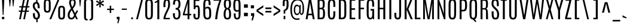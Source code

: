 SplineFontDB: 3.0
FontName: Antonio-Regular
FullName: Antonio-Regular
FamilyName: Antonio
Weight: Normal
Copyright: Copyright (c) 2011-12 by vernon adams. All rights reserved.
Version: 001.001
ItalicAngle: 0
UnderlinePosition: -256
UnderlineWidth: 102
Ascent: 1638
Descent: 410
sfntRevision: 0x00010041
LayerCount: 2
Layer: 0 0 "Back"  1
Layer: 1 0 "Fore"  0
XUID: [1021 98 616871035 13119316]
FSType: 0
OS2Version: 3
OS2_WeightWidthSlopeOnly: 0
OS2_UseTypoMetrics: 1
CreationTime: 1357633526
ModificationTime: 1357633526
PfmFamily: 17
TTFWeight: 400
TTFWidth: 1
LineGap: 0
VLineGap: 0
Panose: 2 0 5 3 0 0 0 0 0 0
OS2TypoAscent: 1638
OS2TypoAOffset: 0
OS2TypoDescent: -358
OS2TypoDOffset: 0
OS2TypoLinegap: 0
OS2WinAscent: 1690
OS2WinAOffset: 0
OS2WinDescent: 358
OS2WinDOffset: 0
HheadAscent: 1638
HheadAOffset: 0
HheadDescent: -358
HheadDOffset: 0
OS2SubXSize: 1331
OS2SubYSize: 1228
OS2SubXOff: 0
OS2SubYOff: 153
OS2SupXSize: 1331
OS2SupYSize: 1228
OS2SupXOff: 0
OS2SupYOff: 716
OS2StrikeYSize: 102
OS2StrikeYPos: 900
OS2Vendor: 'newt'
OS2CodePages: 20000093.00000000
OS2UnicodeRanges: 000000ef.8000404f.00000002.00000000
Lookup: 1 0 0 ""  {} []
Lookup: 258 0 0 "'kern' Horizontal Kerning lookup 0"  {"'kern' Horizontal Kerning lookup 0 subtable"  } ['kern' ('DFLT' <'dflt' > 'grek' <'dflt' > 'latn' <'dflt' > ) ]
DEI: 91125
LangName: 1033 "" "" "" "1.001;newt;Antonio-Regular" "Antonio" "Version 1.001;PS 001.001;hotconv 1.0.70;makeotf.lib2.5.58329" "" "Antonio is a trademark of vernon adams." "Vernon Adams" "Vernon Adams" "Copyright (c) 2011-12 by vernon adams. All rights reserved." "http://code.newtypography.co.uk" "http://code.newtypography.co.uk" "" "" "" "" "" "Antonio Regular" 
Encoding: UnicodeBmp
Compacted: 1
UnicodeInterp: none
NameList: AGL For New Fonts
DisplaySize: -72
AntiAlias: 1
FitToEm: 1
WinInfo: 0 10 8
BeginPrivate: 3
BlueScale 7 0.01237
BlueShift 2 14
BlueFuzz 1 0
EndPrivate
BeginChars: 65537 432

StartChar: .notdef
Encoding: 65536 -1 0
Width: 1024
Flags: W
LayerCount: 2
Fore
SplineSet
102 1092 m 1
 922 1092 l 1
 922 0 l 1
 102 0 l 1
 102 1092 l 1
820 102 m 1
 820 990 l 1
 204 990 l 1
 204 102 l 1
 820 102 l 1
EndSplineSet
EndChar

StartChar: A
Encoding: 65 65 1
Width: 916
Flags: W
LayerCount: 2
Fore
SplineSet
352 1760 m 1
 536 1760 l 1
 842 0 l 1
 681 0 l 1
 449 1447 l 1
 447 1447 l 1
 234 0 l 1
 74 0 l 1
 352 1760 l 1
256 488 m 1
 657 488 l 1
 657 350 l 1
 256 350 l 1
 256 488 l 1
EndSplineSet
EndChar

StartChar: Aacute
Encoding: 193 193 2
Width: 916
Flags: W
LayerCount: 2
Fore
SplineSet
352 1760 m 1
 536 1760 l 1
 842 0 l 1
 681 0 l 1
 449 1447 l 1
 447 1447 l 1
 234 0 l 1
 74 0 l 1
 352 1760 l 1
256 488 m 1
 657 488 l 1
 657 350 l 1
 256 350 l 1
 256 488 l 1
266 1978 m 1
 671 2141 l 1
 671 1979 l 1
 266 1895 l 1
 266 1978 l 1
EndSplineSet
EndChar

StartChar: Abreve
Encoding: 258 258 3
Width: 916
Flags: W
LayerCount: 2
Fore
SplineSet
352 1760 m 1
 536 1760 l 1
 842 0 l 1
 681 0 l 1
 449 1447 l 1
 447 1447 l 1
 234 0 l 1
 74 0 l 1
 352 1760 l 1
256 488 m 1
 657 488 l 1
 657 350 l 1
 256 350 l 1
 256 488 l 1
570 2094 m 1
 648 2094 l 1
 648 2081 l 2
 648 1958 582 1878 442 1878 c 0
 308 1878 237 1954 237 2079 c 2
 237 2094 l 1
 315 2094 l 1
 315 2000 381 1978 444 1978 c 0
 504 1978 570 1996 570 2094 c 1
EndSplineSet
EndChar

StartChar: Acircumflex
Encoding: 194 194 4
Width: 916
Flags: W
LayerCount: 2
Fore
SplineSet
352 1760 m 1
 536 1760 l 1
 842 0 l 1
 681 0 l 1
 449 1447 l 1
 447 1447 l 1
 234 0 l 1
 74 0 l 1
 352 1760 l 1
256 488 m 1
 657 488 l 1
 657 350 l 1
 256 350 l 1
 256 488 l 1
351 2109 m 1
 539 2109 l 1
 670 1842 l 1
 531 1842 l 1
 445 2027 l 1
 359 1842 l 1
 219 1842 l 1
 351 2109 l 1
EndSplineSet
EndChar

StartChar: Adieresis
Encoding: 196 196 5
Width: 916
Flags: W
LayerCount: 2
Fore
SplineSet
352 1760 m 1
 536 1760 l 1
 842 0 l 1
 681 0 l 1
 449 1447 l 1
 447 1447 l 1
 234 0 l 1
 74 0 l 1
 352 1760 l 1
256 488 m 1
 657 488 l 1
 657 350 l 1
 256 350 l 1
 256 488 l 1
588 2022 m 1
 786 2022 l 1
 786 1874 l 1
 588 1874 l 1
 588 2022 l 1
104 2022 m 1
 302 2022 l 1
 302 1874 l 1
 104 1874 l 1
 104 2022 l 1
EndSplineSet
EndChar

StartChar: Agrave
Encoding: 192 192 6
Width: 916
Flags: W
LayerCount: 2
Fore
SplineSet
352 1760 m 1
 536 1760 l 1
 842 0 l 1
 681 0 l 1
 449 1447 l 1
 447 1447 l 1
 234 0 l 1
 74 0 l 1
 352 1760 l 1
256 488 m 1
 657 488 l 1
 657 350 l 1
 256 350 l 1
 256 488 l 1
276 1933 m 1
 276 2110 l 1
 621 1922 l 1
 621 1839 l 1
 276 1933 l 1
EndSplineSet
EndChar

StartChar: Amacron
Encoding: 256 256 7
Width: 916
Flags: W
LayerCount: 2
Fore
SplineSet
352 1760 m 1
 536 1760 l 1
 842 0 l 1
 681 0 l 1
 449 1447 l 1
 447 1447 l 1
 234 0 l 1
 74 0 l 1
 352 1760 l 1
256 488 m 1
 657 488 l 1
 657 350 l 1
 256 350 l 1
 256 488 l 1
187 1970 m 1
 684 1970 l 1
 684 1851 l 1
 187 1851 l 1
 187 1970 l 1
EndSplineSet
EndChar

StartChar: Aogonek
Encoding: 260 260 8
Width: 916
Flags: W
LayerCount: 2
Fore
SplineSet
352 1760 m 1
 536 1760 l 1
 842 0 l 1
 681 0 l 1
 449 1447 l 1
 447 1447 l 1
 234 0 l 1
 74 0 l 1
 352 1760 l 1
256 488 m 1
 657 488 l 1
 657 350 l 1
 256 350 l 1
 256 488 l 1
649 9 m 1
 720 9 l 1
 590 -115 507 -267 507 -373 c 0
 507 -451 552 -505 655 -505 c 0
 735 -505 800 -483 801 -482 c 1
 801 -582 l 1
 778 -595 700 -617 632 -617 c 0
 452 -617 371 -519 371 -396 c 0
 371 -259 472 -91 649 9 c 1
EndSplineSet
EndChar

StartChar: Aring
Encoding: 197 197 9
Width: 916
Flags: W
LayerCount: 2
Fore
SplineSet
352 1760 m 1
 536 1760 l 1
 842 0 l 1
 681 0 l 1
 449 1447 l 1
 447 1447 l 1
 234 0 l 1
 74 0 l 1
 352 1760 l 1
256 488 m 1
 657 488 l 1
 657 350 l 1
 256 350 l 1
 256 488 l 1
444 2166 m 0
 564 2166 623 2084 623 2002 c 0
 623 1920 564 1838 444 1838 c 0
 325 1838 265 1920 265 2002 c 0
 265 2084 325 2166 444 2166 c 0
444 2109 m 0
 378 2109 344 2056 344 2003 c 0
 344 1949 378 1896 444 1896 c 0
 513 1896 547 1949 547 2003 c 0
 547 2056 513 2109 444 2109 c 0
EndSplineSet
EndChar

StartChar: Atilde
Encoding: 195 195 10
Width: 916
Flags: W
LayerCount: 2
Fore
SplineSet
352 1760 m 1
 536 1760 l 1
 842 0 l 1
 681 0 l 1
 449 1447 l 1
 447 1447 l 1
 234 0 l 1
 74 0 l 1
 352 1760 l 1
256 488 m 1
 657 488 l 1
 657 350 l 1
 256 350 l 1
 256 488 l 1
318 2090 m 0
 399 2090 522 2016 572 2016 c 2
 576 2016 l 1
 595 2019 611 2027 632 2087 c 1
 743 2059 l 1
 734 2029 l 2
 695 1899 656 1879 588 1879 c 0
 500 1879 402 1961 319 1961 c 0
 311 1961 303 1961 296 1959 c 0
 274 1954 263 1935 245 1900 c 1
 146 1947 l 1
 185 2082 250 2090 318 2090 c 0
EndSplineSet
EndChar

StartChar: AE
Encoding: 198 198 11
Width: 1186
Flags: W
LayerCount: 2
Fore
SplineSet
452 1760 m 1
 1075 1760 l 1
 1075 1625 l 1
 758 1625 l 1
 758 966 l 1
 1057 966 l 1
 1057 828 l 1
 758 828 l 1
 758 136 l 1
 1075 136 l 1
 1075 0 l 1
 590 0 l 1
 590 350 l 1
 306 350 l 1
 234 0 l 1
 74 0 l 1
 452 1760 l 1
590 488 m 1
 590 1627 l 1
 571 1626 l 1
 569 1626 l 1
 335 488 l 1
 590 488 l 1
EndSplineSet
EndChar

StartChar: B
Encoding: 66 66 12
Width: 938
Flags: W
LayerCount: 2
Fore
SplineSet
172 1760 m 1
 449 1760 l 2
 722 1760 780 1647 783 1365 c 1
 783 1337 l 2
 783 1134 763 1010 663 949 c 1
 780 895 808 718 808 522 c 2
 808 489 l 1
 804 151 737 0 488 0 c 2
 172 0 l 1
 172 1760 l 1
494 878 m 2
 340 878 l 1
 340 141 l 1
 488 141 l 2
 611 141 640 223 640 524 c 2
 640 533 l 2
 640 780 616 878 494 878 c 2
449 1616 m 2
 340 1616 l 1
 340 1011 l 1
 469 1011 l 2
 592 1011 615 1036 615 1337 c 2
 615 1350 l 1
 613 1585 569 1616 449 1616 c 2
EndSplineSet
EndChar

StartChar: C
Encoding: 67 67 13
Width: 896
Flags: W
LayerCount: 2
Fore
SplineSet
457 1781 m 0
 739 1781 766 1554 766 1251 c 2
 766 1084 l 1
 598 1084 l 1
 598 1263 l 2
 598 1510 579 1636 457 1636 c 0
 329 1636 296 1509 296 1264 c 2
 296 539 l 2
 296 237 322 120 451 120 c 0
 574 120 598 238 598 539 c 2
 598 698 l 1
 766 698 l 1
 766 540 l 2
 766 177 709 -21 451 -21 c 0
 193 -21 128 177 128 540 c 2
 128 1251 l 2
 128 1554 175 1781 457 1781 c 0
EndSplineSet
Kerns2: 106 -5 "'kern' Horizontal Kerning lookup 0 subtable" 
EndChar

StartChar: Cacute
Encoding: 262 262 14
Width: 896
Flags: W
LayerCount: 2
Fore
SplineSet
457 1781 m 0
 739 1781 766 1554 766 1251 c 2
 766 1084 l 1
 598 1084 l 1
 598 1263 l 2
 598 1510 579 1636 457 1636 c 0
 329 1636 296 1509 296 1264 c 2
 296 539 l 2
 296 237 322 120 451 120 c 0
 574 120 598 238 598 539 c 2
 598 698 l 1
 766 698 l 1
 766 540 l 2
 766 177 709 -21 451 -21 c 0
 193 -21 128 177 128 540 c 2
 128 1251 l 2
 128 1554 175 1781 457 1781 c 0
269 1978 m 1
 674 2141 l 1
 674 1979 l 1
 269 1895 l 1
 269 1978 l 1
EndSplineSet
EndChar

StartChar: Ccaron
Encoding: 268 268 15
Width: 896
Flags: W
LayerCount: 2
Fore
SplineSet
457 1781 m 0
 739 1781 766 1554 766 1251 c 2
 766 1084 l 1
 598 1084 l 1
 598 1263 l 2
 598 1510 579 1636 457 1636 c 0
 329 1636 296 1509 296 1264 c 2
 296 539 l 2
 296 237 322 120 451 120 c 0
 574 120 598 238 598 539 c 2
 598 698 l 1
 766 698 l 1
 766 540 l 2
 766 177 709 -21 451 -21 c 0
 193 -21 128 177 128 540 c 2
 128 1251 l 2
 128 1554 175 1781 457 1781 c 0
534 2109 m 1
 673 2109 l 1
 542 1842 l 1
 354 1842 l 1
 222 2109 l 1
 362 2109 l 1
 448 1924 l 1
 534 2109 l 1
EndSplineSet
EndChar

StartChar: Ccedilla
Encoding: 199 199 16
Width: 896
Flags: W
LayerCount: 2
Fore
SplineSet
457 1781 m 0
 739 1781 766 1554 766 1251 c 2
 766 1084 l 1
 598 1084 l 1
 598 1263 l 2
 598 1510 579 1636 457 1636 c 0
 329 1636 296 1509 296 1264 c 2
 296 539 l 2
 296 237 322 120 451 120 c 0
 574 120 598 238 598 539 c 2
 598 698 l 1
 766 698 l 1
 766 540 l 2
 766 177 709 -21 451 -21 c 0
 193 -21 128 177 128 540 c 2
 128 1251 l 2
 128 1554 175 1781 457 1781 c 0
416 0 m 1
 477 0 l 1
 487 -146 l 1
 619 -208 674 -296 674 -379 c 0
 674 -497 563 -603 402 -603 c 0
 371 -603 339 -599 305 -591 c 1
 305 -501 l 1
 494 -501 536 -434 536 -359 c 0
 536 -269 458 -214 376 -196 c 1
 416 0 l 1
EndSplineSet
EndChar

StartChar: Ccircumflex
Encoding: 264 264 17
Width: 896
Flags: W
LayerCount: 2
Fore
SplineSet
457 1781 m 0
 739 1781 766 1554 766 1251 c 2
 766 1084 l 1
 598 1084 l 1
 598 1263 l 2
 598 1510 579 1636 457 1636 c 0
 329 1636 296 1509 296 1264 c 2
 296 539 l 2
 296 237 322 120 451 120 c 0
 574 120 598 238 598 539 c 2
 598 698 l 1
 766 698 l 1
 766 540 l 2
 766 177 709 -21 451 -21 c 0
 193 -21 128 177 128 540 c 2
 128 1251 l 2
 128 1554 175 1781 457 1781 c 0
354 2109 m 1
 542 2109 l 1
 673 1842 l 1
 534 1842 l 1
 448 2027 l 1
 362 1842 l 1
 222 1842 l 1
 354 2109 l 1
EndSplineSet
EndChar

StartChar: Cdotaccent
Encoding: 266 266 18
Width: 896
Flags: W
LayerCount: 2
Fore
SplineSet
457 1781 m 0
 739 1781 766 1554 766 1251 c 2
 766 1084 l 1
 598 1084 l 1
 598 1263 l 2
 598 1510 579 1636 457 1636 c 0
 329 1636 296 1509 296 1264 c 2
 296 539 l 2
 296 237 322 120 451 120 c 0
 574 120 598 238 598 539 c 2
 598 698 l 1
 766 698 l 1
 766 540 l 2
 766 177 709 -21 451 -21 c 0
 193 -21 128 177 128 540 c 2
 128 1251 l 2
 128 1554 175 1781 457 1781 c 0
365 2006 m 1
 542 2006 l 1
 542 1858 l 1
 365 1858 l 1
 365 2006 l 1
EndSplineSet
EndChar

StartChar: D
Encoding: 68 68 19
Width: 913
Flags: W
LayerCount: 2
Fore
SplineSet
150 1760 m 1
 441 1760 l 2
 723 1760 786 1569 786 1266 c 2
 787 506 l 2
 787 143 693 0 435 0 c 2
 150 0 l 1
 150 1760 l 1
441 1623 m 2
 318 1623 l 1
 318 141 l 1
 435 141 l 2
 558 141 619 204 619 505 c 2
 618 1278 l 2
 618 1525 563 1623 441 1623 c 2
EndSplineSet
EndChar

StartChar: Eth
Encoding: 208 208 20
Width: 913
Flags: W
LayerCount: 2
Fore
SplineSet
150 1760 m 1
 441 1760 l 2
 723 1760 786 1569 786 1266 c 2
 787 506 l 2
 787 143 693 0 435 0 c 2
 150 0 l 1
 150 1760 l 1
441 1623 m 2
 318 1623 l 1
 318 141 l 1
 435 141 l 2
 558 141 619 204 619 505 c 2
 618 1278 l 2
 618 1525 563 1623 441 1623 c 2
88 938 m 1
 524 938 l 1
 524 826 l 1
 88 826 l 1
 88 938 l 1
EndSplineSet
EndChar

StartChar: Dcaron
Encoding: 270 270 21
Width: 913
Flags: W
LayerCount: 2
Fore
SplineSet
150 1760 m 1
 441 1760 l 2
 723 1760 786 1569 786 1266 c 2
 787 506 l 2
 787 143 693 0 435 0 c 2
 150 0 l 1
 150 1760 l 1
441 1623 m 2
 318 1623 l 1
 318 141 l 1
 435 141 l 2
 558 141 619 204 619 505 c 2
 618 1278 l 2
 618 1525 563 1623 441 1623 c 2
531 2109 m 1
 670 2109 l 1
 539 1842 l 1
 351 1842 l 1
 219 2109 l 1
 359 2109 l 1
 445 1924 l 1
 531 2109 l 1
EndSplineSet
EndChar

StartChar: Dcroat
Encoding: 272 272 22
Width: 913
Flags: W
LayerCount: 2
Fore
SplineSet
150 1760 m 1
 441 1760 l 2
 723 1760 786 1569 786 1266 c 2
 787 506 l 2
 787 143 693 0 435 0 c 2
 150 0 l 1
 150 1760 l 1
441 1623 m 2
 318 1623 l 1
 318 141 l 1
 435 141 l 2
 558 141 619 204 619 505 c 2
 618 1278 l 2
 618 1525 563 1623 441 1623 c 2
17 962 m 1
 514 962 l 1
 514 843 l 1
 17 843 l 1
 17 962 l 1
EndSplineSet
EndChar

StartChar: E
Encoding: 69 69 23
Width: 746
Flags: W
LayerCount: 2
Fore
SplineSet
150 1760 m 1
 635 1760 l 1
 635 1625 l 1
 318 1625 l 1
 318 966 l 1
 617 966 l 1
 617 828 l 1
 318 828 l 1
 318 136 l 1
 635 136 l 1
 635 0 l 1
 150 0 l 1
 150 1760 l 1
EndSplineSet
EndChar

StartChar: Eacute
Encoding: 201 201 24
Width: 746
Flags: W
LayerCount: 2
Fore
SplineSet
150 1760 m 1
 635 1760 l 1
 635 1625 l 1
 318 1625 l 1
 318 966 l 1
 617 966 l 1
 617 828 l 1
 318 828 l 1
 318 136 l 1
 635 136 l 1
 635 0 l 1
 150 0 l 1
 150 1760 l 1
220 1978 m 1
 625 2141 l 1
 625 1979 l 1
 220 1895 l 1
 220 1978 l 1
EndSplineSet
EndChar

StartChar: Ebreve
Encoding: 276 276 25
Width: 746
Flags: W
LayerCount: 2
Fore
SplineSet
150 1760 m 1
 635 1760 l 1
 635 1625 l 1
 318 1625 l 1
 318 966 l 1
 617 966 l 1
 617 828 l 1
 318 828 l 1
 318 136 l 1
 635 136 l 1
 635 0 l 1
 150 0 l 1
 150 1760 l 1
524 2094 m 1
 602 2094 l 1
 602 2081 l 2
 602 1958 536 1878 396 1878 c 0
 262 1878 191 1954 191 2079 c 2
 191 2094 l 1
 269 2094 l 1
 269 2000 335 1978 398 1978 c 0
 458 1978 524 1996 524 2094 c 1
EndSplineSet
EndChar

StartChar: Ecaron
Encoding: 282 282 26
Width: 746
Flags: W
LayerCount: 2
Fore
SplineSet
150 1760 m 1
 635 1760 l 1
 635 1625 l 1
 318 1625 l 1
 318 966 l 1
 617 966 l 1
 617 828 l 1
 318 828 l 1
 318 136 l 1
 635 136 l 1
 635 0 l 1
 150 0 l 1
 150 1760 l 1
485 2109 m 1
 624 2109 l 1
 493 1842 l 1
 305 1842 l 1
 173 2109 l 1
 313 2109 l 1
 399 1924 l 1
 485 2109 l 1
EndSplineSet
EndChar

StartChar: Ecircumflex
Encoding: 202 202 27
Width: 746
Flags: W
LayerCount: 2
Fore
SplineSet
150 1760 m 1
 635 1760 l 1
 635 1625 l 1
 318 1625 l 1
 318 966 l 1
 617 966 l 1
 617 828 l 1
 318 828 l 1
 318 136 l 1
 635 136 l 1
 635 0 l 1
 150 0 l 1
 150 1760 l 1
305 2109 m 1
 493 2109 l 1
 624 1842 l 1
 485 1842 l 1
 399 2027 l 1
 313 1842 l 1
 173 1842 l 1
 305 2109 l 1
EndSplineSet
EndChar

StartChar: Edieresis
Encoding: 203 203 28
Width: 746
Flags: W
LayerCount: 2
Fore
SplineSet
150 1760 m 1
 635 1760 l 1
 635 1625 l 1
 318 1625 l 1
 318 966 l 1
 617 966 l 1
 617 828 l 1
 318 828 l 1
 318 136 l 1
 635 136 l 1
 635 0 l 1
 150 0 l 1
 150 1760 l 1
542 2022 m 1
 740 2022 l 1
 740 1874 l 1
 542 1874 l 1
 542 2022 l 1
58 2022 m 1
 256 2022 l 1
 256 1874 l 1
 58 1874 l 1
 58 2022 l 1
EndSplineSet
EndChar

StartChar: Edotaccent
Encoding: 278 278 29
Width: 746
Flags: W
LayerCount: 2
Fore
SplineSet
150 1760 m 1
 635 1760 l 1
 635 1625 l 1
 318 1625 l 1
 318 966 l 1
 617 966 l 1
 617 828 l 1
 318 828 l 1
 318 136 l 1
 635 136 l 1
 635 0 l 1
 150 0 l 1
 150 1760 l 1
316 2006 m 1
 493 2006 l 1
 493 1858 l 1
 316 1858 l 1
 316 2006 l 1
EndSplineSet
EndChar

StartChar: Egrave
Encoding: 200 200 30
Width: 746
Flags: W
LayerCount: 2
Fore
SplineSet
150 1760 m 1
 635 1760 l 1
 635 1625 l 1
 318 1625 l 1
 318 966 l 1
 617 966 l 1
 617 828 l 1
 318 828 l 1
 318 136 l 1
 635 136 l 1
 635 0 l 1
 150 0 l 1
 150 1760 l 1
230 1933 m 1
 230 2110 l 1
 575 1922 l 1
 575 1839 l 1
 230 1933 l 1
EndSplineSet
EndChar

StartChar: Emacron
Encoding: 274 274 31
Width: 746
Flags: W
LayerCount: 2
Fore
SplineSet
150 1760 m 1
 635 1760 l 1
 635 1625 l 1
 318 1625 l 1
 318 966 l 1
 617 966 l 1
 617 828 l 1
 318 828 l 1
 318 136 l 1
 635 136 l 1
 635 0 l 1
 150 0 l 1
 150 1760 l 1
141 1970 m 1
 638 1970 l 1
 638 1851 l 1
 141 1851 l 1
 141 1970 l 1
EndSplineSet
EndChar

StartChar: Eogonek
Encoding: 280 280 32
Width: 746
Flags: W
LayerCount: 2
Fore
SplineSet
150 1760 m 1
 635 1760 l 1
 635 1625 l 1
 318 1625 l 1
 318 966 l 1
 617 966 l 1
 617 828 l 1
 318 828 l 1
 318 136 l 1
 635 136 l 1
 635 0 l 1
 150 0 l 1
 150 1760 l 1
494 9 m 1
 565 9 l 1
 435 -115 352 -267 352 -373 c 0
 352 -451 397 -505 500 -505 c 0
 580 -505 645 -483 646 -482 c 1
 646 -582 l 1
 623 -595 545 -617 477 -617 c 0
 297 -617 216 -519 216 -396 c 0
 216 -259 317 -91 494 9 c 1
EndSplineSet
EndChar

StartChar: F
Encoding: 70 70 33
Width: 727
Flags: W
LayerCount: 2
Fore
SplineSet
150 1760 m 1
 635 1760 l 1
 635 1625 l 1
 318 1625 l 1
 318 1014 l 1
 617 1014 l 1
 617 876 l 1
 318 876 l 1
 318 0 l 1
 150 0 l 1
 150 1760 l 1
EndSplineSet
Kerns2: 338 -80 "'kern' Horizontal Kerning lookup 0 subtable"  333 -120 "'kern' Horizontal Kerning lookup 0 subtable" 
EndChar

StartChar: G
Encoding: 71 71 34
Width: 923
Flags: W
LayerCount: 2
Fore
SplineSet
460 1781 m 0
 742 1781 766 1554 766 1251 c 2
 766 1107 l 1
 598 1107 l 1
 598 1365 l 2
 598 1544 574 1636 457 1636 c 0
 335 1636 296 1540 296 1264 c 2
 296 539 l 2
 296 237 322 120 451 120 c 0
 574 120 604 238 604 539 c 2
 604 763 l 1
 456 763 l 1
 456 901 l 1
 766 901 l 1
 766 0 l 1
 664 0 l 1
 644 113 l 1
 600 28 533 -16 422 -16 c 0
 223 -16 128 139 128 529 c 2
 128 1251 l 2
 128 1554 178 1781 460 1781 c 0
EndSplineSet
EndChar

StartChar: Gbreve
Encoding: 286 286 35
Width: 923
Flags: W
LayerCount: 2
Fore
SplineSet
460 1781 m 0
 742 1781 766 1554 766 1251 c 2
 766 1107 l 1
 598 1107 l 1
 598 1365 l 2
 598 1544 574 1636 457 1636 c 0
 335 1636 296 1540 296 1264 c 2
 296 539 l 2
 296 237 322 120 451 120 c 0
 574 120 604 238 604 539 c 2
 604 763 l 1
 456 763 l 1
 456 901 l 1
 766 901 l 1
 766 0 l 1
 664 0 l 1
 644 113 l 1
 600 28 533 -16 422 -16 c 0
 223 -16 128 139 128 529 c 2
 128 1251 l 2
 128 1554 178 1781 460 1781 c 0
586 2094 m 1
 664 2094 l 1
 664 2081 l 2
 664 1958 598 1878 458 1878 c 0
 324 1878 253 1954 253 2079 c 2
 253 2094 l 1
 331 2094 l 1
 331 2000 397 1978 460 1978 c 0
 520 1978 586 1996 586 2094 c 1
EndSplineSet
EndChar

StartChar: Gcircumflex
Encoding: 284 284 36
Width: 923
Flags: W
LayerCount: 2
Fore
SplineSet
460 1781 m 0
 742 1781 766 1554 766 1251 c 2
 766 1107 l 1
 598 1107 l 1
 598 1365 l 2
 598 1544 574 1636 457 1636 c 0
 335 1636 296 1540 296 1264 c 2
 296 539 l 2
 296 237 322 120 451 120 c 0
 574 120 604 238 604 539 c 2
 604 763 l 1
 456 763 l 1
 456 901 l 1
 766 901 l 1
 766 0 l 1
 664 0 l 1
 644 113 l 1
 600 28 533 -16 422 -16 c 0
 223 -16 128 139 128 529 c 2
 128 1251 l 2
 128 1554 178 1781 460 1781 c 0
367 2109 m 1
 555 2109 l 1
 686 1842 l 1
 547 1842 l 1
 461 2027 l 1
 375 1842 l 1
 235 1842 l 1
 367 2109 l 1
EndSplineSet
EndChar

StartChar: Gcommaaccent
Encoding: 290 290 37
Width: 923
Flags: W
LayerCount: 2
Fore
SplineSet
460 1781 m 0
 742 1781 766 1554 766 1251 c 2
 766 1107 l 1
 598 1107 l 1
 598 1365 l 2
 598 1544 574 1636 457 1636 c 0
 335 1636 296 1540 296 1264 c 2
 296 539 l 2
 296 237 322 120 451 120 c 0
 574 120 604 238 604 539 c 2
 604 763 l 1
 456 763 l 1
 456 901 l 1
 766 901 l 1
 766 0 l 1
 664 0 l 1
 644 113 l 1
 600 28 533 -16 422 -16 c 0
 223 -16 128 139 128 529 c 2
 128 1251 l 2
 128 1554 178 1781 460 1781 c 0
340 -150 m 1
 550 -150 l 1
 550 -345 l 1
 469 -632 l 1
 398 -632 l 1
 443 -354 l 1
 340 -354 l 1
 340 -150 l 1
EndSplineSet
EndChar

StartChar: Gdotaccent
Encoding: 288 288 38
Width: 923
Flags: W
LayerCount: 2
Fore
SplineSet
460 1781 m 0
 742 1781 766 1554 766 1251 c 2
 766 1107 l 1
 598 1107 l 1
 598 1365 l 2
 598 1544 574 1636 457 1636 c 0
 335 1636 296 1540 296 1264 c 2
 296 539 l 2
 296 237 322 120 451 120 c 0
 574 120 604 238 604 539 c 2
 604 763 l 1
 456 763 l 1
 456 901 l 1
 766 901 l 1
 766 0 l 1
 664 0 l 1
 644 113 l 1
 600 28 533 -16 422 -16 c 0
 223 -16 128 139 128 529 c 2
 128 1251 l 2
 128 1554 178 1781 460 1781 c 0
378 2006 m 1
 555 2006 l 1
 555 1858 l 1
 378 1858 l 1
 378 2006 l 1
EndSplineSet
EndChar

StartChar: H
Encoding: 72 72 39
Width: 949
Flags: W
LayerCount: 2
Fore
SplineSet
629 1760 m 1
 797 1760 l 1
 797 0 l 1
 629 0 l 1
 629 875 l 1
 320 875 l 1
 320 0 l 1
 152 0 l 1
 152 1760 l 1
 320 1760 l 1
 320 1006 l 1
 629 1006 l 1
 629 1760 l 1
EndSplineSet
EndChar

StartChar: Hbar
Encoding: 294 294 40
Width: 949
Flags: W
LayerCount: 2
Fore
SplineSet
629 1760 m 1
 797 1760 l 1
 797 0 l 1
 629 0 l 1
 629 875 l 1
 320 875 l 1
 320 0 l 1
 152 0 l 1
 152 1760 l 1
 320 1760 l 1
 320 1006 l 1
 629 1006 l 1
 629 1760 l 1
EndSplineSet
EndChar

StartChar: Hcircumflex
Encoding: 292 292 41
Width: 949
Flags: W
LayerCount: 2
Fore
SplineSet
629 1760 m 1
 797 1760 l 1
 797 0 l 1
 629 0 l 1
 629 875 l 1
 320 875 l 1
 320 0 l 1
 152 0 l 1
 152 1760 l 1
 320 1760 l 1
 320 1006 l 1
 629 1006 l 1
 629 1760 l 1
387 2109 m 1
 575 2109 l 1
 706 1842 l 1
 567 1842 l 1
 481 2027 l 1
 395 1842 l 1
 255 1842 l 1
 387 2109 l 1
EndSplineSet
EndChar

StartChar: I
Encoding: 73 73 42
Width: 512
Flags: W
LayerCount: 2
Fore
SplineSet
172 1760 m 1
 340 1760 l 1
 340 0 l 1
 172 0 l 1
 172 1760 l 1
EndSplineSet
EndChar

StartChar: IJ
Encoding: 306 306 43
Width: 1350
Flags: W
LayerCount: 2
Fore
SplineSet
172 1760 m 1
 340 1760 l 1
 340 0 l 1
 172 0 l 1
 172 1760 l 1
1014 1760 m 1
 1182 1760 l 1
 1182 422 l 2
 1182 122 1098 -21 898 -21 c 0
 679 -21 602 113 602 389 c 2
 602 566 l 1
 770 566 l 1
 770 402 l 2
 770 250 769 120 892 120 c 0
 1017 120 1014 243 1014 418 c 2
 1014 1760 l 1
EndSplineSet
EndChar

StartChar: Iacute
Encoding: 205 205 44
Width: 512
Flags: W
LayerCount: 2
Fore
SplineSet
172 1760 m 1
 340 1760 l 1
 340 0 l 1
 172 0 l 1
 172 1760 l 1
77 1978 m 1
 482 2141 l 1
 482 1979 l 1
 77 1895 l 1
 77 1978 l 1
EndSplineSet
EndChar

StartChar: Ibreve
Encoding: 300 300 45
Width: 512
Flags: W
LayerCount: 2
Fore
SplineSet
172 1760 m 1
 340 1760 l 1
 340 0 l 1
 172 0 l 1
 172 1760 l 1
381 2094 m 1
 459 2094 l 1
 459 2081 l 2
 459 1958 393 1878 253 1878 c 0
 119 1878 48 1954 48 2079 c 2
 48 2094 l 1
 126 2094 l 1
 126 2000 192 1978 255 1978 c 0
 315 1978 381 1996 381 2094 c 1
EndSplineSet
EndChar

StartChar: Icircumflex
Encoding: 206 206 46
Width: 512
Flags: W
LayerCount: 2
Fore
SplineSet
172 1760 m 1
 340 1760 l 1
 340 0 l 1
 172 0 l 1
 172 1760 l 1
162 2109 m 1
 350 2109 l 1
 481 1842 l 1
 342 1842 l 1
 256 2027 l 1
 170 1842 l 1
 30 1842 l 1
 162 2109 l 1
EndSplineSet
EndChar

StartChar: Idieresis
Encoding: 207 207 47
Width: 512
Flags: W
LayerCount: 2
Fore
SplineSet
172 1760 m 1
 340 1760 l 1
 340 0 l 1
 172 0 l 1
 172 1760 l 1
399 2022 m 1
 597 2022 l 1
 597 1874 l 1
 399 1874 l 1
 399 2022 l 1
-85 2022 m 1
 113 2022 l 1
 113 1874 l 1
 -85 1874 l 1
 -85 2022 l 1
EndSplineSet
EndChar

StartChar: Idotaccent
Encoding: 304 304 48
Width: 512
Flags: W
LayerCount: 2
Fore
SplineSet
172 1760 m 1
 340 1760 l 1
 340 0 l 1
 172 0 l 1
 172 1760 l 1
173 2006 m 1
 350 2006 l 1
 350 1858 l 1
 173 1858 l 1
 173 2006 l 1
EndSplineSet
EndChar

StartChar: Igrave
Encoding: 204 204 49
Width: 512
Flags: W
LayerCount: 2
Fore
SplineSet
172 1760 m 1
 340 1760 l 1
 340 0 l 1
 172 0 l 1
 172 1760 l 1
87 1933 m 1
 87 2110 l 1
 432 1922 l 1
 432 1839 l 1
 87 1933 l 1
EndSplineSet
EndChar

StartChar: Imacron
Encoding: 298 298 50
Width: 512
Flags: W
LayerCount: 2
Fore
SplineSet
172 1760 m 1
 340 1760 l 1
 340 0 l 1
 172 0 l 1
 172 1760 l 1
-2 1970 m 1
 495 1970 l 1
 495 1851 l 1
 -2 1851 l 1
 -2 1970 l 1
EndSplineSet
EndChar

StartChar: Iogonek
Encoding: 302 302 51
Width: 512
Flags: W
LayerCount: 2
Fore
SplineSet
172 1760 m 1
 340 1760 l 1
 340 0 l 1
 172 0 l 1
 172 1760 l 1
236 9 m 1
 307 9 l 1
 177 -115 94 -267 94 -373 c 0
 94 -451 139 -505 242 -505 c 0
 322 -505 387 -483 388 -482 c 1
 388 -582 l 1
 365 -595 287 -617 219 -617 c 0
 39 -617 -42 -519 -42 -396 c 0
 -42 -259 59 -91 236 9 c 1
EndSplineSet
EndChar

StartChar: Itilde
Encoding: 296 296 52
Width: 512
Flags: W
LayerCount: 2
Fore
SplineSet
172 1760 m 1
 340 1760 l 1
 340 0 l 1
 172 0 l 1
 172 1760 l 1
129 2090 m 0
 210 2090 333 2016 383 2016 c 2
 387 2016 l 1
 406 2019 422 2027 443 2087 c 1
 554 2059 l 1
 545 2029 l 2
 506 1899 467 1879 399 1879 c 0
 311 1879 213 1961 130 1961 c 0
 122 1961 114 1961 107 1959 c 0
 85 1954 74 1935 56 1900 c 1
 -43 1947 l 1
 -4 2082 61 2090 129 2090 c 0
EndSplineSet
EndChar

StartChar: J
Encoding: 74 74 53
Width: 838
Flags: W
LayerCount: 2
Fore
SplineSet
502 1760 m 1
 670 1760 l 1
 670 422 l 2
 670 122 586 -21 386 -21 c 0
 167 -21 90 113 90 389 c 2
 90 566 l 1
 258 566 l 1
 258 402 l 2
 258 250 257 120 380 120 c 0
 505 120 502 243 502 418 c 2
 502 1760 l 1
EndSplineSet
EndChar

StartChar: Jcircumflex
Encoding: 308 308 54
Width: 838
Flags: W
LayerCount: 2
Fore
SplineSet
502 1760 m 1
 670 1760 l 1
 670 422 l 2
 670 122 586 -21 386 -21 c 0
 167 -21 90 113 90 389 c 2
 90 566 l 1
 258 566 l 1
 258 402 l 2
 258 250 257 120 380 120 c 0
 505 120 502 243 502 418 c 2
 502 1760 l 1
355 2109 m 1
 543 2109 l 1
 674 1842 l 1
 535 1842 l 1
 449 2027 l 1
 363 1842 l 1
 223 1842 l 1
 355 2109 l 1
EndSplineSet
EndChar

StartChar: K
Encoding: 75 75 55
Width: 882
Flags: W
LayerCount: 2
Fore
SplineSet
661 1760 m 1
 827 1760 l 1
 476 891 l 1
 850 0 l 1
 675 0 l 1
 322 854 l 1
 322 0 l 1
 152 0 l 1
 152 1760 l 1
 320 1760 l 1
 320 902 l 1
 661 1760 l 1
EndSplineSet
EndChar

StartChar: Kcommaaccent
Encoding: 310 310 56
Width: 882
Flags: W
LayerCount: 2
Fore
SplineSet
661 1760 m 1
 827 1760 l 1
 476 891 l 1
 850 0 l 1
 675 0 l 1
 322 854 l 1
 322 0 l 1
 152 0 l 1
 152 1760 l 1
 320 1760 l 1
 320 902 l 1
 661 1760 l 1
310 -150 m 1
 520 -150 l 1
 520 -345 l 1
 439 -632 l 1
 368 -632 l 1
 413 -354 l 1
 310 -354 l 1
 310 -150 l 1
EndSplineSet
EndChar

StartChar: L
Encoding: 76 76 57
Width: 719
Flags: W
LayerCount: 2
Fore
SplineSet
152 1760 m 1
 320 1760 l 1
 320 136 l 1
 637 136 l 1
 637 0 l 1
 152 0 l 1
 152 1760 l 1
EndSplineSet
Kerns2: 107 -11 "'kern' Horizontal Kerning lookup 0 subtable"  106 -21 "'kern' Horizontal Kerning lookup 0 subtable" 
EndChar

StartChar: Lacute
Encoding: 313 313 58
Width: 719
Flags: W
LayerCount: 2
Fore
SplineSet
152 1760 m 1
 320 1760 l 1
 320 136 l 1
 637 136 l 1
 637 0 l 1
 152 0 l 1
 152 1760 l 1
171 1978 m 1
 576 2141 l 1
 576 1979 l 1
 171 1895 l 1
 171 1978 l 1
EndSplineSet
EndChar

StartChar: Lcaron
Encoding: 317 317 59
Width: 719
Flags: W
LayerCount: 2
Fore
SplineSet
152 1760 m 1
 320 1760 l 1
 320 136 l 1
 637 136 l 1
 637 0 l 1
 152 0 l 1
 152 1760 l 1
EndSplineSet
EndChar

StartChar: Lcommaaccent
Encoding: 315 315 60
Width: 719
Flags: W
LayerCount: 2
Fore
SplineSet
152 1760 m 1
 320 1760 l 1
 320 136 l 1
 637 136 l 1
 637 0 l 1
 152 0 l 1
 152 1760 l 1
279 -150 m 1
 489 -150 l 1
 489 -345 l 1
 408 -632 l 1
 337 -632 l 1
 382 -354 l 1
 279 -354 l 1
 279 -150 l 1
EndSplineSet
EndChar

StartChar: Ldot
Encoding: 319 319 61
Width: 719
Flags: W
LayerCount: 2
Fore
SplineSet
152 1760 m 1
 320 1760 l 1
 320 136 l 1
 637 136 l 1
 637 0 l 1
 152 0 l 1
 152 1760 l 1
466 992 m 1
 646 992 l 1
 646 806 l 1
 466 806 l 1
 466 992 l 1
EndSplineSet
EndChar

StartChar: Lslash
Encoding: 321 321 62
Width: 719
Flags: W
LayerCount: 2
Fore
SplineSet
-1 916 m 1
 516 1135 l 1
 516 1003 l 1
 -1 784 l 1
 -1 916 l 1
152 1760 m 1
 320 1760 l 1
 320 136 l 1
 637 136 l 1
 637 0 l 1
 152 0 l 1
 152 1760 l 1
EndSplineSet
EndChar

StartChar: M
Encoding: 77 77 63
Width: 1220
Flags: W
LayerCount: 2
Fore
SplineSet
857 1760 m 1
 1068 1760 l 1
 1068 0 l 1
 919 0 l 1
 919 738 l 1
 940 1430 l 1
 700 0 l 1
 530 0 l 1
 280 1430 l 1
 301 738 l 1
 301 0 l 1
 152 0 l 1
 152 1760 l 1
 363 1760 l 1
 615 212 l 1
 857 1760 l 1
EndSplineSet
EndChar

StartChar: N
Encoding: 78 78 64
Width: 980
Flags: W
LayerCount: 2
Fore
SplineSet
682 1760 m 1
 828 1760 l 1
 828 0 l 1
 700 0 l 1
 297 1280 l 1
 308 848 l 1
 308 0 l 1
 152 0 l 1
 152 1760 l 1
 273 1760 l 1
 704 473 l 1
 682 1000 l 1
 682 1760 l 1
EndSplineSet
EndChar

StartChar: Nacute
Encoding: 323 323 65
Width: 980
Flags: W
LayerCount: 2
Fore
SplineSet
682 1760 m 1
 828 1760 l 1
 828 0 l 1
 700 0 l 1
 297 1280 l 1
 308 848 l 1
 308 0 l 1
 152 0 l 1
 152 1760 l 1
 273 1760 l 1
 704 473 l 1
 682 1000 l 1
 682 1760 l 1
311 1978 m 1
 716 2141 l 1
 716 1979 l 1
 311 1895 l 1
 311 1978 l 1
EndSplineSet
EndChar

StartChar: Ncaron
Encoding: 327 327 66
Width: 980
Flags: W
LayerCount: 2
Fore
SplineSet
682 1760 m 1
 828 1760 l 1
 828 0 l 1
 700 0 l 1
 297 1280 l 1
 308 848 l 1
 308 0 l 1
 152 0 l 1
 152 1760 l 1
 273 1760 l 1
 704 473 l 1
 682 1000 l 1
 682 1760 l 1
576 2109 m 1
 715 2109 l 1
 584 1842 l 1
 396 1842 l 1
 264 2109 l 1
 404 2109 l 1
 490 1924 l 1
 576 2109 l 1
EndSplineSet
EndChar

StartChar: Ncommaaccent
Encoding: 325 325 67
Width: 980
Flags: W
LayerCount: 2
Fore
SplineSet
682 1760 m 1
 828 1760 l 1
 828 0 l 1
 700 0 l 1
 297 1280 l 1
 308 848 l 1
 308 0 l 1
 152 0 l 1
 152 1760 l 1
 273 1760 l 1
 704 473 l 1
 682 1000 l 1
 682 1760 l 1
369 -150 m 1
 579 -150 l 1
 579 -345 l 1
 498 -632 l 1
 427 -632 l 1
 472 -354 l 1
 369 -354 l 1
 369 -150 l 1
EndSplineSet
EndChar

StartChar: Ntilde
Encoding: 209 209 68
Width: 980
Flags: W
LayerCount: 2
Fore
SplineSet
682 1760 m 1
 828 1760 l 1
 828 0 l 1
 700 0 l 1
 297 1280 l 1
 308 848 l 1
 308 0 l 1
 152 0 l 1
 152 1760 l 1
 273 1760 l 1
 704 473 l 1
 682 1000 l 1
 682 1760 l 1
363 2090 m 0
 444 2090 567 2016 617 2016 c 2
 621 2016 l 1
 640 2019 656 2027 677 2087 c 1
 788 2059 l 1
 779 2029 l 2
 740 1899 701 1879 633 1879 c 0
 545 1879 447 1961 364 1961 c 0
 356 1961 348 1961 341 1959 c 0
 319 1954 308 1935 290 1900 c 1
 191 1947 l 1
 230 2082 295 2090 363 2090 c 0
EndSplineSet
EndChar

StartChar: O
Encoding: 79 79 69
Width: 900
Flags: W
LayerCount: 2
Fore
SplineSet
458 1782 m 0
 740 1782 772 1576 772 1273 c 2
 772 515 l 2
 772 152 710 -20 452 -20 c 0
 194 -20 128 152 128 515 c 2
 128 1273 l 2
 128 1576 176 1782 458 1782 c 0
458 1638 m 0
 330 1638 296 1531 296 1286 c 2
 296 514 l 2
 296 212 323 124 452 124 c 0
 575 124 604 213 604 514 c 2
 604 1285 l 2
 604 1532 580 1638 458 1638 c 0
EndSplineSet
EndChar

StartChar: Oacute
Encoding: 211 211 70
Width: 900
Flags: W
LayerCount: 2
Fore
SplineSet
458 1782 m 0
 740 1782 772 1576 772 1273 c 2
 772 515 l 2
 772 152 710 -20 452 -20 c 0
 194 -20 128 152 128 515 c 2
 128 1273 l 2
 128 1576 176 1782 458 1782 c 0
458 1638 m 0
 330 1638 296 1531 296 1286 c 2
 296 514 l 2
 296 212 323 124 452 124 c 0
 575 124 604 213 604 514 c 2
 604 1285 l 2
 604 1532 580 1638 458 1638 c 0
271 1978 m 1
 676 2141 l 1
 676 1979 l 1
 271 1895 l 1
 271 1978 l 1
EndSplineSet
EndChar

StartChar: Obreve
Encoding: 334 334 71
Width: 900
Flags: W
LayerCount: 2
Fore
SplineSet
458 1782 m 0
 740 1782 772 1576 772 1273 c 2
 772 515 l 2
 772 152 710 -20 452 -20 c 0
 194 -20 128 152 128 515 c 2
 128 1273 l 2
 128 1576 176 1782 458 1782 c 0
458 1638 m 0
 330 1638 296 1531 296 1286 c 2
 296 514 l 2
 296 212 323 124 452 124 c 0
 575 124 604 213 604 514 c 2
 604 1285 l 2
 604 1532 580 1638 458 1638 c 0
575 2094 m 1
 653 2094 l 1
 653 2081 l 2
 653 1958 587 1878 447 1878 c 0
 313 1878 242 1954 242 2079 c 2
 242 2094 l 1
 320 2094 l 1
 320 2000 386 1978 449 1978 c 0
 509 1978 575 1996 575 2094 c 1
EndSplineSet
EndChar

StartChar: Ocircumflex
Encoding: 212 212 72
Width: 900
Flags: W
LayerCount: 2
Fore
SplineSet
458 1782 m 0
 740 1782 772 1576 772 1273 c 2
 772 515 l 2
 772 152 710 -20 452 -20 c 0
 194 -20 128 152 128 515 c 2
 128 1273 l 2
 128 1576 176 1782 458 1782 c 0
458 1638 m 0
 330 1638 296 1531 296 1286 c 2
 296 514 l 2
 296 212 323 124 452 124 c 0
 575 124 604 213 604 514 c 2
 604 1285 l 2
 604 1532 580 1638 458 1638 c 0
356 2109 m 1
 544 2109 l 1
 675 1842 l 1
 536 1842 l 1
 450 2027 l 1
 364 1842 l 1
 224 1842 l 1
 356 2109 l 1
EndSplineSet
EndChar

StartChar: Odieresis
Encoding: 214 214 73
Width: 900
Flags: W
LayerCount: 2
Fore
SplineSet
458 1782 m 0
 740 1782 772 1576 772 1273 c 2
 772 515 l 2
 772 152 710 -20 452 -20 c 0
 194 -20 128 152 128 515 c 2
 128 1273 l 2
 128 1576 176 1782 458 1782 c 0
458 1638 m 0
 330 1638 296 1531 296 1286 c 2
 296 514 l 2
 296 212 323 124 452 124 c 0
 575 124 604 213 604 514 c 2
 604 1285 l 2
 604 1532 580 1638 458 1638 c 0
593 2022 m 1
 791 2022 l 1
 791 1874 l 1
 593 1874 l 1
 593 2022 l 1
109 2022 m 1
 307 2022 l 1
 307 1874 l 1
 109 1874 l 1
 109 2022 l 1
EndSplineSet
EndChar

StartChar: Ograve
Encoding: 210 210 74
Width: 900
Flags: W
LayerCount: 2
Fore
SplineSet
458 1782 m 0
 740 1782 772 1576 772 1273 c 2
 772 515 l 2
 772 152 710 -20 452 -20 c 0
 194 -20 128 152 128 515 c 2
 128 1273 l 2
 128 1576 176 1782 458 1782 c 0
458 1638 m 0
 330 1638 296 1531 296 1286 c 2
 296 514 l 2
 296 212 323 124 452 124 c 0
 575 124 604 213 604 514 c 2
 604 1285 l 2
 604 1532 580 1638 458 1638 c 0
281 1933 m 1
 281 2110 l 1
 626 1922 l 1
 626 1839 l 1
 281 1933 l 1
EndSplineSet
EndChar

StartChar: Ohungarumlaut
Encoding: 336 336 75
Width: 900
Flags: W
LayerCount: 2
Fore
SplineSet
458 1782 m 0
 740 1782 772 1576 772 1273 c 2
 772 515 l 2
 772 152 710 -20 452 -20 c 0
 194 -20 128 152 128 515 c 2
 128 1273 l 2
 128 1576 176 1782 458 1782 c 0
458 1638 m 0
 330 1638 296 1531 296 1286 c 2
 296 514 l 2
 296 212 323 124 452 124 c 0
 575 124 604 213 604 514 c 2
 604 1285 l 2
 604 1532 580 1638 458 1638 c 0
487 1955 m 1
 658 2354 l 1
 832 2263 l 1
 562 1913 l 1
 487 1955 l 1
222 1955 m 1
 336 2354 l 1
 507 2273 l 1
 298 1923 l 1
 222 1955 l 1
EndSplineSet
EndChar

StartChar: Omacron
Encoding: 332 332 76
Width: 900
Flags: W
LayerCount: 2
Fore
SplineSet
458 1782 m 0
 740 1782 772 1576 772 1273 c 2
 772 515 l 2
 772 152 710 -20 452 -20 c 0
 194 -20 128 152 128 515 c 2
 128 1273 l 2
 128 1576 176 1782 458 1782 c 0
458 1638 m 0
 330 1638 296 1531 296 1286 c 2
 296 514 l 2
 296 212 323 124 452 124 c 0
 575 124 604 213 604 514 c 2
 604 1285 l 2
 604 1532 580 1638 458 1638 c 0
192 1970 m 1
 689 1970 l 1
 689 1851 l 1
 192 1851 l 1
 192 1970 l 1
EndSplineSet
EndChar

StartChar: Oslash
Encoding: 216 216 77
Width: 900
Flags: W
LayerCount: 2
Fore
SplineSet
63 -166 m 1
 791 1906 l 1
 898 1870 l 1
 162 -206 l 1
 63 -166 l 1
458 1782 m 0
 740 1782 772 1576 772 1273 c 2
 772 515 l 2
 772 152 710 -20 452 -20 c 0
 194 -20 128 152 128 515 c 2
 128 1273 l 2
 128 1576 176 1782 458 1782 c 0
458 1638 m 0
 330 1638 296 1531 296 1286 c 2
 296 514 l 2
 296 212 323 124 452 124 c 0
 575 124 604 213 604 514 c 2
 604 1285 l 2
 604 1532 580 1638 458 1638 c 0
EndSplineSet
EndChar

StartChar: Otilde
Encoding: 213 213 78
Width: 900
Flags: W
LayerCount: 2
Fore
SplineSet
458 1782 m 0
 740 1782 772 1576 772 1273 c 2
 772 515 l 2
 772 152 710 -20 452 -20 c 0
 194 -20 128 152 128 515 c 2
 128 1273 l 2
 128 1576 176 1782 458 1782 c 0
458 1638 m 0
 330 1638 296 1531 296 1286 c 2
 296 514 l 2
 296 212 323 124 452 124 c 0
 575 124 604 213 604 514 c 2
 604 1285 l 2
 604 1532 580 1638 458 1638 c 0
323 2090 m 0
 404 2090 527 2016 577 2016 c 2
 581 2016 l 1
 600 2019 616 2027 637 2087 c 1
 748 2059 l 1
 739 2029 l 2
 700 1899 661 1879 593 1879 c 0
 505 1879 407 1961 324 1961 c 0
 316 1961 308 1961 301 1959 c 0
 279 1954 268 1935 250 1900 c 1
 151 1947 l 1
 190 2082 255 2090 323 2090 c 0
EndSplineSet
EndChar

StartChar: OE
Encoding: 338 338 79
Width: 1200
Flags: W
LayerCount: 2
Fore
SplineSet
458 1760 m 2
 1089 1760 l 1
 1089 1625 l 1
 772 1625 l 1
 772 966 l 1
 1071 966 l 1
 1071 828 l 1
 772 828 l 1
 772 136 l 1
 1089 136 l 1
 1089 0 l 1
 452 0 l 2
 194 0 128 152 128 515 c 2
 128 1273 l 2
 128 1576 176 1760 458 1760 c 2
604 143 m 1
 604 1616 l 1
 458 1616 l 2
 330 1616 296 1531 296 1286 c 2
 296 514 l 2
 296 212 323 144 452 143 c 1
 604 143 l 1
EndSplineSet
EndChar

StartChar: P
Encoding: 80 80 80
Width: 873
Flags: W
LayerCount: 2
Fore
SplineSet
152 1760 m 1
 474 1760 l 2
 756 1760 788 1554 788 1251 c 2
 788 1230 l 2
 788 867 726 690 468 690 c 2
 320 690 l 1
 320 0 l 1
 152 0 l 1
 152 1760 l 1
474 1623 m 2
 320 1623 l 1
 320 831 l 1
 468 831 l 2
 591 831 620 928 620 1229 c 2
 620 1263 l 2
 620 1510 596 1623 474 1623 c 2
EndSplineSet
Kerns2: 338 -170 "'kern' Horizontal Kerning lookup 0 subtable"  333 -150 "'kern' Horizontal Kerning lookup 0 subtable" 
EndChar

StartChar: Thorn
Encoding: 222 222 81
Width: 893
Flags: W
LayerCount: 2
Fore
SplineSet
172 1760 m 1
 340 1760 l 1
 340 1500 l 1
 494 1500 l 2
 776 1500 808 1294 808 991 c 2
 808 970 l 2
 808 607 746 430 488 430 c 2
 340 430 l 1
 340 0 l 1
 172 0 l 1
 172 1760 l 1
494 1363 m 2
 340 1363 l 1
 340 571 l 1
 488 571 l 2
 611 571 640 668 640 969 c 2
 640 1003 l 2
 640 1250 616 1363 494 1363 c 2
EndSplineSet
EndChar

StartChar: Q
Encoding: 81 81 82
Width: 900
Flags: W
LayerCount: 2
Fore
SplineSet
416 -15 m 1
 535 37 l 1
 719 -176 l 1
 637 -254 l 1
 416 -15 l 1
458 1782 m 0
 740 1782 772 1576 772 1273 c 2
 772 515 l 2
 772 152 710 -20 452 -20 c 0
 194 -20 128 152 128 515 c 2
 128 1273 l 2
 128 1576 176 1782 458 1782 c 0
458 1638 m 0
 330 1638 296 1531 296 1286 c 2
 296 514 l 2
 296 212 323 124 452 124 c 0
 575 124 604 213 604 514 c 2
 604 1285 l 2
 604 1532 580 1638 458 1638 c 0
EndSplineSet
EndChar

StartChar: R
Encoding: 82 82 83
Width: 952
Flags: W
LayerCount: 2
Fore
SplineSet
152 1760 m 1
 474 1760 l 2
 756 1760 788 1624 788 1321 c 0
 788 1098 750 961 626 926 c 1
 760 904 788 768 788 210 c 0
 788 137 788 53 808 0 c 1
 640 0 l 1
 621 37 620 137 620 569 c 0
 620 796 619 853 467 853 c 1
 320 862 l 1
 320 0 l 1
 152 0 l 1
 152 1760 l 1
474 1623 m 2
 320 1623 l 1
 320 979 l 1
 468 979 l 2
 591 979 620 1019 620 1320 c 2
 620 1333 l 2
 620 1580 596 1623 474 1623 c 2
EndSplineSet
EndChar

StartChar: Racute
Encoding: 340 340 84
Width: 952
Flags: W
LayerCount: 2
Fore
SplineSet
152 1760 m 1
 474 1760 l 2
 756 1760 788 1624 788 1321 c 0
 788 1098 750 961 626 926 c 1
 760 904 788 768 788 210 c 0
 788 137 788 53 808 0 c 1
 640 0 l 1
 621 37 620 137 620 569 c 0
 620 796 619 853 467 853 c 1
 320 862 l 1
 320 0 l 1
 152 0 l 1
 152 1760 l 1
474 1623 m 2
 320 1623 l 1
 320 979 l 1
 468 979 l 2
 591 979 620 1019 620 1320 c 2
 620 1333 l 2
 620 1580 596 1623 474 1623 c 2
287 1978 m 1
 692 2141 l 1
 692 1979 l 1
 287 1895 l 1
 287 1978 l 1
EndSplineSet
EndChar

StartChar: Rcaron
Encoding: 344 344 85
Width: 952
Flags: W
LayerCount: 2
Fore
SplineSet
152 1760 m 1
 474 1760 l 2
 756 1760 788 1624 788 1321 c 0
 788 1098 750 961 626 926 c 1
 760 904 788 768 788 210 c 0
 788 137 788 53 808 0 c 1
 640 0 l 1
 621 37 620 137 620 569 c 0
 620 796 619 853 467 853 c 1
 320 862 l 1
 320 0 l 1
 152 0 l 1
 152 1760 l 1
474 1623 m 2
 320 1623 l 1
 320 979 l 1
 468 979 l 2
 591 979 620 1019 620 1320 c 2
 620 1333 l 2
 620 1580 596 1623 474 1623 c 2
552 2109 m 1
 691 2109 l 1
 560 1842 l 1
 372 1842 l 1
 240 2109 l 1
 380 2109 l 1
 466 1924 l 1
 552 2109 l 1
EndSplineSet
EndChar

StartChar: Rcommaaccent
Encoding: 342 342 86
Width: 952
Flags: W
LayerCount: 2
Fore
SplineSet
152 1760 m 1
 474 1760 l 2
 756 1760 788 1624 788 1321 c 0
 788 1098 750 961 626 926 c 1
 760 904 788 768 788 210 c 0
 788 137 788 53 808 0 c 1
 640 0 l 1
 621 37 620 137 620 569 c 0
 620 796 619 853 467 853 c 1
 320 862 l 1
 320 0 l 1
 152 0 l 1
 152 1760 l 1
474 1623 m 2
 320 1623 l 1
 320 979 l 1
 468 979 l 2
 591 979 620 1019 620 1320 c 2
 620 1333 l 2
 620 1580 596 1623 474 1623 c 2
345 -150 m 1
 555 -150 l 1
 555 -345 l 1
 474 -632 l 1
 403 -632 l 1
 448 -354 l 1
 345 -354 l 1
 345 -150 l 1
EndSplineSet
EndChar

StartChar: S
Encoding: 83 83 87
Width: 867
Flags: W
LayerCount: 2
Fore
SplineSet
439 1782 m 0
 727 1782 742 1554 742 1251 c 2
 742 1150 l 1
 574 1150 l 1
 574 1263 l 2
 574 1510 562 1638 440 1638 c 0
 328 1638 284 1556 284 1372 c 0
 284 1212 342 1170 452 1056 c 2
 556 949 l 2
 674 827 770 667 770 440 c 0
 770 164 715 -20 448 -20 c 0
 166 -20 131 215 131 518 c 2
 131 697 l 1
 299 697 l 1
 299 518 l 2
 299 234 323 124 455 124 c 0
 592 124 601 215 601 449 c 0
 601 622 543 728 444 825 c 2
 338 928 l 2
 242 1022 119 1146 119 1347 c 0
 119 1604 171 1782 439 1782 c 0
EndSplineSet
EndChar

StartChar: Sacute
Encoding: 346 346 88
Width: 867
Flags: W
LayerCount: 2
Fore
SplineSet
439 1782 m 0
 727 1782 742 1554 742 1251 c 2
 742 1150 l 1
 574 1150 l 1
 574 1263 l 2
 574 1510 562 1638 440 1638 c 0
 328 1638 284 1556 284 1372 c 0
 284 1212 342 1170 452 1056 c 2
 556 949 l 2
 674 827 770 667 770 440 c 0
 770 164 715 -20 448 -20 c 0
 166 -20 131 215 131 518 c 2
 131 697 l 1
 299 697 l 1
 299 518 l 2
 299 234 323 124 455 124 c 0
 592 124 601 215 601 449 c 0
 601 622 543 728 444 825 c 2
 338 928 l 2
 242 1022 119 1146 119 1347 c 0
 119 1604 171 1782 439 1782 c 0
255 1978 m 1
 660 2141 l 1
 660 1979 l 1
 255 1895 l 1
 255 1978 l 1
EndSplineSet
EndChar

StartChar: Scaron
Encoding: 352 352 89
Width: 867
Flags: W
LayerCount: 2
Fore
SplineSet
439 1782 m 0
 727 1782 742 1554 742 1251 c 2
 742 1150 l 1
 574 1150 l 1
 574 1263 l 2
 574 1510 562 1638 440 1638 c 0
 328 1638 284 1556 284 1372 c 0
 284 1212 342 1170 452 1056 c 2
 556 949 l 2
 674 827 770 667 770 440 c 0
 770 164 715 -20 448 -20 c 0
 166 -20 131 215 131 518 c 2
 131 697 l 1
 299 697 l 1
 299 518 l 2
 299 234 323 124 455 124 c 0
 592 124 601 215 601 449 c 0
 601 622 543 728 444 825 c 2
 338 928 l 2
 242 1022 119 1146 119 1347 c 0
 119 1604 171 1782 439 1782 c 0
520 2109 m 1
 659 2109 l 1
 528 1842 l 1
 340 1842 l 1
 208 2109 l 1
 348 2109 l 1
 434 1924 l 1
 520 2109 l 1
EndSplineSet
EndChar

StartChar: Scedilla
Encoding: 350 350 90
Width: 867
Flags: W
LayerCount: 2
Fore
SplineSet
439 1782 m 0
 727 1782 742 1554 742 1251 c 2
 742 1150 l 1
 574 1150 l 1
 574 1263 l 2
 574 1510 562 1638 440 1638 c 0
 328 1638 284 1556 284 1372 c 0
 284 1212 342 1170 452 1056 c 2
 556 949 l 2
 674 827 770 667 770 440 c 0
 770 164 715 -20 448 -20 c 0
 166 -20 131 215 131 518 c 2
 131 697 l 1
 299 697 l 1
 299 518 l 2
 299 234 323 124 455 124 c 0
 592 124 601 215 601 449 c 0
 601 622 543 728 444 825 c 2
 338 928 l 2
 242 1022 119 1146 119 1347 c 0
 119 1604 171 1782 439 1782 c 0
402 0 m 1
 463 0 l 1
 473 -146 l 1
 605 -208 660 -296 660 -379 c 0
 660 -497 549 -603 388 -603 c 0
 357 -603 325 -599 291 -591 c 1
 291 -501 l 1
 480 -501 522 -434 522 -359 c 0
 522 -269 444 -214 362 -196 c 1
 402 0 l 1
EndSplineSet
EndChar

StartChar: Scircumflex
Encoding: 348 348 91
Width: 867
Flags: W
LayerCount: 2
Fore
SplineSet
439 1782 m 0
 727 1782 742 1554 742 1251 c 2
 742 1150 l 1
 574 1150 l 1
 574 1263 l 2
 574 1510 562 1638 440 1638 c 0
 328 1638 284 1556 284 1372 c 0
 284 1212 342 1170 452 1056 c 2
 556 949 l 2
 674 827 770 667 770 440 c 0
 770 164 715 -20 448 -20 c 0
 166 -20 131 215 131 518 c 2
 131 697 l 1
 299 697 l 1
 299 518 l 2
 299 234 323 124 455 124 c 0
 592 124 601 215 601 449 c 0
 601 622 543 728 444 825 c 2
 338 928 l 2
 242 1022 119 1146 119 1347 c 0
 119 1604 171 1782 439 1782 c 0
340 2109 m 1
 528 2109 l 1
 659 1842 l 1
 520 1842 l 1
 434 2027 l 1
 348 1842 l 1
 208 1842 l 1
 340 2109 l 1
EndSplineSet
EndChar

StartChar: Scommaaccent
Encoding: 536 536 92
Width: 867
Flags: W
LayerCount: 2
Fore
SplineSet
439 1782 m 0
 727 1782 742 1554 742 1251 c 2
 742 1150 l 1
 574 1150 l 1
 574 1263 l 2
 574 1510 562 1638 440 1638 c 0
 328 1638 284 1556 284 1372 c 0
 284 1212 342 1170 452 1056 c 2
 556 949 l 2
 674 827 770 667 770 440 c 0
 770 164 715 -20 448 -20 c 0
 166 -20 131 215 131 518 c 2
 131 697 l 1
 299 697 l 1
 299 518 l 2
 299 234 323 124 455 124 c 0
 592 124 601 215 601 449 c 0
 601 622 543 728 444 825 c 2
 338 928 l 2
 242 1022 119 1146 119 1347 c 0
 119 1604 171 1782 439 1782 c 0
313 -150 m 1
 523 -150 l 1
 523 -345 l 1
 442 -632 l 1
 371 -632 l 1
 416 -354 l 1
 313 -354 l 1
 313 -150 l 1
EndSplineSet
EndChar

StartChar: T
Encoding: 84 84 93
Width: 589
Flags: W
LayerCount: 2
Fore
SplineSet
32 1760 m 1
 557 1760 l 1
 557 1625 l 1
 387 1625 l 1
 387 0 l 1
 219 0 l 1
 219 1625 l 1
 32 1625 l 1
 32 1760 l 1
EndSplineSet
EndChar

StartChar: Tcaron
Encoding: 356 356 94
Width: 589
Flags: W
LayerCount: 2
Fore
SplineSet
32 1760 m 1
 557 1760 l 1
 557 1625 l 1
 387 1625 l 1
 387 0 l 1
 219 0 l 1
 219 1625 l 1
 32 1625 l 1
 32 1760 l 1
381 2109 m 1
 520 2109 l 1
 389 1842 l 1
 201 1842 l 1
 69 2109 l 1
 209 2109 l 1
 295 1924 l 1
 381 2109 l 1
EndSplineSet
EndChar

StartChar: U
Encoding: 85 85 95
Width: 948
Flags: W
LayerCount: 2
Fore
SplineSet
628 1760 m 1
 796 1760 l 1
 796 452 l 2
 796 132 729 -21 476 -21 c 0
 223 -21 152 132 152 452 c 2
 152 1760 l 1
 320 1760 l 1
 320 457 l 2
 320 241 326 119 476 119 c 0
 627 119 628 240 628 456 c 2
 628 1760 l 1
EndSplineSet
EndChar

StartChar: Uacute
Encoding: 218 218 96
Width: 948
Flags: W
LayerCount: 2
Fore
SplineSet
628 1760 m 1
 796 1760 l 1
 796 452 l 2
 796 132 729 -21 476 -21 c 0
 223 -21 152 132 152 452 c 2
 152 1760 l 1
 320 1760 l 1
 320 457 l 2
 320 241 326 119 476 119 c 0
 627 119 628 240 628 456 c 2
 628 1760 l 1
295 1978 m 1
 700 2141 l 1
 700 1979 l 1
 295 1895 l 1
 295 1978 l 1
EndSplineSet
EndChar

StartChar: Ubreve
Encoding: 364 364 97
Width: 948
Flags: W
LayerCount: 2
Fore
SplineSet
628 1760 m 1
 796 1760 l 1
 796 452 l 2
 796 132 729 -21 476 -21 c 0
 223 -21 152 132 152 452 c 2
 152 1760 l 1
 320 1760 l 1
 320 457 l 2
 320 241 326 119 476 119 c 0
 627 119 628 240 628 456 c 2
 628 1760 l 1
599 2094 m 1
 677 2094 l 1
 677 2081 l 2
 677 1958 611 1878 471 1878 c 0
 337 1878 266 1954 266 2079 c 2
 266 2094 l 1
 344 2094 l 1
 344 2000 410 1978 473 1978 c 0
 533 1978 599 1996 599 2094 c 1
EndSplineSet
EndChar

StartChar: Ucircumflex
Encoding: 219 219 98
Width: 948
Flags: W
LayerCount: 2
Fore
SplineSet
628 1760 m 1
 796 1760 l 1
 796 452 l 2
 796 132 729 -21 476 -21 c 0
 223 -21 152 132 152 452 c 2
 152 1760 l 1
 320 1760 l 1
 320 457 l 2
 320 241 326 119 476 119 c 0
 627 119 628 240 628 456 c 2
 628 1760 l 1
380 2109 m 1
 568 2109 l 1
 699 1842 l 1
 560 1842 l 1
 474 2027 l 1
 388 1842 l 1
 248 1842 l 1
 380 2109 l 1
EndSplineSet
EndChar

StartChar: Udieresis
Encoding: 220 220 99
Width: 948
Flags: W
LayerCount: 2
Fore
SplineSet
628 1760 m 1
 796 1760 l 1
 796 452 l 2
 796 132 729 -21 476 -21 c 0
 223 -21 152 132 152 452 c 2
 152 1760 l 1
 320 1760 l 1
 320 457 l 2
 320 241 326 119 476 119 c 0
 627 119 628 240 628 456 c 2
 628 1760 l 1
617 2022 m 1
 815 2022 l 1
 815 1874 l 1
 617 1874 l 1
 617 2022 l 1
133 2022 m 1
 331 2022 l 1
 331 1874 l 1
 133 1874 l 1
 133 2022 l 1
EndSplineSet
EndChar

StartChar: Ugrave
Encoding: 217 217 100
Width: 948
Flags: W
LayerCount: 2
Fore
SplineSet
628 1760 m 1
 796 1760 l 1
 796 452 l 2
 796 132 729 -21 476 -21 c 0
 223 -21 152 132 152 452 c 2
 152 1760 l 1
 320 1760 l 1
 320 457 l 2
 320 241 326 119 476 119 c 0
 627 119 628 240 628 456 c 2
 628 1760 l 1
305 1933 m 1
 305 2110 l 1
 650 1922 l 1
 650 1839 l 1
 305 1933 l 1
EndSplineSet
EndChar

StartChar: Uhungarumlaut
Encoding: 368 368 101
Width: 948
Flags: W
LayerCount: 2
Fore
SplineSet
628 1760 m 1
 796 1760 l 1
 796 452 l 2
 796 132 729 -21 476 -21 c 0
 223 -21 152 132 152 452 c 2
 152 1760 l 1
 320 1760 l 1
 320 457 l 2
 320 241 326 119 476 119 c 0
 627 119 628 240 628 456 c 2
 628 1760 l 1
511 1955 m 1
 682 2354 l 1
 856 2263 l 1
 586 1913 l 1
 511 1955 l 1
246 1955 m 1
 360 2354 l 1
 531 2273 l 1
 322 1923 l 1
 246 1955 l 1
EndSplineSet
EndChar

StartChar: Umacron
Encoding: 362 362 102
Width: 948
Flags: W
LayerCount: 2
Fore
SplineSet
628 1760 m 1
 796 1760 l 1
 796 452 l 2
 796 132 729 -21 476 -21 c 0
 223 -21 152 132 152 452 c 2
 152 1760 l 1
 320 1760 l 1
 320 457 l 2
 320 241 326 119 476 119 c 0
 627 119 628 240 628 456 c 2
 628 1760 l 1
216 1970 m 1
 713 1970 l 1
 713 1851 l 1
 216 1851 l 1
 216 1970 l 1
EndSplineSet
EndChar

StartChar: Uogonek
Encoding: 370 370 103
Width: 948
Flags: W
LayerCount: 2
Fore
SplineSet
628 1760 m 1
 796 1760 l 1
 796 452 l 2
 796 132 729 -21 476 -21 c 0
 223 -21 152 132 152 452 c 2
 152 1760 l 1
 320 1760 l 1
 320 457 l 2
 320 241 326 119 476 119 c 0
 627 119 628 240 628 456 c 2
 628 1760 l 1
467 9 m 1
 538 9 l 1
 408 -115 325 -267 325 -373 c 0
 325 -451 370 -505 473 -505 c 0
 553 -505 618 -483 619 -482 c 1
 619 -582 l 1
 596 -595 518 -617 450 -617 c 0
 270 -617 189 -519 189 -396 c 0
 189 -259 290 -91 467 9 c 1
EndSplineSet
EndChar

StartChar: Uring
Encoding: 366 366 104
Width: 948
Flags: W
LayerCount: 2
Fore
SplineSet
628 1760 m 1
 796 1760 l 1
 796 452 l 2
 796 132 729 -21 476 -21 c 0
 223 -21 152 132 152 452 c 2
 152 1760 l 1
 320 1760 l 1
 320 457 l 2
 320 241 326 119 476 119 c 0
 627 119 628 240 628 456 c 2
 628 1760 l 1
473 2166 m 0
 593 2166 652 2084 652 2002 c 0
 652 1920 593 1838 473 1838 c 0
 354 1838 294 1920 294 2002 c 0
 294 2084 354 2166 473 2166 c 0
473 2109 m 0
 407 2109 373 2056 373 2003 c 0
 373 1949 407 1896 473 1896 c 0
 542 1896 576 1949 576 2003 c 0
 576 2056 542 2109 473 2109 c 0
EndSplineSet
EndChar

StartChar: Utilde
Encoding: 360 360 105
Width: 948
Flags: W
LayerCount: 2
Fore
SplineSet
628 1760 m 1
 796 1760 l 1
 796 452 l 2
 796 132 729 -21 476 -21 c 0
 223 -21 152 132 152 452 c 2
 152 1760 l 1
 320 1760 l 1
 320 457 l 2
 320 241 326 119 476 119 c 0
 627 119 628 240 628 456 c 2
 628 1760 l 1
347 2090 m 0
 428 2090 551 2016 601 2016 c 2
 605 2016 l 1
 624 2019 640 2027 661 2087 c 1
 772 2059 l 1
 763 2029 l 2
 724 1899 685 1879 617 1879 c 0
 529 1879 431 1961 348 1961 c 0
 340 1961 332 1961 325 1959 c 0
 303 1954 292 1935 274 1900 c 1
 175 1947 l 1
 214 2082 279 2090 347 2090 c 0
EndSplineSet
EndChar

StartChar: V
Encoding: 86 86 106
Width: 892
Flags: W
LayerCount: 2
Fore
SplineSet
670 1760 m 1
 830 1760 l 1
 552 0 l 1
 368 0 l 1
 62 1760 l 1
 223 1760 l 1
 342 1046 l 1
 459 332 l 1
 461 332 l 1
 565 1046 l 1
 670 1760 l 1
EndSplineSet
EndChar

StartChar: W
Encoding: 87 87 107
Width: 1369
Flags: W
LayerCount: 2
Fore
SplineSet
1132 1760 m 1
 1289 1760 l 1
 1078 0 l 1
 912 0 l 1
 704 1379 l 1
 481 0 l 1
 323 0 l 1
 80 1760 l 1
 241 1760 l 1
 404 352 l 1
 627 1760 l 1
 766 1760 l 1
 996 352 l 1
 1132 1760 l 1
EndSplineSet
EndChar

StartChar: Wacute
Encoding: 7810 7810 108
Width: 1369
Flags: W
LayerCount: 2
Fore
SplineSet
1132 1760 m 1
 1289 1760 l 1
 1078 0 l 1
 912 0 l 1
 704 1379 l 1
 481 0 l 1
 323 0 l 1
 80 1760 l 1
 241 1760 l 1
 404 352 l 1
 627 1760 l 1
 766 1760 l 1
 996 352 l 1
 1132 1760 l 1
515 1978 m 1
 920 2141 l 1
 920 1979 l 1
 515 1895 l 1
 515 1978 l 1
EndSplineSet
EndChar

StartChar: Wcircumflex
Encoding: 372 372 109
Width: 1369
Flags: W
LayerCount: 2
Fore
SplineSet
1132 1760 m 1
 1289 1760 l 1
 1078 0 l 1
 912 0 l 1
 704 1379 l 1
 481 0 l 1
 323 0 l 1
 80 1760 l 1
 241 1760 l 1
 404 352 l 1
 627 1760 l 1
 766 1760 l 1
 996 352 l 1
 1132 1760 l 1
600 2109 m 1
 788 2109 l 1
 919 1842 l 1
 780 1842 l 1
 694 2027 l 1
 608 1842 l 1
 468 1842 l 1
 600 2109 l 1
EndSplineSet
EndChar

StartChar: Wdieresis
Encoding: 7812 7812 110
Width: 1369
Flags: W
LayerCount: 2
Fore
SplineSet
1132 1760 m 1
 1289 1760 l 1
 1078 0 l 1
 912 0 l 1
 704 1379 l 1
 481 0 l 1
 323 0 l 1
 80 1760 l 1
 241 1760 l 1
 404 352 l 1
 627 1760 l 1
 766 1760 l 1
 996 352 l 1
 1132 1760 l 1
837 2022 m 1
 1035 2022 l 1
 1035 1874 l 1
 837 1874 l 1
 837 2022 l 1
353 2022 m 1
 551 2022 l 1
 551 1874 l 1
 353 1874 l 1
 353 2022 l 1
EndSplineSet
EndChar

StartChar: Wgrave
Encoding: 7808 7808 111
Width: 1369
Flags: W
LayerCount: 2
Fore
SplineSet
1132 1760 m 1
 1289 1760 l 1
 1078 0 l 1
 912 0 l 1
 704 1379 l 1
 481 0 l 1
 323 0 l 1
 80 1760 l 1
 241 1760 l 1
 404 352 l 1
 627 1760 l 1
 766 1760 l 1
 996 352 l 1
 1132 1760 l 1
525 1933 m 1
 525 2110 l 1
 870 1922 l 1
 870 1839 l 1
 525 1933 l 1
EndSplineSet
EndChar

StartChar: X
Encoding: 88 88 112
Width: 774
Flags: W
LayerCount: 2
Fore
SplineSet
560 1760 m 1
 705 1760 l 1
 460 794 l 1
 413 788 l 1
 213 0 l 1
 68 0 l 1
 316 959 l 1
 361 959 l 1
 560 1760 l 1
80 1760 m 1
 232 1760 l 1
 706 0 l 1
 557 0 l 1
 80 1760 l 1
EndSplineSet
EndChar

StartChar: Y
Encoding: 89 89 113
Width: 828
Flags: W
LayerCount: 2
Fore
SplineSet
628 1760 m 1
 798 1760 l 1
 512 762 l 1
 512 0 l 1
 344 0 l 1
 344 761 l 1
 30 1760 l 1
 197 1760 l 1
 427 1001 l 1
 430 1001 l 1
 628 1760 l 1
EndSplineSet
EndChar

StartChar: Yacute
Encoding: 221 221 114
Width: 828
Flags: W
LayerCount: 2
Fore
SplineSet
628 1760 m 1
 798 1760 l 1
 512 762 l 1
 512 0 l 1
 344 0 l 1
 344 761 l 1
 30 1760 l 1
 197 1760 l 1
 427 1001 l 1
 430 1001 l 1
 628 1760 l 1
242 1978 m 1
 647 2141 l 1
 647 1979 l 1
 242 1895 l 1
 242 1978 l 1
EndSplineSet
EndChar

StartChar: Ycircumflex
Encoding: 374 374 115
Width: 828
Flags: W
LayerCount: 2
Fore
SplineSet
628 1760 m 1
 798 1760 l 1
 512 762 l 1
 512 0 l 1
 344 0 l 1
 344 761 l 1
 30 1760 l 1
 197 1760 l 1
 427 1001 l 1
 430 1001 l 1
 628 1760 l 1
327 2109 m 1
 515 2109 l 1
 646 1842 l 1
 507 1842 l 1
 421 2027 l 1
 335 1842 l 1
 195 1842 l 1
 327 2109 l 1
EndSplineSet
EndChar

StartChar: Ydieresis
Encoding: 376 376 116
Width: 828
Flags: W
LayerCount: 2
Fore
SplineSet
628 1760 m 1
 798 1760 l 1
 512 762 l 1
 512 0 l 1
 344 0 l 1
 344 761 l 1
 30 1760 l 1
 197 1760 l 1
 427 1001 l 1
 430 1001 l 1
 628 1760 l 1
564 2022 m 1
 762 2022 l 1
 762 1874 l 1
 564 1874 l 1
 564 2022 l 1
80 2022 m 1
 278 2022 l 1
 278 1874 l 1
 80 1874 l 1
 80 2022 l 1
EndSplineSet
EndChar

StartChar: Ygrave
Encoding: 7922 7922 117
Width: 828
Flags: W
LayerCount: 2
Fore
SplineSet
628 1760 m 1
 798 1760 l 1
 512 762 l 1
 512 0 l 1
 344 0 l 1
 344 761 l 1
 30 1760 l 1
 197 1760 l 1
 427 1001 l 1
 430 1001 l 1
 628 1760 l 1
252 1933 m 1
 252 2110 l 1
 597 1922 l 1
 597 1839 l 1
 252 1933 l 1
EndSplineSet
EndChar

StartChar: Z
Encoding: 90 90 118
Width: 736
Flags: W
LayerCount: 2
Fore
SplineSet
159 1760 m 1
 660 1760 l 1
 660 1639 l 1
 297 136 l 1
 652 136 l 1
 652 0 l 1
 126 0 l 1
 126 143 l 1
 487 1625 l 1
 159 1625 l 1
 159 1760 l 1
EndSplineSet
EndChar

StartChar: Zacute
Encoding: 377 377 119
Width: 736
Flags: W
LayerCount: 2
Fore
SplineSet
159 1760 m 1
 660 1760 l 1
 660 1639 l 1
 297 136 l 1
 652 136 l 1
 652 0 l 1
 126 0 l 1
 126 143 l 1
 487 1625 l 1
 159 1625 l 1
 159 1760 l 1
239 1978 m 1
 644 2141 l 1
 644 1979 l 1
 239 1895 l 1
 239 1978 l 1
EndSplineSet
EndChar

StartChar: Zcaron
Encoding: 381 381 120
Width: 736
Flags: W
LayerCount: 2
Fore
SplineSet
159 1760 m 1
 660 1760 l 1
 660 1639 l 1
 297 136 l 1
 652 136 l 1
 652 0 l 1
 126 0 l 1
 126 143 l 1
 487 1625 l 1
 159 1625 l 1
 159 1760 l 1
504 2109 m 1
 643 2109 l 1
 512 1842 l 1
 324 1842 l 1
 192 2109 l 1
 332 2109 l 1
 418 1924 l 1
 504 2109 l 1
EndSplineSet
EndChar

StartChar: Zdotaccent
Encoding: 379 379 121
Width: 736
Flags: W
LayerCount: 2
Fore
SplineSet
159 1760 m 1
 660 1760 l 1
 660 1639 l 1
 297 136 l 1
 652 136 l 1
 652 0 l 1
 126 0 l 1
 126 143 l 1
 487 1625 l 1
 159 1625 l 1
 159 1760 l 1
335 2006 m 1
 512 2006 l 1
 512 1858 l 1
 335 1858 l 1
 335 2006 l 1
EndSplineSet
EndChar

StartChar: uni01C4
Encoding: 452 452 122
Width: 1649
Flags: W
LayerCount: 2
Fore
SplineSet
150 1760 m 1
 441 1760 l 2
 723 1760 786 1569 786 1266 c 2
 787 506 l 2
 787 143 693 0 435 0 c 2
 150 0 l 1
 150 1760 l 1
441 1623 m 2
 318 1623 l 1
 318 141 l 1
 435 141 l 2
 558 141 619 204 619 505 c 2
 618 1278 l 2
 618 1525 563 1623 441 1623 c 2
1072 1760 m 1
 1573 1760 l 1
 1573 1639 l 1
 1210 136 l 1
 1565 136 l 1
 1565 0 l 1
 1039 0 l 1
 1039 143 l 1
 1400 1625 l 1
 1072 1625 l 1
 1072 1760 l 1
1417 2109 m 1
 1556 2109 l 1
 1425 1842 l 1
 1237 1842 l 1
 1105 2109 l 1
 1245 2109 l 1
 1331 1924 l 1
 1417 2109 l 1
EndSplineSet
EndChar

StartChar: uni01C5
Encoding: 453 453 123
Width: 1563
Flags: W
LayerCount: 2
Fore
SplineSet
150 1760 m 1
 441 1760 l 2
 723 1760 786 1569 786 1266 c 2
 787 506 l 2
 787 143 693 0 435 0 c 2
 150 0 l 1
 150 1760 l 1
441 1623 m 2
 318 1623 l 1
 318 141 l 1
 435 141 l 2
 558 141 619 204 619 505 c 2
 618 1278 l 2
 618 1525 563 1623 441 1623 c 2
1018 1500 m 1
 1499 1500 l 1
 1499 1391 l 1
 1166 145 l 1
 1480 145 l 1
 1480 0 l 1
 993 0 l 1
 993 123 l 1
 1322 1355 l 1
 1018 1355 l 1
 1018 1500 l 1
1371 1849 m 1
 1510 1849 l 1
 1379 1582 l 1
 1191 1582 l 1
 1059 1849 l 1
 1199 1849 l 1
 1285 1664 l 1
 1371 1849 l 1
EndSplineSet
EndChar

StartChar: uni01C7
Encoding: 455 455 124
Width: 1557
Flags: W
LayerCount: 2
Fore
SplineSet
152 1760 m 1
 320 1760 l 1
 320 136 l 1
 637 136 l 1
 637 0 l 1
 152 0 l 1
 152 1760 l 1
1221 1760 m 1
 1389 1760 l 1
 1389 422 l 2
 1389 122 1305 -21 1105 -21 c 0
 886 -21 809 113 809 389 c 2
 809 566 l 1
 977 566 l 1
 977 402 l 2
 977 250 976 120 1099 120 c 0
 1224 120 1221 243 1221 418 c 2
 1221 1760 l 1
EndSplineSet
EndChar

StartChar: uni01C8
Encoding: 456 456 125
Width: 1233
Flags: W
LayerCount: 2
Fore
SplineSet
152 1760 m 1
 320 1760 l 1
 320 136 l 1
 637 136 l 1
 637 0 l 1
 152 0 l 1
 152 1760 l 1
909 1500 m 1
 1077 1500 l 1
 1077 -16 l 2
 1077 -177 987 -212 939 -217 c 0
 868 -225 801 -212 801 -212 c 1
 801 -92 l 1
 801 -92 840 -96 868 -93 c 1
 900 -88 909 -63 909 -26 c 2
 909 1500 l 1
909 1800 m 1
 1077 1800 l 1
 1077 1614 l 1
 909 1614 l 1
 909 1800 l 1
EndSplineSet
EndChar

StartChar: uni01CA
Encoding: 458 458 126
Width: 1818
Flags: W
LayerCount: 2
Fore
SplineSet
682 1760 m 1
 828 1760 l 1
 828 0 l 1
 700 0 l 1
 297 1280 l 1
 308 848 l 1
 308 0 l 1
 152 0 l 1
 152 1760 l 1
 273 1760 l 1
 704 473 l 1
 682 1000 l 1
 682 1760 l 1
1482 1760 m 1
 1650 1760 l 1
 1650 422 l 2
 1650 122 1566 -21 1366 -21 c 0
 1147 -21 1070 113 1070 389 c 2
 1070 566 l 1
 1238 566 l 1
 1238 402 l 2
 1238 250 1237 120 1360 120 c 0
 1485 120 1482 243 1482 418 c 2
 1482 1760 l 1
EndSplineSet
EndChar

StartChar: uni01CB
Encoding: 459 459 127
Width: 1494
Flags: W
LayerCount: 2
Fore
SplineSet
682 1760 m 1
 828 1760 l 1
 828 0 l 1
 700 0 l 1
 297 1280 l 1
 308 848 l 1
 308 0 l 1
 152 0 l 1
 152 1760 l 1
 273 1760 l 1
 704 473 l 1
 682 1000 l 1
 682 1760 l 1
1170 1500 m 1
 1338 1500 l 1
 1338 -16 l 2
 1338 -177 1248 -212 1200 -217 c 0
 1129 -225 1062 -212 1062 -212 c 1
 1062 -92 l 1
 1062 -92 1101 -96 1129 -93 c 1
 1161 -88 1170 -63 1170 -26 c 2
 1170 1500 l 1
1170 1800 m 1
 1338 1800 l 1
 1338 1614 l 1
 1170 1614 l 1
 1170 1800 l 1
EndSplineSet
EndChar

StartChar: uni01F1
Encoding: 497 497 128
Width: 1649
Flags: W
LayerCount: 2
Fore
SplineSet
150 1760 m 1
 441 1760 l 2
 723 1760 786 1569 786 1266 c 2
 787 506 l 2
 787 143 693 0 435 0 c 2
 150 0 l 1
 150 1760 l 1
441 1623 m 2
 318 1623 l 1
 318 141 l 1
 435 141 l 2
 558 141 619 204 619 505 c 2
 618 1278 l 2
 618 1525 563 1623 441 1623 c 2
1072 1760 m 1
 1573 1760 l 1
 1573 1639 l 1
 1210 136 l 1
 1565 136 l 1
 1565 0 l 1
 1039 0 l 1
 1039 143 l 1
 1400 1625 l 1
 1072 1625 l 1
 1072 1760 l 1
EndSplineSet
EndChar

StartChar: uni01F2
Encoding: 498 498 129
Width: 1563
Flags: W
LayerCount: 2
Fore
SplineSet
150 1760 m 1
 441 1760 l 2
 723 1760 786 1569 786 1266 c 2
 787 506 l 2
 787 143 693 0 435 0 c 2
 150 0 l 1
 150 1760 l 1
441 1623 m 2
 318 1623 l 1
 318 141 l 1
 435 141 l 2
 558 141 619 204 619 505 c 2
 618 1278 l 2
 618 1525 563 1623 441 1623 c 2
1018 1500 m 1
 1499 1500 l 1
 1499 1391 l 1
 1166 145 l 1
 1480 145 l 1
 1480 0 l 1
 993 0 l 1
 993 123 l 1
 1322 1355 l 1
 1018 1355 l 1
 1018 1500 l 1
EndSplineSet
EndChar

StartChar: uni01F4
Encoding: 500 500 130
Width: 923
Flags: W
LayerCount: 2
Fore
SplineSet
460 1781 m 0
 742 1781 766 1554 766 1251 c 2
 766 1107 l 1
 598 1107 l 1
 598 1365 l 2
 598 1544 574 1636 457 1636 c 0
 335 1636 296 1540 296 1264 c 2
 296 539 l 2
 296 237 322 120 451 120 c 0
 574 120 604 238 604 539 c 2
 604 763 l 1
 456 763 l 1
 456 901 l 1
 766 901 l 1
 766 0 l 1
 664 0 l 1
 644 113 l 1
 600 28 533 -16 422 -16 c 0
 223 -16 128 139 128 529 c 2
 128 1251 l 2
 128 1554 178 1781 460 1781 c 0
282 1978 m 1
 687 2141 l 1
 687 1979 l 1
 282 1895 l 1
 282 1978 l 1
EndSplineSet
EndChar

StartChar: uni0200
Encoding: 512 512 131
Width: 916
Flags: W
LayerCount: 2
Fore
SplineSet
352 1760 m 1
 536 1760 l 1
 842 0 l 1
 681 0 l 1
 449 1447 l 1
 447 1447 l 1
 234 0 l 1
 74 0 l 1
 352 1760 l 1
256 488 m 1
 657 488 l 1
 657 350 l 1
 256 350 l 1
 256 488 l 1
41 2187 m 1
 185 2285 l 1
 376 1946 l 1
 300 1898 l 1
 41 2187 l 1
354 2187 m 1
 494 2285 l 1
 648 1946 l 1
 572 1898 l 1
 354 2187 l 1
EndSplineSet
EndChar

StartChar: uni0202
Encoding: 514 514 132
Width: 916
Flags: W
LayerCount: 2
Fore
SplineSet
352 1760 m 1
 536 1760 l 1
 842 0 l 1
 681 0 l 1
 449 1447 l 1
 447 1447 l 1
 234 0 l 1
 74 0 l 1
 352 1760 l 1
256 488 m 1
 657 488 l 1
 657 350 l 1
 256 350 l 1
 256 488 l 1
437 2085 m 1
 571 2089 644 2015 647 1890 c 1
 647 1875 l 1
 569 1873 l 1
 567 1967 500 1987 437 1985 c 0
 378 1984 312 1964 314 1866 c 1
 236 1864 l 1
 236 1877 l 1
 233 2000 297 2082 437 2085 c 1
EndSplineSet
EndChar

StartChar: uni0204
Encoding: 516 516 133
Width: 746
Flags: W
LayerCount: 2
Fore
SplineSet
150 1760 m 1
 635 1760 l 1
 635 1625 l 1
 318 1625 l 1
 318 966 l 1
 617 966 l 1
 617 828 l 1
 318 828 l 1
 318 136 l 1
 635 136 l 1
 635 0 l 1
 150 0 l 1
 150 1760 l 1
-5 2187 m 1
 139 2285 l 1
 330 1946 l 1
 254 1898 l 1
 -5 2187 l 1
308 2187 m 1
 448 2285 l 1
 602 1946 l 1
 526 1898 l 1
 308 2187 l 1
EndSplineSet
EndChar

StartChar: uni0206
Encoding: 518 518 134
Width: 746
Flags: W
LayerCount: 2
Fore
SplineSet
150 1760 m 1
 635 1760 l 1
 635 1625 l 1
 318 1625 l 1
 318 966 l 1
 617 966 l 1
 617 828 l 1
 318 828 l 1
 318 136 l 1
 635 136 l 1
 635 0 l 1
 150 0 l 1
 150 1760 l 1
391 2085 m 1
 525 2089 598 2015 601 1890 c 1
 601 1875 l 1
 523 1873 l 1
 521 1967 454 1987 391 1985 c 0
 332 1984 266 1964 268 1866 c 1
 190 1864 l 1
 190 1877 l 1
 187 2000 251 2082 391 2085 c 1
EndSplineSet
EndChar

StartChar: uni0208
Encoding: 520 520 135
Width: 512
Flags: W
LayerCount: 2
Fore
SplineSet
172 1760 m 1
 340 1760 l 1
 340 0 l 1
 172 0 l 1
 172 1760 l 1
-148 2187 m 1
 -4 2285 l 1
 187 1946 l 1
 111 1898 l 1
 -148 2187 l 1
165 2187 m 1
 305 2285 l 1
 459 1946 l 1
 383 1898 l 1
 165 2187 l 1
EndSplineSet
EndChar

StartChar: uni020A
Encoding: 522 522 136
Width: 512
Flags: W
LayerCount: 2
Fore
SplineSet
172 1760 m 1
 340 1760 l 1
 340 0 l 1
 172 0 l 1
 172 1760 l 1
248 2085 m 1
 382 2089 455 2015 458 1890 c 1
 458 1875 l 1
 380 1873 l 1
 378 1967 311 1987 248 1985 c 0
 189 1984 123 1964 125 1866 c 1
 47 1864 l 1
 47 1877 l 1
 44 2000 108 2082 248 2085 c 1
EndSplineSet
EndChar

StartChar: uni020C
Encoding: 524 524 137
Width: 900
Flags: W
LayerCount: 2
Fore
SplineSet
458 1782 m 0
 740 1782 772 1576 772 1273 c 2
 772 515 l 2
 772 152 710 -20 452 -20 c 0
 194 -20 128 152 128 515 c 2
 128 1273 l 2
 128 1576 176 1782 458 1782 c 0
458 1638 m 0
 330 1638 296 1531 296 1286 c 2
 296 514 l 2
 296 212 323 124 452 124 c 0
 575 124 604 213 604 514 c 2
 604 1285 l 2
 604 1532 580 1638 458 1638 c 0
46 2187 m 1
 190 2285 l 1
 381 1946 l 1
 305 1898 l 1
 46 2187 l 1
359 2187 m 1
 499 2285 l 1
 653 1946 l 1
 577 1898 l 1
 359 2187 l 1
EndSplineSet
EndChar

StartChar: uni020E
Encoding: 526 526 138
Width: 900
Flags: W
LayerCount: 2
Fore
SplineSet
458 1782 m 0
 740 1782 772 1576 772 1273 c 2
 772 515 l 2
 772 152 710 -20 452 -20 c 0
 194 -20 128 152 128 515 c 2
 128 1273 l 2
 128 1576 176 1782 458 1782 c 0
458 1638 m 0
 330 1638 296 1531 296 1286 c 2
 296 514 l 2
 296 212 323 124 452 124 c 0
 575 124 604 213 604 514 c 2
 604 1285 l 2
 604 1532 580 1638 458 1638 c 0
442 2085 m 1
 576 2089 649 2015 652 1890 c 1
 652 1875 l 1
 574 1873 l 1
 572 1967 505 1987 442 1985 c 0
 383 1984 317 1964 319 1866 c 1
 241 1864 l 1
 241 1877 l 1
 238 2000 302 2082 442 2085 c 1
EndSplineSet
EndChar

StartChar: uni0210
Encoding: 528 528 139
Width: 952
Flags: W
LayerCount: 2
Fore
SplineSet
152 1760 m 1
 474 1760 l 2
 756 1760 788 1624 788 1321 c 0
 788 1098 750 961 626 926 c 1
 760 904 788 768 788 210 c 0
 788 137 788 53 808 0 c 1
 640 0 l 1
 621 37 620 137 620 569 c 0
 620 796 619 853 467 853 c 1
 320 862 l 1
 320 0 l 1
 152 0 l 1
 152 1760 l 1
474 1623 m 2
 320 1623 l 1
 320 979 l 1
 468 979 l 2
 591 979 620 1019 620 1320 c 2
 620 1333 l 2
 620 1580 596 1623 474 1623 c 2
62 2187 m 1
 206 2285 l 1
 397 1946 l 1
 321 1898 l 1
 62 2187 l 1
375 2187 m 1
 515 2285 l 1
 669 1946 l 1
 593 1898 l 1
 375 2187 l 1
EndSplineSet
EndChar

StartChar: uni0212
Encoding: 530 530 140
Width: 952
Flags: W
LayerCount: 2
Fore
SplineSet
152 1760 m 1
 474 1760 l 2
 756 1760 788 1624 788 1321 c 0
 788 1098 750 961 626 926 c 1
 760 904 788 768 788 210 c 0
 788 137 788 53 808 0 c 1
 640 0 l 1
 621 37 620 137 620 569 c 0
 620 796 619 853 467 853 c 1
 320 862 l 1
 320 0 l 1
 152 0 l 1
 152 1760 l 1
474 1623 m 2
 320 1623 l 1
 320 979 l 1
 468 979 l 2
 591 979 620 1019 620 1320 c 2
 620 1333 l 2
 620 1580 596 1623 474 1623 c 2
458 2085 m 1
 592 2089 665 2015 668 1890 c 1
 668 1875 l 1
 590 1873 l 1
 588 1967 521 1987 458 1985 c 0
 399 1984 333 1964 335 1866 c 1
 257 1864 l 1
 257 1877 l 1
 254 2000 318 2082 458 2085 c 1
EndSplineSet
EndChar

StartChar: uni0214
Encoding: 532 532 141
Width: 948
Flags: W
LayerCount: 2
Fore
SplineSet
628 1760 m 1
 796 1760 l 1
 796 452 l 2
 796 132 729 -21 476 -21 c 0
 223 -21 152 132 152 452 c 2
 152 1760 l 1
 320 1760 l 1
 320 457 l 2
 320 241 326 119 476 119 c 0
 627 119 628 240 628 456 c 2
 628 1760 l 1
70 2187 m 1
 214 2285 l 1
 405 1946 l 1
 329 1898 l 1
 70 2187 l 1
383 2187 m 1
 523 2285 l 1
 677 1946 l 1
 601 1898 l 1
 383 2187 l 1
EndSplineSet
EndChar

StartChar: uni0216
Encoding: 534 534 142
Width: 948
Flags: W
LayerCount: 2
Fore
SplineSet
628 1760 m 1
 796 1760 l 1
 796 452 l 2
 796 132 729 -21 476 -21 c 0
 223 -21 152 132 152 452 c 2
 152 1760 l 1
 320 1760 l 1
 320 457 l 2
 320 241 326 119 476 119 c 0
 627 119 628 240 628 456 c 2
 628 1760 l 1
466 2085 m 1
 600 2089 673 2015 676 1890 c 1
 676 1875 l 1
 598 1873 l 1
 596 1967 529 1987 466 1985 c 0
 407 1984 341 1964 343 1866 c 1
 265 1864 l 1
 265 1877 l 1
 262 2000 326 2082 466 2085 c 1
EndSplineSet
EndChar

StartChar: uni021A
Encoding: 538 538 143
Width: 589
Flags: W
LayerCount: 2
Fore
SplineSet
32 1760 m 1
 557 1760 l 1
 557 1625 l 1
 387 1625 l 1
 387 0 l 1
 219 0 l 1
 219 1625 l 1
 32 1625 l 1
 32 1760 l 1
174 -150 m 1
 384 -150 l 1
 384 -345 l 1
 303 -632 l 1
 232 -632 l 1
 277 -354 l 1
 174 -354 l 1
 174 -150 l 1
EndSplineSet
EndChar

StartChar: uni1E02
Encoding: 7682 7682 144
Width: 938
Flags: W
LayerCount: 2
Fore
SplineSet
172 1760 m 1
 449 1760 l 2
 722 1760 780 1647 783 1365 c 1
 783 1337 l 2
 783 1134 763 1010 663 949 c 1
 780 895 808 718 808 522 c 2
 808 489 l 1
 804 151 737 0 488 0 c 2
 172 0 l 1
 172 1760 l 1
494 878 m 2
 340 878 l 1
 340 141 l 1
 488 141 l 2
 611 141 640 223 640 524 c 2
 640 533 l 2
 640 780 616 878 494 878 c 2
449 1616 m 2
 340 1616 l 1
 340 1011 l 1
 469 1011 l 2
 592 1011 615 1036 615 1337 c 2
 615 1350 l 1
 613 1585 569 1616 449 1616 c 2
368 2006 m 1
 545 2006 l 1
 545 1858 l 1
 368 1858 l 1
 368 2006 l 1
EndSplineSet
EndChar

StartChar: uni1E0A
Encoding: 7690 7690 145
Width: 913
Flags: W
LayerCount: 2
Fore
SplineSet
150 1760 m 1
 441 1760 l 2
 723 1760 786 1569 786 1266 c 2
 787 506 l 2
 787 143 693 0 435 0 c 2
 150 0 l 1
 150 1760 l 1
441 1623 m 2
 318 1623 l 1
 318 141 l 1
 435 141 l 2
 558 141 619 204 619 505 c 2
 618 1278 l 2
 618 1525 563 1623 441 1623 c 2
362 2006 m 1
 539 2006 l 1
 539 1858 l 1
 362 1858 l 1
 362 2006 l 1
EndSplineSet
EndChar

StartChar: uni1E1E
Encoding: 7710 7710 146
Width: 727
Flags: W
LayerCount: 2
Fore
SplineSet
150 1760 m 1
 635 1760 l 1
 635 1625 l 1
 318 1625 l 1
 318 1014 l 1
 617 1014 l 1
 617 876 l 1
 318 876 l 1
 318 0 l 1
 150 0 l 1
 150 1760 l 1
203 246 m 1
 380 246 l 1
 380 98 l 1
 203 98 l 1
 203 246 l 1
EndSplineSet
EndChar

StartChar: uni1E40
Encoding: 7744 7744 147
Width: 1220
Flags: W
LayerCount: 2
Fore
SplineSet
857 1760 m 1
 1068 1760 l 1
 1068 0 l 1
 919 0 l 1
 919 738 l 1
 940 1430 l 1
 700 0 l 1
 530 0 l 1
 280 1430 l 1
 301 738 l 1
 301 0 l 1
 152 0 l 1
 152 1760 l 1
 363 1760 l 1
 615 212 l 1
 857 1760 l 1
533 2006 m 1
 710 2006 l 1
 710 1858 l 1
 533 1858 l 1
 533 2006 l 1
EndSplineSet
EndChar

StartChar: uni1E56
Encoding: 7766 7766 148
Width: 873
Flags: W
LayerCount: 2
Fore
SplineSet
152 1760 m 1
 474 1760 l 2
 756 1760 788 1554 788 1251 c 2
 788 1230 l 2
 788 867 726 690 468 690 c 2
 320 690 l 1
 320 0 l 1
 152 0 l 1
 152 1760 l 1
474 1623 m 2
 320 1623 l 1
 320 831 l 1
 468 831 l 2
 591 831 620 928 620 1229 c 2
 620 1263 l 2
 620 1510 596 1623 474 1623 c 2
366 2006 m 1
 543 2006 l 1
 543 1858 l 1
 366 1858 l 1
 366 2006 l 1
EndSplineSet
EndChar

StartChar: uni1E60
Encoding: 7776 7776 149
Width: 867
Flags: W
LayerCount: 2
Fore
SplineSet
439 1782 m 0
 727 1782 742 1554 742 1251 c 2
 742 1150 l 1
 574 1150 l 1
 574 1263 l 2
 574 1510 562 1638 440 1638 c 0
 328 1638 284 1556 284 1372 c 0
 284 1212 342 1170 452 1056 c 2
 556 949 l 2
 674 827 770 667 770 440 c 0
 770 164 715 -20 448 -20 c 0
 166 -20 131 215 131 518 c 2
 131 697 l 1
 299 697 l 1
 299 518 l 2
 299 234 323 124 455 124 c 0
 592 124 601 215 601 449 c 0
 601 622 543 728 444 825 c 2
 338 928 l 2
 242 1022 119 1146 119 1347 c 0
 119 1604 171 1782 439 1782 c 0
351 2006 m 1
 528 2006 l 1
 528 1858 l 1
 351 1858 l 1
 351 2006 l 1
EndSplineSet
EndChar

StartChar: uni1E6A
Encoding: 7786 7786 150
Width: 589
Flags: W
LayerCount: 2
Fore
SplineSet
32 1760 m 1
 557 1760 l 1
 557 1625 l 1
 387 1625 l 1
 387 0 l 1
 219 0 l 1
 219 1625 l 1
 32 1625 l 1
 32 1760 l 1
212 2006 m 1
 389 2006 l 1
 389 1858 l 1
 212 1858 l 1
 212 2006 l 1
EndSplineSet
EndChar

StartChar: a
Encoding: 97 97 151
Width: 891
Flags: W
LayerCount: 2
Fore
SplineSet
458 1518 m 0
 737 1518 750 1332 750 991 c 2
 750 0 l 1
 582 0 l 1
 582 118 l 1
 568 73 504 -12 383 -12 c 0
 216 -12 138 130 138 380 c 2
 138 556 l 2
 138 793 342 855 604 967 c 1
 604 844 l 1
 350 730 306 707 306 516 c 2
 306 390 l 2
 306 200 328 126 420 126 c 0
 496 126 561 184 582 226 c 1
 582 1064 l 2
 582 1281 578 1374 457 1374 c 0
 338 1374 324 1284 324 1057 c 2
 324 1015 l 1
 156 1015 l 1
 156 1056 l 2
 156 1302 177 1518 458 1518 c 0
EndSplineSet
EndChar

StartChar: aacute
Encoding: 225 225 152
Width: 891
Flags: W
LayerCount: 2
Fore
SplineSet
458 1518 m 0
 737 1518 750 1332 750 991 c 2
 750 0 l 1
 582 0 l 1
 582 118 l 1
 568 73 504 -12 383 -12 c 0
 216 -12 138 130 138 380 c 2
 138 556 l 2
 138 793 342 855 604 967 c 1
 604 844 l 1
 350 730 306 707 306 516 c 2
 306 390 l 2
 306 200 328 126 420 126 c 0
 496 126 561 184 582 226 c 1
 582 1064 l 2
 582 1281 578 1374 457 1374 c 0
 338 1374 324 1284 324 1057 c 2
 324 1015 l 1
 156 1015 l 1
 156 1056 l 2
 156 1302 177 1518 458 1518 c 0
285 1718 m 1
 690 1881 l 1
 690 1719 l 1
 285 1635 l 1
 285 1718 l 1
EndSplineSet
EndChar

StartChar: abreve
Encoding: 259 259 153
Width: 891
Flags: W
LayerCount: 2
Fore
SplineSet
458 1518 m 0
 737 1518 750 1332 750 991 c 2
 750 0 l 1
 582 0 l 1
 582 118 l 1
 568 73 504 -12 383 -12 c 0
 216 -12 138 130 138 380 c 2
 138 556 l 2
 138 793 342 855 604 967 c 1
 604 844 l 1
 350 730 306 707 306 516 c 2
 306 390 l 2
 306 200 328 126 420 126 c 0
 496 126 561 184 582 226 c 1
 582 1064 l 2
 582 1281 578 1374 457 1374 c 0
 338 1374 324 1284 324 1057 c 2
 324 1015 l 1
 156 1015 l 1
 156 1056 l 2
 156 1302 177 1518 458 1518 c 0
589 1834 m 1
 667 1834 l 1
 667 1821 l 2
 667 1698 601 1618 461 1618 c 0
 327 1618 256 1694 256 1819 c 2
 256 1834 l 1
 334 1834 l 1
 334 1740 400 1718 463 1718 c 0
 523 1718 589 1736 589 1834 c 1
EndSplineSet
EndChar

StartChar: acircumflex
Encoding: 226 226 154
Width: 891
Flags: W
LayerCount: 2
Fore
SplineSet
458 1518 m 0
 737 1518 750 1332 750 991 c 2
 750 0 l 1
 582 0 l 1
 582 118 l 1
 568 73 504 -12 383 -12 c 0
 216 -12 138 130 138 380 c 2
 138 556 l 2
 138 793 342 855 604 967 c 1
 604 844 l 1
 350 730 306 707 306 516 c 2
 306 390 l 2
 306 200 328 126 420 126 c 0
 496 126 561 184 582 226 c 1
 582 1064 l 2
 582 1281 578 1374 457 1374 c 0
 338 1374 324 1284 324 1057 c 2
 324 1015 l 1
 156 1015 l 1
 156 1056 l 2
 156 1302 177 1518 458 1518 c 0
370 1849 m 1
 558 1849 l 1
 689 1582 l 1
 550 1582 l 1
 464 1767 l 1
 378 1582 l 1
 238 1582 l 1
 370 1849 l 1
EndSplineSet
EndChar

StartChar: adieresis
Encoding: 228 228 155
Width: 891
Flags: W
LayerCount: 2
Fore
SplineSet
458 1518 m 0
 737 1518 750 1332 750 991 c 2
 750 0 l 1
 582 0 l 1
 582 118 l 1
 568 73 504 -12 383 -12 c 0
 216 -12 138 130 138 380 c 2
 138 556 l 2
 138 793 342 855 604 967 c 1
 604 844 l 1
 350 730 306 707 306 516 c 2
 306 390 l 2
 306 200 328 126 420 126 c 0
 496 126 561 184 582 226 c 1
 582 1064 l 2
 582 1281 578 1374 457 1374 c 0
 338 1374 324 1284 324 1057 c 2
 324 1015 l 1
 156 1015 l 1
 156 1056 l 2
 156 1302 177 1518 458 1518 c 0
607 1762 m 1
 805 1762 l 1
 805 1614 l 1
 607 1614 l 1
 607 1762 l 1
123 1762 m 1
 321 1762 l 1
 321 1614 l 1
 123 1614 l 1
 123 1762 l 1
EndSplineSet
EndChar

StartChar: agrave
Encoding: 224 224 156
Width: 891
Flags: W
LayerCount: 2
Fore
SplineSet
458 1518 m 0
 737 1518 750 1332 750 991 c 2
 750 0 l 1
 582 0 l 1
 582 118 l 1
 568 73 504 -12 383 -12 c 0
 216 -12 138 130 138 380 c 2
 138 556 l 2
 138 793 342 855 604 967 c 1
 604 844 l 1
 350 730 306 707 306 516 c 2
 306 390 l 2
 306 200 328 126 420 126 c 0
 496 126 561 184 582 226 c 1
 582 1064 l 2
 582 1281 578 1374 457 1374 c 0
 338 1374 324 1284 324 1057 c 2
 324 1015 l 1
 156 1015 l 1
 156 1056 l 2
 156 1302 177 1518 458 1518 c 0
295 1673 m 1
 295 1850 l 1
 640 1662 l 1
 640 1579 l 1
 295 1673 l 1
EndSplineSet
EndChar

StartChar: amacron
Encoding: 257 257 157
Width: 891
Flags: W
LayerCount: 2
Fore
SplineSet
458 1518 m 0
 737 1518 750 1332 750 991 c 2
 750 0 l 1
 582 0 l 1
 582 118 l 1
 568 73 504 -12 383 -12 c 0
 216 -12 138 130 138 380 c 2
 138 556 l 2
 138 793 342 855 604 967 c 1
 604 844 l 1
 350 730 306 707 306 516 c 2
 306 390 l 2
 306 200 328 126 420 126 c 0
 496 126 561 184 582 226 c 1
 582 1064 l 2
 582 1281 578 1374 457 1374 c 0
 338 1374 324 1284 324 1057 c 2
 324 1015 l 1
 156 1015 l 1
 156 1056 l 2
 156 1302 177 1518 458 1518 c 0
206 1710 m 1
 703 1710 l 1
 703 1591 l 1
 206 1591 l 1
 206 1710 l 1
EndSplineSet
EndChar

StartChar: aogonek
Encoding: 261 261 158
Width: 891
Flags: W
LayerCount: 2
Fore
SplineSet
458 1518 m 0
 737 1518 750 1332 750 991 c 2
 750 0 l 1
 582 0 l 1
 582 118 l 1
 568 73 504 -12 383 -12 c 0
 216 -12 138 130 138 380 c 2
 138 556 l 2
 138 793 342 855 604 967 c 1
 604 844 l 1
 350 730 306 707 306 516 c 2
 306 390 l 2
 306 200 328 126 420 126 c 0
 496 126 561 184 582 226 c 1
 582 1064 l 2
 582 1281 578 1374 457 1374 c 0
 338 1374 324 1284 324 1057 c 2
 324 1015 l 1
 156 1015 l 1
 156 1056 l 2
 156 1302 177 1518 458 1518 c 0
627 9 m 1
 698 9 l 1
 568 -115 485 -267 485 -373 c 0
 485 -451 530 -505 633 -505 c 0
 713 -505 778 -483 779 -482 c 1
 779 -582 l 1
 756 -595 678 -617 610 -617 c 0
 430 -617 349 -519 349 -396 c 0
 349 -259 450 -91 627 9 c 1
EndSplineSet
EndChar

StartChar: aring
Encoding: 229 229 159
Width: 891
Flags: W
LayerCount: 2
Fore
SplineSet
458 1518 m 0
 737 1518 750 1332 750 991 c 2
 750 0 l 1
 582 0 l 1
 582 118 l 1
 568 73 504 -12 383 -12 c 0
 216 -12 138 130 138 380 c 2
 138 556 l 2
 138 793 342 855 604 967 c 1
 604 844 l 1
 350 730 306 707 306 516 c 2
 306 390 l 2
 306 200 328 126 420 126 c 0
 496 126 561 184 582 226 c 1
 582 1064 l 2
 582 1281 578 1374 457 1374 c 0
 338 1374 324 1284 324 1057 c 2
 324 1015 l 1
 156 1015 l 1
 156 1056 l 2
 156 1302 177 1518 458 1518 c 0
463 1906 m 0
 583 1906 642 1824 642 1742 c 0
 642 1660 583 1578 463 1578 c 0
 344 1578 284 1660 284 1742 c 0
 284 1824 344 1906 463 1906 c 0
463 1849 m 0
 397 1849 363 1796 363 1743 c 0
 363 1689 397 1636 463 1636 c 0
 532 1636 566 1689 566 1743 c 0
 566 1796 532 1849 463 1849 c 0
EndSplineSet
EndChar

StartChar: atilde
Encoding: 227 227 160
Width: 891
Flags: W
LayerCount: 2
Fore
SplineSet
458 1518 m 0
 737 1518 750 1332 750 991 c 2
 750 0 l 1
 582 0 l 1
 582 118 l 1
 568 73 504 -12 383 -12 c 0
 216 -12 138 130 138 380 c 2
 138 556 l 2
 138 793 342 855 604 967 c 1
 604 844 l 1
 350 730 306 707 306 516 c 2
 306 390 l 2
 306 200 328 126 420 126 c 0
 496 126 561 184 582 226 c 1
 582 1064 l 2
 582 1281 578 1374 457 1374 c 0
 338 1374 324 1284 324 1057 c 2
 324 1015 l 1
 156 1015 l 1
 156 1056 l 2
 156 1302 177 1518 458 1518 c 0
337 1830 m 0
 418 1830 541 1756 591 1756 c 2
 595 1756 l 1
 614 1759 630 1767 651 1827 c 1
 762 1799 l 1
 753 1769 l 2
 714 1639 675 1619 607 1619 c 0
 519 1619 421 1701 338 1701 c 0
 330 1701 322 1701 315 1699 c 0
 293 1694 282 1675 264 1640 c 1
 165 1687 l 1
 204 1822 269 1830 337 1830 c 0
EndSplineSet
EndChar

StartChar: ae
Encoding: 230 230 161
Width: 1302
Flags: W
LayerCount: 2
Fore
SplineSet
893 1518 m 0
 1164 1518 1180 1300 1180 1010 c 2
 1180 749 l 1
 750 749 l 1
 750 448 l 2
 750 231 761 126 887 126 c 0
 1006 126 1012 246 1012 443 c 2
 1012 558 l 1
 1176 558 l 1
 1176 504 l 2
 1176 198 1168 -18 887 -18 c 0
 778 -18 666 53 629 130 c 1
 588 59 500 -12 383 -12 c 0
 216 -12 138 130 138 380 c 2
 138 556 l 2
 138 786 331 851 582 958 c 1
 582 1064 l 2
 582 1298 578 1374 457 1374 c 0
 338 1374 324 1284 324 1057 c 2
 324 1015 l 1
 156 1015 l 1
 156 1056 l 2
 156 1302 177 1518 458 1518 c 0
 566 1518 634 1471 677 1396 c 1
 724 1468 793 1518 893 1518 c 0
582 509 m 1
 582 834 l 1
 347 728 306 701 306 516 c 2
 306 390 l 2
 306 200 328 126 420 126 c 0
 474 126 543 162 584 240 c 1
 582 509 l 1
893 1374 m 0
 766 1374 750 1249 750 1062 c 2
 750 879 l 1
 1012 879 l 1
 1012 1070 l 2
 1012 1266 1012 1374 893 1374 c 0
EndSplineSet
EndChar

StartChar: b
Encoding: 98 98 162
Width: 901
Flags: W
LayerCount: 2
Fore
SplineSet
156 1782 m 1
 324 1782 l 1
 324 1375 l 1
 341 1457 425 1515 498 1518 c 0
 727 1527 769 1303 769 1021 c 2
 769 481 l 2
 769 200 735 -12 526 -12 c 0
 447 -12 365 21 324 118 c 1
 324 0 l 1
 156 0 l 1
 156 1782 l 1
476 1373 m 0
 382 1373 324 1336 324 1061 c 2
 324 459 l 2
 324 232 349 128 470 128 c 1
 576 129 601 226 601 465 c 2
 601 1063 l 2
 601 1250 590 1373 476 1373 c 0
EndSplineSet
EndChar

StartChar: c
Encoding: 99 99 163
Width: 841
Flags: W
LayerCount: 2
Fore
SplineSet
443 1518 m 0
 714 1518 730 1320 730 1030 c 2
 730 964 l 1
 562 964 l 1
 562 1070 l 2
 562 1266 562 1368 443 1368 c 0
 316 1368 300 1249 300 1062 c 2
 300 448 l 2
 300 231 311 132 437 132 c 0
 556 132 562 246 562 443 c 2
 562 567 l 1
 730 567 l 1
 730 504 l 2
 730 198 718 -18 437 -18 c 0
 158 -18 132 198 132 509 c 2
 132 1021 l 2
 132 1303 173 1518 443 1518 c 0
EndSplineSet
EndChar

StartChar: cacute
Encoding: 263 263 164
Width: 841
Flags: W
LayerCount: 2
Fore
SplineSet
443 1518 m 0
 714 1518 730 1320 730 1030 c 2
 730 964 l 1
 562 964 l 1
 562 1070 l 2
 562 1266 562 1368 443 1368 c 0
 316 1368 300 1249 300 1062 c 2
 300 448 l 2
 300 231 311 132 437 132 c 0
 556 132 562 246 562 443 c 2
 562 567 l 1
 730 567 l 1
 730 504 l 2
 730 198 718 -18 437 -18 c 0
 158 -18 132 198 132 509 c 2
 132 1021 l 2
 132 1303 173 1518 443 1518 c 0
265 1718 m 1
 670 1881 l 1
 670 1719 l 1
 265 1635 l 1
 265 1718 l 1
EndSplineSet
EndChar

StartChar: ccaron
Encoding: 269 269 165
Width: 841
Flags: W
LayerCount: 2
Fore
SplineSet
443 1518 m 0
 714 1518 730 1320 730 1030 c 2
 730 964 l 1
 562 964 l 1
 562 1070 l 2
 562 1266 562 1368 443 1368 c 0
 316 1368 300 1249 300 1062 c 2
 300 448 l 2
 300 231 311 132 437 132 c 0
 556 132 562 246 562 443 c 2
 562 567 l 1
 730 567 l 1
 730 504 l 2
 730 198 718 -18 437 -18 c 0
 158 -18 132 198 132 509 c 2
 132 1021 l 2
 132 1303 173 1518 443 1518 c 0
530 1849 m 1
 669 1849 l 1
 538 1582 l 1
 350 1582 l 1
 218 1849 l 1
 358 1849 l 1
 444 1664 l 1
 530 1849 l 1
EndSplineSet
EndChar

StartChar: ccedilla
Encoding: 231 231 166
Width: 841
Flags: W
LayerCount: 2
Fore
SplineSet
443 1518 m 0
 714 1518 730 1320 730 1030 c 2
 730 964 l 1
 562 964 l 1
 562 1070 l 2
 562 1266 562 1368 443 1368 c 0
 316 1368 300 1249 300 1062 c 2
 300 448 l 2
 300 231 311 132 437 132 c 0
 556 132 562 246 562 443 c 2
 562 567 l 1
 730 567 l 1
 730 504 l 2
 730 198 718 -18 437 -18 c 0
 158 -18 132 198 132 509 c 2
 132 1021 l 2
 132 1303 173 1518 443 1518 c 0
389 0 m 1
 450 0 l 1
 460 -146 l 1
 592 -208 647 -296 647 -379 c 0
 647 -497 536 -603 375 -603 c 0
 344 -603 312 -599 278 -591 c 1
 278 -501 l 1
 467 -501 509 -434 509 -359 c 0
 509 -269 431 -214 349 -196 c 1
 389 0 l 1
EndSplineSet
EndChar

StartChar: ccircumflex
Encoding: 265 265 167
Width: 841
Flags: W
LayerCount: 2
Fore
SplineSet
443 1518 m 0
 714 1518 730 1320 730 1030 c 2
 730 964 l 1
 562 964 l 1
 562 1070 l 2
 562 1266 562 1368 443 1368 c 0
 316 1368 300 1249 300 1062 c 2
 300 448 l 2
 300 231 311 132 437 132 c 0
 556 132 562 246 562 443 c 2
 562 567 l 1
 730 567 l 1
 730 504 l 2
 730 198 718 -18 437 -18 c 0
 158 -18 132 198 132 509 c 2
 132 1021 l 2
 132 1303 173 1518 443 1518 c 0
350 1849 m 1
 538 1849 l 1
 669 1582 l 1
 530 1582 l 1
 444 1767 l 1
 358 1582 l 1
 218 1582 l 1
 350 1849 l 1
EndSplineSet
EndChar

StartChar: cdotaccent
Encoding: 267 267 168
Width: 841
Flags: W
LayerCount: 2
Fore
SplineSet
443 1518 m 0
 714 1518 730 1320 730 1030 c 2
 730 964 l 1
 562 964 l 1
 562 1070 l 2
 562 1266 562 1368 443 1368 c 0
 316 1368 300 1249 300 1062 c 2
 300 448 l 2
 300 231 311 132 437 132 c 0
 556 132 562 246 562 443 c 2
 562 567 l 1
 730 567 l 1
 730 504 l 2
 730 198 718 -18 437 -18 c 0
 158 -18 132 198 132 509 c 2
 132 1021 l 2
 132 1303 173 1518 443 1518 c 0
361 1746 m 1
 538 1746 l 1
 538 1598 l 1
 361 1598 l 1
 361 1746 l 1
EndSplineSet
EndChar

StartChar: d
Encoding: 100 100 169
Width: 901
Flags: W
LayerCount: 2
Fore
SplineSet
577 1782 m 1
 745 1782 l 1
 745 0 l 1
 577 0 l 1
 577 118 l 1
 536 21 454 -12 375 -12 c 0
 166 -12 132 200 132 481 c 2
 132 1021 l 2
 132 1303 182 1518 412 1518 c 0
 485 1518 549 1461 577 1395 c 1
 577 1782 l 1
434 1372 m 1
 328 1371 301 1274 301 1035 c 2
 301 437 l 2
 301 250 314 127 428 127 c 0
 522 127 578 164 578 439 c 2
 578 1041 l 2
 578 1268 555 1372 434 1372 c 1
EndSplineSet
EndChar

StartChar: eth
Encoding: 240 240 170
Width: 940
Flags: W
LayerCount: 2
Fore
SplineSet
291 1638 m 1
 313 1780 l 1
 571 1780 784 1625 784 1262 c 2
 784 509 l 2
 784 206 724 -20 442 -20 c 0
 180 -20 110 146 110 449 c 2
 110 562 l 2
 110 955 184 1112 436 1102 c 0
 498 1100 574 1071 616 1014 c 1
 616 1257 l 2
 616 1558 418 1638 291 1638 c 1
436 961 m 0
 307 961 278 858 278 556 c 2
 278 444 l 2
 278 185 314 124 442 124 c 0
 584 124 616 236 616 497 c 2
 616 902 l 1
 599 914 527 961 436 961 c 0
313 1399 m 1
 881 1735 l 1
 936 1629 l 1
 368 1293 l 1
 313 1399 l 1
EndSplineSet
EndChar

StartChar: dcaron
Encoding: 271 271 171
Width: 901
Flags: W
LayerCount: 2
Fore
SplineSet
577 1782 m 1
 745 1782 l 1
 745 0 l 1
 577 0 l 1
 577 118 l 1
 536 21 454 -12 375 -12 c 0
 166 -12 132 200 132 481 c 2
 132 1021 l 2
 132 1303 182 1518 412 1518 c 0
 485 1518 549 1461 577 1395 c 1
 577 1782 l 1
434 1372 m 1
 328 1371 301 1274 301 1035 c 2
 301 437 l 2
 301 250 314 127 428 127 c 0
 522 127 578 164 578 439 c 2
 578 1041 l 2
 578 1268 555 1372 434 1372 c 1
877 1782 m 1
 1161 1782 l 1
 1161 1576 l 1
 1043 1148 l 1
 930 1148 l 1
 1021 1567 l 1
 877 1567 l 1
 877 1782 l 1
EndSplineSet
EndChar

StartChar: dcroat
Encoding: 273 273 172
Width: 901
Flags: W
LayerCount: 2
Fore
SplineSet
577 1782 m 1
 745 1782 l 1
 745 0 l 1
 577 0 l 1
 577 118 l 1
 536 21 454 -12 375 -12 c 0
 166 -12 132 200 132 481 c 2
 132 1021 l 2
 132 1303 182 1518 412 1518 c 0
 485 1518 549 1461 577 1395 c 1
 577 1782 l 1
434 1372 m 1
 328 1371 301 1274 301 1035 c 2
 301 437 l 2
 301 250 314 127 428 127 c 0
 522 127 578 164 578 439 c 2
 578 1041 l 2
 578 1268 555 1372 434 1372 c 1
385 1686 m 1
 882 1686 l 1
 882 1567 l 1
 385 1567 l 1
 385 1686 l 1
EndSplineSet
EndChar

StartChar: e
Encoding: 101 101 173
Width: 852
Flags: W
LayerCount: 2
Fore
SplineSet
443 1518 m 0
 714 1518 730 1300 730 1010 c 2
 730 749 l 1
 300 749 l 1
 300 448 l 2
 300 231 311 126 437 126 c 0
 556 126 562 246 562 443 c 2
 562 558 l 1
 726 558 l 1
 726 504 l 2
 726 198 718 -18 437 -18 c 0
 158 -18 132 198 132 509 c 2
 132 1021 l 2
 132 1303 173 1518 443 1518 c 0
443 1374 m 0
 316 1374 300 1249 300 1062 c 2
 300 879 l 1
 562 879 l 1
 562 1070 l 2
 562 1266 562 1374 443 1374 c 0
EndSplineSet
EndChar

StartChar: eacute
Encoding: 233 233 174
Width: 852
Flags: W
LayerCount: 2
Fore
SplineSet
443 1518 m 0
 714 1518 730 1300 730 1010 c 2
 730 749 l 1
 300 749 l 1
 300 448 l 2
 300 231 311 126 437 126 c 0
 556 126 562 246 562 443 c 2
 562 558 l 1
 726 558 l 1
 726 504 l 2
 726 198 718 -18 437 -18 c 0
 158 -18 132 198 132 509 c 2
 132 1021 l 2
 132 1303 173 1518 443 1518 c 0
443 1374 m 0
 316 1374 300 1249 300 1062 c 2
 300 879 l 1
 562 879 l 1
 562 1070 l 2
 562 1266 562 1374 443 1374 c 0
260 1718 m 1
 665 1881 l 1
 665 1719 l 1
 260 1635 l 1
 260 1718 l 1
EndSplineSet
EndChar

StartChar: ebreve
Encoding: 277 277 175
Width: 852
Flags: W
LayerCount: 2
Fore
SplineSet
443 1518 m 0
 714 1518 730 1300 730 1010 c 2
 730 749 l 1
 300 749 l 1
 300 448 l 2
 300 231 311 126 437 126 c 0
 556 126 562 246 562 443 c 2
 562 558 l 1
 726 558 l 1
 726 504 l 2
 726 198 718 -18 437 -18 c 0
 158 -18 132 198 132 509 c 2
 132 1021 l 2
 132 1303 173 1518 443 1518 c 0
443 1374 m 0
 316 1374 300 1249 300 1062 c 2
 300 879 l 1
 562 879 l 1
 562 1070 l 2
 562 1266 562 1374 443 1374 c 0
564 1834 m 1
 642 1834 l 1
 642 1821 l 2
 642 1698 576 1618 436 1618 c 0
 302 1618 231 1694 231 1819 c 2
 231 1834 l 1
 309 1834 l 1
 309 1740 375 1718 438 1718 c 0
 498 1718 564 1736 564 1834 c 1
EndSplineSet
EndChar

StartChar: ecaron
Encoding: 283 283 176
Width: 852
Flags: W
LayerCount: 2
Fore
SplineSet
443 1518 m 0
 714 1518 730 1300 730 1010 c 2
 730 749 l 1
 300 749 l 1
 300 448 l 2
 300 231 311 126 437 126 c 0
 556 126 562 246 562 443 c 2
 562 558 l 1
 726 558 l 1
 726 504 l 2
 726 198 718 -18 437 -18 c 0
 158 -18 132 198 132 509 c 2
 132 1021 l 2
 132 1303 173 1518 443 1518 c 0
443 1374 m 0
 316 1374 300 1249 300 1062 c 2
 300 879 l 1
 562 879 l 1
 562 1070 l 2
 562 1266 562 1374 443 1374 c 0
525 1849 m 1
 664 1849 l 1
 533 1582 l 1
 345 1582 l 1
 213 1849 l 1
 353 1849 l 1
 439 1664 l 1
 525 1849 l 1
EndSplineSet
EndChar

StartChar: ecircumflex
Encoding: 234 234 177
Width: 852
Flags: W
LayerCount: 2
Fore
SplineSet
443 1518 m 0
 714 1518 730 1300 730 1010 c 2
 730 749 l 1
 300 749 l 1
 300 448 l 2
 300 231 311 126 437 126 c 0
 556 126 562 246 562 443 c 2
 562 558 l 1
 726 558 l 1
 726 504 l 2
 726 198 718 -18 437 -18 c 0
 158 -18 132 198 132 509 c 2
 132 1021 l 2
 132 1303 173 1518 443 1518 c 0
443 1374 m 0
 316 1374 300 1249 300 1062 c 2
 300 879 l 1
 562 879 l 1
 562 1070 l 2
 562 1266 562 1374 443 1374 c 0
345 1849 m 1
 533 1849 l 1
 664 1582 l 1
 525 1582 l 1
 439 1767 l 1
 353 1582 l 1
 213 1582 l 1
 345 1849 l 1
EndSplineSet
EndChar

StartChar: edieresis
Encoding: 235 235 178
Width: 852
Flags: W
LayerCount: 2
Fore
SplineSet
443 1518 m 0
 714 1518 730 1300 730 1010 c 2
 730 749 l 1
 300 749 l 1
 300 448 l 2
 300 231 311 126 437 126 c 0
 556 126 562 246 562 443 c 2
 562 558 l 1
 726 558 l 1
 726 504 l 2
 726 198 718 -18 437 -18 c 0
 158 -18 132 198 132 509 c 2
 132 1021 l 2
 132 1303 173 1518 443 1518 c 0
443 1374 m 0
 316 1374 300 1249 300 1062 c 2
 300 879 l 1
 562 879 l 1
 562 1070 l 2
 562 1266 562 1374 443 1374 c 0
582 1762 m 1
 780 1762 l 1
 780 1614 l 1
 582 1614 l 1
 582 1762 l 1
98 1762 m 1
 296 1762 l 1
 296 1614 l 1
 98 1614 l 1
 98 1762 l 1
EndSplineSet
EndChar

StartChar: edotaccent
Encoding: 279 279 179
Width: 852
Flags: W
LayerCount: 2
Fore
SplineSet
443 1518 m 0
 714 1518 730 1300 730 1010 c 2
 730 749 l 1
 300 749 l 1
 300 448 l 2
 300 231 311 126 437 126 c 0
 556 126 562 246 562 443 c 2
 562 558 l 1
 726 558 l 1
 726 504 l 2
 726 198 718 -18 437 -18 c 0
 158 -18 132 198 132 509 c 2
 132 1021 l 2
 132 1303 173 1518 443 1518 c 0
443 1374 m 0
 316 1374 300 1249 300 1062 c 2
 300 879 l 1
 562 879 l 1
 562 1070 l 2
 562 1266 562 1374 443 1374 c 0
356 1746 m 1
 533 1746 l 1
 533 1598 l 1
 356 1598 l 1
 356 1746 l 1
EndSplineSet
EndChar

StartChar: egrave
Encoding: 232 232 180
Width: 852
Flags: W
LayerCount: 2
Fore
SplineSet
443 1518 m 0
 714 1518 730 1300 730 1010 c 2
 730 749 l 1
 300 749 l 1
 300 448 l 2
 300 231 311 126 437 126 c 0
 556 126 562 246 562 443 c 2
 562 558 l 1
 726 558 l 1
 726 504 l 2
 726 198 718 -18 437 -18 c 0
 158 -18 132 198 132 509 c 2
 132 1021 l 2
 132 1303 173 1518 443 1518 c 0
443 1374 m 0
 316 1374 300 1249 300 1062 c 2
 300 879 l 1
 562 879 l 1
 562 1070 l 2
 562 1266 562 1374 443 1374 c 0
270 1673 m 1
 270 1850 l 1
 615 1662 l 1
 615 1579 l 1
 270 1673 l 1
EndSplineSet
EndChar

StartChar: emacron
Encoding: 275 275 181
Width: 852
Flags: W
LayerCount: 2
Fore
SplineSet
443 1518 m 0
 714 1518 730 1300 730 1010 c 2
 730 749 l 1
 300 749 l 1
 300 448 l 2
 300 231 311 126 437 126 c 0
 556 126 562 246 562 443 c 2
 562 558 l 1
 726 558 l 1
 726 504 l 2
 726 198 718 -18 437 -18 c 0
 158 -18 132 198 132 509 c 2
 132 1021 l 2
 132 1303 173 1518 443 1518 c 0
443 1374 m 0
 316 1374 300 1249 300 1062 c 2
 300 879 l 1
 562 879 l 1
 562 1070 l 2
 562 1266 562 1374 443 1374 c 0
181 1710 m 1
 678 1710 l 1
 678 1591 l 1
 181 1591 l 1
 181 1710 l 1
EndSplineSet
EndChar

StartChar: eogonek
Encoding: 281 281 182
Width: 852
Flags: W
LayerCount: 2
Fore
SplineSet
443 1518 m 0
 714 1518 730 1300 730 1010 c 2
 730 749 l 1
 300 749 l 1
 300 448 l 2
 300 231 311 126 437 126 c 0
 556 126 562 246 562 443 c 2
 562 558 l 1
 726 558 l 1
 726 504 l 2
 726 198 718 -18 437 -18 c 0
 158 -18 132 198 132 509 c 2
 132 1021 l 2
 132 1303 173 1518 443 1518 c 0
443 1374 m 0
 316 1374 300 1249 300 1062 c 2
 300 879 l 1
 562 879 l 1
 562 1070 l 2
 562 1266 562 1374 443 1374 c 0
474 9 m 1
 545 9 l 1
 415 -115 332 -267 332 -373 c 0
 332 -451 377 -505 480 -505 c 0
 560 -505 625 -483 626 -482 c 1
 626 -582 l 1
 603 -595 525 -617 457 -617 c 0
 277 -617 196 -519 196 -396 c 0
 196 -259 297 -91 474 9 c 1
EndSplineSet
EndChar

StartChar: f
Encoding: 102 102 183
Width: 614
Flags: W
LayerCount: 2
Fore
SplineSet
436 1788 m 0
 513 1788 576 1769 576 1769 c 1
 576 1641 l 1
 545 1645 519 1647 498 1647 c 0
 394 1647 384 1600 384 1530 c 2
 384 1442 l 1
 576 1442 l 1
 576 1316 l 1
 384 1316 l 1
 384 0 l 1
 216 0 l 1
 216 1316 l 1
 80 1316 l 1
 80 1442 l 1
 216 1442 l 1
 216 1513 l 2
 216 1688 275 1788 436 1788 c 0
EndSplineSet
EndChar

StartChar: g
Encoding: 103 103 184
Width: 896
Flags: W
LayerCount: 2
Fore
SplineSet
412 1518 m 0
 485 1517 549 1485 577 1405 c 1
 577 1500 l 1
 745 1500 l 1
 745 111 l 2
 745 -18 695 -220 437 -231 c 0
 318 -236 205 -197 135 -142 c 1
 198 -19 l 1
 250 -56 326 -96 436 -92 c 0
 523 -89 577 -20 577 94 c 2
 577 251 l 1
 536 154 468 131 389 131 c 0
 180 131 132 343 132 624 c 2
 132 1021 l 2
 132 1303 206 1522 412 1518 c 0
441 1374 m 0
 314 1374 300 1245 300 1058 c 2
 300 608 l 2
 300 377 330 271 452 271 c 0
 538 271 577 329 577 611 c 2
 577 1056 l 2
 577 1270 557 1374 441 1374 c 0
EndSplineSet
EndChar

StartChar: gbreve
Encoding: 287 287 185
Width: 896
Flags: W
LayerCount: 2
Fore
SplineSet
412 1518 m 0
 485 1517 549 1485 577 1405 c 1
 577 1500 l 1
 745 1500 l 1
 745 111 l 2
 745 -18 695 -220 437 -231 c 0
 318 -236 205 -197 135 -142 c 1
 198 -19 l 1
 250 -56 326 -96 436 -92 c 0
 523 -89 577 -20 577 94 c 2
 577 251 l 1
 536 154 468 131 389 131 c 0
 180 131 132 343 132 624 c 2
 132 1021 l 2
 132 1303 206 1522 412 1518 c 0
441 1374 m 0
 314 1374 300 1245 300 1058 c 2
 300 608 l 2
 300 377 330 271 452 271 c 0
 538 271 577 329 577 611 c 2
 577 1056 l 2
 577 1270 557 1374 441 1374 c 0
595 1834 m 1
 673 1834 l 1
 673 1821 l 2
 673 1698 607 1618 467 1618 c 0
 333 1618 262 1694 262 1819 c 2
 262 1834 l 1
 340 1834 l 1
 340 1740 406 1718 469 1718 c 0
 529 1718 595 1736 595 1834 c 1
EndSplineSet
EndChar

StartChar: gcircumflex
Encoding: 285 285 186
Width: 896
Flags: W
LayerCount: 2
Fore
SplineSet
412 1518 m 0
 485 1517 549 1485 577 1405 c 1
 577 1500 l 1
 745 1500 l 1
 745 111 l 2
 745 -18 695 -220 437 -231 c 0
 318 -236 205 -197 135 -142 c 1
 198 -19 l 1
 250 -56 326 -96 436 -92 c 0
 523 -89 577 -20 577 94 c 2
 577 251 l 1
 536 154 468 131 389 131 c 0
 180 131 132 343 132 624 c 2
 132 1021 l 2
 132 1303 206 1522 412 1518 c 0
441 1374 m 0
 314 1374 300 1245 300 1058 c 2
 300 608 l 2
 300 377 330 271 452 271 c 0
 538 271 577 329 577 611 c 2
 577 1056 l 2
 577 1270 557 1374 441 1374 c 0
376 1849 m 1
 564 1849 l 1
 695 1582 l 1
 556 1582 l 1
 470 1767 l 1
 384 1582 l 1
 244 1582 l 1
 376 1849 l 1
EndSplineSet
EndChar

StartChar: gcommaaccent
Encoding: 291 291 187
Width: 896
Flags: W
LayerCount: 2
Fore
SplineSet
412 1518 m 0
 485 1517 549 1485 577 1405 c 1
 577 1500 l 1
 745 1500 l 1
 745 111 l 2
 745 -18 695 -220 437 -231 c 0
 318 -236 205 -197 135 -142 c 1
 198 -19 l 1
 250 -56 326 -96 436 -92 c 0
 523 -89 577 -20 577 94 c 2
 577 251 l 1
 536 154 468 131 389 131 c 0
 180 131 132 343 132 624 c 2
 132 1021 l 2
 132 1303 206 1522 412 1518 c 0
441 1374 m 0
 314 1374 300 1245 300 1058 c 2
 300 608 l 2
 300 377 330 271 452 271 c 0
 538 271 577 329 577 611 c 2
 577 1056 l 2
 577 1270 557 1374 441 1374 c 0
160 204 m 1
 370 204 l 1
 370 9 l 1
 289 -278 l 1
 218 -278 l 1
 263 0 l 1
 160 0 l 1
 160 204 l 1
EndSplineSet
EndChar

StartChar: gdotaccent
Encoding: 289 289 188
Width: 896
Flags: W
LayerCount: 2
Fore
SplineSet
412 1518 m 0
 485 1517 549 1485 577 1405 c 1
 577 1500 l 1
 745 1500 l 1
 745 111 l 2
 745 -18 695 -220 437 -231 c 0
 318 -236 205 -197 135 -142 c 1
 198 -19 l 1
 250 -56 326 -96 436 -92 c 0
 523 -89 577 -20 577 94 c 2
 577 251 l 1
 536 154 468 131 389 131 c 0
 180 131 132 343 132 624 c 2
 132 1021 l 2
 132 1303 206 1522 412 1518 c 0
441 1374 m 0
 314 1374 300 1245 300 1058 c 2
 300 608 l 2
 300 377 330 271 452 271 c 0
 538 271 577 329 577 611 c 2
 577 1056 l 2
 577 1270 557 1374 441 1374 c 0
387 1746 m 1
 564 1746 l 1
 564 1598 l 1
 387 1598 l 1
 387 1746 l 1
EndSplineSet
EndChar

StartChar: h
Encoding: 104 104 189
Width: 939
Flags: W
LayerCount: 2
Fore
SplineSet
156 1782 m 1
 324 1782 l 1
 324 1349 l 1
 350 1437 448 1519 566 1519 c 0
 702 1519 793 1421 793 1206 c 2
 793 0 l 1
 625 0 l 1
 625 1194 l 2
 625 1331 570 1368 492 1368 c 0
 409 1368 324 1322 324 1179 c 2
 324 0 l 1
 156 0 l 1
 156 1782 l 1
EndSplineSet
EndChar

StartChar: hbar
Encoding: 295 295 190
Width: 939
Flags: W
LayerCount: 2
Fore
SplineSet
156 1782 m 1
 324 1782 l 1
 324 1349 l 1
 350 1437 448 1519 566 1519 c 0
 702 1519 793 1421 793 1206 c 2
 793 0 l 1
 625 0 l 1
 625 1194 l 2
 625 1331 570 1368 492 1368 c 0
 409 1368 324 1322 324 1179 c 2
 324 0 l 1
 156 0 l 1
 156 1782 l 1
0 1685 m 1
 497 1685 l 1
 497 1566 l 1
 0 1566 l 1
 0 1685 l 1
EndSplineSet
EndChar

StartChar: hcircumflex
Encoding: 293 293 191
Width: 939
Flags: W
LayerCount: 2
Fore
SplineSet
156 1782 m 1
 324 1782 l 1
 324 1349 l 1
 350 1437 448 1519 566 1519 c 0
 702 1519 793 1421 793 1206 c 2
 793 0 l 1
 625 0 l 1
 625 1194 l 2
 625 1331 570 1368 492 1368 c 0
 409 1368 324 1322 324 1179 c 2
 324 0 l 1
 156 0 l 1
 156 1782 l 1
376 2109 m 1
 564 2109 l 1
 695 1842 l 1
 556 1842 l 1
 470 2027 l 1
 384 1842 l 1
 244 1842 l 1
 376 2109 l 1
EndSplineSet
EndChar

StartChar: i
Encoding: 105 105 192
Width: 484
Flags: W
LayerCount: 2
Fore
SplineSet
158 1500 m 1
 326 1500 l 1
 326 0 l 1
 158 0 l 1
 158 1500 l 1
158 1800 m 1
 326 1800 l 1
 326 1614 l 1
 158 1614 l 1
 158 1800 l 1
EndSplineSet
EndChar

StartChar: dotlessi
Encoding: 305 305 193
Width: 484
Flags: W
LayerCount: 2
Fore
SplineSet
158 1500 m 1
 326 1500 l 1
 326 0 l 1
 158 0 l 1
 158 1500 l 1
EndSplineSet
EndChar

StartChar: iacute
Encoding: 237 237 194
Width: 484
Flags: W
LayerCount: 2
Fore
SplineSet
158 1500 m 1
 326 1500 l 1
 326 0 l 1
 158 0 l 1
 158 1500 l 1
54 1718 m 1
 459 1881 l 1
 459 1719 l 1
 54 1635 l 1
 54 1718 l 1
EndSplineSet
EndChar

StartChar: ibreve
Encoding: 301 301 195
Width: 484
Flags: W
LayerCount: 2
Fore
SplineSet
158 1500 m 1
 326 1500 l 1
 326 0 l 1
 158 0 l 1
 158 1500 l 1
358 1834 m 1
 436 1834 l 1
 436 1821 l 2
 436 1698 370 1618 230 1618 c 0
 96 1618 25 1694 25 1819 c 2
 25 1834 l 1
 103 1834 l 1
 103 1740 169 1718 232 1718 c 0
 292 1718 358 1736 358 1834 c 1
EndSplineSet
EndChar

StartChar: icircumflex
Encoding: 238 238 196
Width: 484
Flags: W
LayerCount: 2
Fore
SplineSet
158 1500 m 1
 326 1500 l 1
 326 0 l 1
 158 0 l 1
 158 1500 l 1
139 1849 m 1
 327 1849 l 1
 458 1582 l 1
 319 1582 l 1
 233 1767 l 1
 147 1582 l 1
 7 1582 l 1
 139 1849 l 1
EndSplineSet
EndChar

StartChar: idieresis
Encoding: 239 239 197
Width: 484
Flags: W
LayerCount: 2
Fore
SplineSet
158 1500 m 1
 326 1500 l 1
 326 0 l 1
 158 0 l 1
 158 1500 l 1
376 1762 m 1
 574 1762 l 1
 574 1614 l 1
 376 1614 l 1
 376 1762 l 1
-108 1762 m 1
 90 1762 l 1
 90 1614 l 1
 -108 1614 l 1
 -108 1762 l 1
EndSplineSet
EndChar

StartChar: igrave
Encoding: 236 236 198
Width: 484
Flags: W
LayerCount: 2
Fore
SplineSet
158 1500 m 1
 326 1500 l 1
 326 0 l 1
 158 0 l 1
 158 1500 l 1
64 1673 m 1
 64 1850 l 1
 409 1662 l 1
 409 1579 l 1
 64 1673 l 1
EndSplineSet
EndChar

StartChar: ij
Encoding: 307 307 199
Width: 998
Flags: W
LayerCount: 2
Fore
SplineSet
158 1500 m 1
 326 1500 l 1
 326 0 l 1
 158 0 l 1
 158 1500 l 1
158 1800 m 1
 326 1800 l 1
 326 1614 l 1
 158 1614 l 1
 158 1800 l 1
674 1500 m 1
 842 1500 l 1
 842 -16 l 2
 842 -177 752 -212 704 -217 c 0
 633 -225 566 -212 566 -212 c 1
 566 -92 l 1
 566 -92 605 -96 633 -93 c 1
 665 -88 674 -63 674 -26 c 2
 674 1500 l 1
674 1800 m 1
 842 1800 l 1
 842 1614 l 1
 674 1614 l 1
 674 1800 l 1
EndSplineSet
EndChar

StartChar: imacron
Encoding: 299 299 200
Width: 484
Flags: W
LayerCount: 2
Fore
SplineSet
158 1500 m 1
 326 1500 l 1
 326 0 l 1
 158 0 l 1
 158 1500 l 1
-25 1710 m 1
 472 1710 l 1
 472 1591 l 1
 -25 1591 l 1
 -25 1710 l 1
EndSplineSet
EndChar

StartChar: iogonek
Encoding: 303 303 201
Width: 484
Flags: W
LayerCount: 2
Fore
SplineSet
158 1500 m 1
 326 1500 l 1
 326 0 l 1
 158 0 l 1
 158 1500 l 1
150 1746 m 1
 327 1746 l 1
 327 1598 l 1
 150 1598 l 1
 150 1746 l 1
232 9 m 1
 303 9 l 1
 173 -115 90 -267 90 -373 c 0
 90 -451 135 -505 238 -505 c 0
 318 -505 383 -483 384 -482 c 1
 384 -582 l 1
 361 -595 283 -617 215 -617 c 0
 35 -617 -46 -519 -46 -396 c 0
 -46 -259 55 -91 232 9 c 1
EndSplineSet
EndChar

StartChar: itilde
Encoding: 297 297 202
Width: 484
Flags: W
LayerCount: 2
Fore
SplineSet
158 1500 m 1
 326 1500 l 1
 326 0 l 1
 158 0 l 1
 158 1500 l 1
106 1830 m 0
 187 1830 310 1756 360 1756 c 2
 364 1756 l 1
 383 1759 399 1767 420 1827 c 1
 531 1799 l 1
 522 1769 l 2
 483 1639 444 1619 376 1619 c 0
 288 1619 190 1701 107 1701 c 0
 99 1701 91 1701 84 1699 c 0
 62 1694 51 1675 33 1640 c 1
 -66 1687 l 1
 -27 1822 38 1830 106 1830 c 0
EndSplineSet
EndChar

StartChar: j
Encoding: 106 106 203
Width: 514
Flags: W
LayerCount: 2
Fore
SplineSet
190 1500 m 1
 358 1500 l 1
 358 -16 l 2
 358 -177 268 -212 220 -217 c 0
 149 -225 82 -212 82 -212 c 1
 82 -92 l 1
 82 -92 121 -96 149 -93 c 1
 181 -88 190 -63 190 -26 c 2
 190 1500 l 1
190 1800 m 1
 358 1800 l 1
 358 1614 l 1
 190 1614 l 1
 190 1800 l 1
EndSplineSet
EndChar

StartChar: uni0237
Encoding: 567 567 204
Width: 522
Flags: W
LayerCount: 2
Fore
SplineSet
198 1500 m 1
 366 1500 l 1
 366 46 l 2
 366 -115 276 -150 228 -155 c 0
 157 -163 90 -150 90 -150 c 1
 90 -30 l 1
 90 -30 129 -34 157 -31 c 1
 189 -26 198 -1 198 36 c 2
 198 1500 l 1
EndSplineSet
EndChar

StartChar: jcircumflex
Encoding: 309 309 205
Width: 522
Flags: W
LayerCount: 2
Fore
SplineSet
198 1500 m 1
 366 1500 l 1
 366 46 l 2
 366 -115 276 -150 228 -155 c 0
 157 -163 90 -150 90 -150 c 1
 90 -30 l 1
 90 -30 129 -34 157 -31 c 1
 189 -26 198 -1 198 36 c 2
 198 1500 l 1
199 1849 m 1
 387 1849 l 1
 518 1582 l 1
 379 1582 l 1
 293 1767 l 1
 207 1582 l 1
 67 1582 l 1
 199 1849 l 1
EndSplineSet
EndChar

StartChar: k
Encoding: 107 107 206
Width: 821
Flags: W
LayerCount: 2
Fore
SplineSet
643 1500 m 1
 811 1500 l 1
 479 757 l 1
 829 0 l 1
 655 0 l 1
 317 753 l 1
 643 1500 l 1
156 1782 m 1
 324 1782 l 1
 324 0 l 1
 156 0 l 1
 156 1782 l 1
EndSplineSet
EndChar

StartChar: kcommaaccent
Encoding: 311 311 207
Width: 821
Flags: W
LayerCount: 2
Fore
SplineSet
643 1500 m 1
 811 1500 l 1
 479 757 l 1
 829 0 l 1
 655 0 l 1
 317 753 l 1
 643 1500 l 1
156 1782 m 1
 324 1782 l 1
 324 0 l 1
 156 0 l 1
 156 1782 l 1
290 -150 m 1
 500 -150 l 1
 500 -345 l 1
 419 -632 l 1
 348 -632 l 1
 393 -354 l 1
 290 -354 l 1
 290 -150 l 1
EndSplineSet
EndChar

StartChar: kgreenlandic
Encoding: 312 312 208
Width: 821
Flags: W
LayerCount: 2
Fore
SplineSet
643 1500 m 1
 811 1500 l 1
 479 757 l 1
 829 0 l 1
 655 0 l 1
 317 753 l 1
 643 1500 l 1
156 1500 m 1
 324 1500 l 1
 324 0 l 1
 156 0 l 1
 156 1500 l 1
EndSplineSet
EndChar

StartChar: l
Encoding: 108 108 209
Width: 480
Flags: W
LayerCount: 2
Fore
SplineSet
156 1782 m 1
 324 1782 l 1
 324 0 l 1
 156 0 l 1
 156 1782 l 1
EndSplineSet
EndChar

StartChar: lacute
Encoding: 314 314 210
Width: 480
Flags: W
LayerCount: 2
Fore
SplineSet
156 1782 m 1
 324 1782 l 1
 324 0 l 1
 156 0 l 1
 156 1782 l 1
61 1978 m 1
 466 2141 l 1
 466 1979 l 1
 61 1895 l 1
 61 1978 l 1
EndSplineSet
EndChar

StartChar: lcaron
Encoding: 318 318 211
Width: 480
Flags: W
LayerCount: 2
Fore
SplineSet
156 1782 m 1
 324 1782 l 1
 324 0 l 1
 156 0 l 1
 156 1782 l 1
EndSplineSet
EndChar

StartChar: lcommaaccent
Encoding: 316 316 212
Width: 480
Flags: W
LayerCount: 2
Fore
SplineSet
156 1782 m 1
 324 1782 l 1
 324 0 l 1
 156 0 l 1
 156 1782 l 1
119 -150 m 1
 329 -150 l 1
 329 -345 l 1
 248 -632 l 1
 177 -632 l 1
 222 -354 l 1
 119 -354 l 1
 119 -150 l 1
EndSplineSet
EndChar

StartChar: ldot
Encoding: 320 320 213
Width: 480
Flags: W
LayerCount: 2
Fore
SplineSet
156 1782 m 1
 324 1782 l 1
 324 0 l 1
 156 0 l 1
 156 1782 l 1
469 996 m 1
 649 996 l 1
 649 810 l 1
 469 810 l 1
 469 996 l 1
EndSplineSet
EndChar

StartChar: lslash
Encoding: 322 322 214
Width: 718
Flags: W
LayerCount: 2
Fore
SplineSet
91 921 m 1
 607 1153 l 1
 607 1002 l 1
 91 770 l 1
 91 921 l 1
241 1782 m 1
 409 1782 l 1
 409 0 l 1
 241 0 l 1
 241 1782 l 1
EndSplineSet
EndChar

StartChar: m
Encoding: 109 109 215
Width: 1386
Flags: W
LayerCount: 2
Fore
SplineSet
555 1519 m 0
 691 1519 782 1421 782 1206 c 2
 782 0 l 1
 614 0 l 1
 614 1214 l 2
 614 1331 562 1368 484 1368 c 0
 381 1368 324 1307 324 1195 c 2
 324 0 l 1
 156 0 l 1
 156 1500 l 1
 324 1500 l 1
 324 1349 l 1
 350 1437 437 1519 555 1519 c 0
1013 1519 m 0
 1149 1519 1240 1421 1240 1206 c 2
 1240 0 l 1
 1072 0 l 1
 1072 1214 l 2
 1072 1331 1019 1368 941 1368 c 0
 858 1368 781 1344 781 1205 c 1
 752 1352 l 1
 797 1449 895 1519 1013 1519 c 0
EndSplineSet
EndChar

StartChar: n
Encoding: 110 110 216
Width: 939
Flags: W
LayerCount: 2
Fore
SplineSet
566 1519 m 0
 702 1519 793 1421 793 1206 c 2
 793 0 l 1
 625 0 l 1
 625 1214 l 2
 625 1331 564 1374 486 1374 c 0
 403 1374 324 1334 324 1205 c 2
 324 0 l 1
 156 0 l 1
 156 1500 l 1
 324 1500 l 1
 324 1349 l 1
 350 1437 448 1519 566 1519 c 0
EndSplineSet
EndChar

StartChar: nacute
Encoding: 324 324 217
Width: 939
Flags: W
LayerCount: 2
Fore
SplineSet
566 1519 m 0
 702 1519 793 1421 793 1206 c 2
 793 0 l 1
 625 0 l 1
 625 1214 l 2
 625 1331 564 1374 486 1374 c 0
 403 1374 324 1334 324 1205 c 2
 324 0 l 1
 156 0 l 1
 156 1500 l 1
 324 1500 l 1
 324 1349 l 1
 350 1437 448 1519 566 1519 c 0
291 1718 m 1
 696 1881 l 1
 696 1719 l 1
 291 1635 l 1
 291 1718 l 1
EndSplineSet
EndChar

StartChar: ncaron
Encoding: 328 328 218
Width: 939
Flags: W
LayerCount: 2
Fore
SplineSet
566 1519 m 0
 702 1519 793 1421 793 1206 c 2
 793 0 l 1
 625 0 l 1
 625 1214 l 2
 625 1331 564 1374 486 1374 c 0
 403 1374 324 1334 324 1205 c 2
 324 0 l 1
 156 0 l 1
 156 1500 l 1
 324 1500 l 1
 324 1349 l 1
 350 1437 448 1519 566 1519 c 0
556 1849 m 1
 695 1849 l 1
 564 1582 l 1
 376 1582 l 1
 244 1849 l 1
 384 1849 l 1
 470 1664 l 1
 556 1849 l 1
EndSplineSet
EndChar

StartChar: ncommaaccent
Encoding: 326 326 219
Width: 939
Flags: W
LayerCount: 2
Fore
SplineSet
566 1519 m 0
 702 1519 793 1421 793 1206 c 2
 793 0 l 1
 625 0 l 1
 625 1214 l 2
 625 1331 564 1374 486 1374 c 0
 403 1374 324 1334 324 1205 c 2
 324 0 l 1
 156 0 l 1
 156 1500 l 1
 324 1500 l 1
 324 1349 l 1
 350 1437 448 1519 566 1519 c 0
349 -150 m 1
 559 -150 l 1
 559 -345 l 1
 478 -632 l 1
 407 -632 l 1
 452 -354 l 1
 349 -354 l 1
 349 -150 l 1
EndSplineSet
EndChar

StartChar: ntilde
Encoding: 241 241 220
Width: 939
Flags: W
LayerCount: 2
Fore
SplineSet
566 1519 m 0
 702 1519 793 1421 793 1206 c 2
 793 0 l 1
 625 0 l 1
 625 1214 l 2
 625 1331 564 1374 486 1374 c 0
 403 1374 324 1334 324 1205 c 2
 324 0 l 1
 156 0 l 1
 156 1500 l 1
 324 1500 l 1
 324 1349 l 1
 350 1437 448 1519 566 1519 c 0
343 1830 m 0
 424 1830 547 1756 597 1756 c 2
 601 1756 l 1
 620 1759 636 1767 657 1827 c 1
 768 1799 l 1
 759 1769 l 2
 720 1639 681 1619 613 1619 c 0
 525 1619 427 1701 344 1701 c 0
 336 1701 328 1701 321 1699 c 0
 299 1694 288 1675 270 1640 c 1
 171 1687 l 1
 210 1822 275 1830 343 1830 c 0
EndSplineSet
EndChar

StartChar: o
Encoding: 111 111 221
Width: 879
Flags: W
LayerCount: 2
Fore
SplineSet
442 1518 m 0
 713 1518 747 1304 747 1021 c 2
 747 509 l 2
 747 203 723 -18 442 -18 c 0
 163 -18 132 198 132 509 c 2
 132 1021 l 2
 132 1303 172 1518 442 1518 c 0
442 1374 m 0
 315 1374 300 1245 300 1058 c 2
 300 455 l 2
 300 258 316 126 442 126 c 0
 561 126 579 258 579 455 c 2
 579 1058 l 2
 579 1245 561 1374 442 1374 c 0
EndSplineSet
EndChar

StartChar: oacute
Encoding: 243 243 222
Width: 879
Flags: W
LayerCount: 2
Fore
SplineSet
442 1518 m 0
 713 1518 747 1304 747 1021 c 2
 747 509 l 2
 747 203 723 -18 442 -18 c 0
 163 -18 132 198 132 509 c 2
 132 1021 l 2
 132 1303 172 1518 442 1518 c 0
442 1374 m 0
 315 1374 300 1245 300 1058 c 2
 300 455 l 2
 300 258 316 126 442 126 c 0
 561 126 579 258 579 455 c 2
 579 1058 l 2
 579 1245 561 1374 442 1374 c 0
261 1718 m 1
 666 1881 l 1
 666 1719 l 1
 261 1635 l 1
 261 1718 l 1
EndSplineSet
EndChar

StartChar: obreve
Encoding: 335 335 223
Width: 879
Flags: W
LayerCount: 2
Fore
SplineSet
442 1518 m 0
 713 1518 747 1304 747 1021 c 2
 747 509 l 2
 747 203 723 -18 442 -18 c 0
 163 -18 132 198 132 509 c 2
 132 1021 l 2
 132 1303 172 1518 442 1518 c 0
442 1374 m 0
 315 1374 300 1245 300 1058 c 2
 300 455 l 2
 300 258 316 126 442 126 c 0
 561 126 579 258 579 455 c 2
 579 1058 l 2
 579 1245 561 1374 442 1374 c 0
565 1834 m 1
 643 1834 l 1
 643 1821 l 2
 643 1698 577 1618 437 1618 c 0
 303 1618 232 1694 232 1819 c 2
 232 1834 l 1
 310 1834 l 1
 310 1740 376 1718 439 1718 c 0
 499 1718 565 1736 565 1834 c 1
EndSplineSet
EndChar

StartChar: ocircumflex
Encoding: 244 244 224
Width: 879
Flags: W
LayerCount: 2
Fore
SplineSet
442 1518 m 0
 713 1518 747 1304 747 1021 c 2
 747 509 l 2
 747 203 723 -18 442 -18 c 0
 163 -18 132 198 132 509 c 2
 132 1021 l 2
 132 1303 172 1518 442 1518 c 0
442 1374 m 0
 315 1374 300 1245 300 1058 c 2
 300 455 l 2
 300 258 316 126 442 126 c 0
 561 126 579 258 579 455 c 2
 579 1058 l 2
 579 1245 561 1374 442 1374 c 0
346 1849 m 1
 534 1849 l 1
 665 1582 l 1
 526 1582 l 1
 440 1767 l 1
 354 1582 l 1
 214 1582 l 1
 346 1849 l 1
EndSplineSet
EndChar

StartChar: odieresis
Encoding: 246 246 225
Width: 879
Flags: W
LayerCount: 2
Fore
SplineSet
442 1518 m 0
 713 1518 747 1304 747 1021 c 2
 747 509 l 2
 747 203 723 -18 442 -18 c 0
 163 -18 132 198 132 509 c 2
 132 1021 l 2
 132 1303 172 1518 442 1518 c 0
442 1374 m 0
 315 1374 300 1245 300 1058 c 2
 300 455 l 2
 300 258 316 126 442 126 c 0
 561 126 579 258 579 455 c 2
 579 1058 l 2
 579 1245 561 1374 442 1374 c 0
583 1762 m 1
 781 1762 l 1
 781 1614 l 1
 583 1614 l 1
 583 1762 l 1
99 1762 m 1
 297 1762 l 1
 297 1614 l 1
 99 1614 l 1
 99 1762 l 1
EndSplineSet
EndChar

StartChar: ograve
Encoding: 242 242 226
Width: 879
Flags: W
LayerCount: 2
Fore
SplineSet
442 1518 m 0
 713 1518 747 1304 747 1021 c 2
 747 509 l 2
 747 203 723 -18 442 -18 c 0
 163 -18 132 198 132 509 c 2
 132 1021 l 2
 132 1303 172 1518 442 1518 c 0
442 1374 m 0
 315 1374 300 1245 300 1058 c 2
 300 455 l 2
 300 258 316 126 442 126 c 0
 561 126 579 258 579 455 c 2
 579 1058 l 2
 579 1245 561 1374 442 1374 c 0
271 1673 m 1
 271 1850 l 1
 616 1662 l 1
 616 1579 l 1
 271 1673 l 1
EndSplineSet
EndChar

StartChar: ohungarumlaut
Encoding: 337 337 227
Width: 879
Flags: W
LayerCount: 2
Fore
SplineSet
442 1518 m 0
 713 1518 747 1304 747 1021 c 2
 747 509 l 2
 747 203 723 -18 442 -18 c 0
 163 -18 132 198 132 509 c 2
 132 1021 l 2
 132 1303 172 1518 442 1518 c 0
442 1374 m 0
 315 1374 300 1245 300 1058 c 2
 300 455 l 2
 300 258 316 126 442 126 c 0
 561 126 579 258 579 455 c 2
 579 1058 l 2
 579 1245 561 1374 442 1374 c 0
477 1695 m 1
 648 2094 l 1
 822 2003 l 1
 552 1653 l 1
 477 1695 l 1
212 1695 m 1
 326 2094 l 1
 497 2013 l 1
 288 1663 l 1
 212 1695 l 1
EndSplineSet
EndChar

StartChar: omacron
Encoding: 333 333 228
Width: 879
Flags: W
LayerCount: 2
Fore
SplineSet
442 1518 m 0
 713 1518 747 1304 747 1021 c 2
 747 509 l 2
 747 203 723 -18 442 -18 c 0
 163 -18 132 198 132 509 c 2
 132 1021 l 2
 132 1303 172 1518 442 1518 c 0
442 1374 m 0
 315 1374 300 1245 300 1058 c 2
 300 455 l 2
 300 258 316 126 442 126 c 0
 561 126 579 258 579 455 c 2
 579 1058 l 2
 579 1245 561 1374 442 1374 c 0
182 1710 m 1
 679 1710 l 1
 679 1591 l 1
 182 1591 l 1
 182 1710 l 1
EndSplineSet
EndChar

StartChar: oslash
Encoding: 248 248 229
Width: 879
Flags: W
LayerCount: 2
Fore
SplineSet
142 -145 m 1
 651 1672 l 1
 752 1644 l 1
 242 -173 l 1
 142 -145 l 1
442 1518 m 0
 713 1518 747 1304 747 1021 c 2
 747 509 l 2
 747 203 723 -18 442 -18 c 0
 163 -18 132 198 132 509 c 2
 132 1021 l 2
 132 1303 172 1518 442 1518 c 0
442 1374 m 0
 315 1374 300 1245 300 1058 c 2
 300 455 l 2
 300 258 316 126 442 126 c 0
 561 126 579 258 579 455 c 2
 579 1058 l 2
 579 1245 561 1374 442 1374 c 0
EndSplineSet
EndChar

StartChar: otilde
Encoding: 245 245 230
Width: 879
Flags: W
LayerCount: 2
Fore
SplineSet
442 1518 m 0
 713 1518 747 1304 747 1021 c 2
 747 509 l 2
 747 203 723 -18 442 -18 c 0
 163 -18 132 198 132 509 c 2
 132 1021 l 2
 132 1303 172 1518 442 1518 c 0
442 1374 m 0
 315 1374 300 1245 300 1058 c 2
 300 455 l 2
 300 258 316 126 442 126 c 0
 561 126 579 258 579 455 c 2
 579 1058 l 2
 579 1245 561 1374 442 1374 c 0
313 1830 m 0
 394 1830 517 1756 567 1756 c 2
 571 1756 l 1
 590 1759 606 1767 627 1827 c 1
 738 1799 l 1
 729 1769 l 2
 690 1639 651 1619 583 1619 c 0
 495 1619 397 1701 314 1701 c 0
 306 1701 298 1701 291 1699 c 0
 269 1694 258 1675 240 1640 c 1
 141 1687 l 1
 180 1822 245 1830 313 1830 c 0
EndSplineSet
EndChar

StartChar: oe
Encoding: 339 339 231
Width: 1733
Flags: W
LayerCount: 2
Fore
SplineSet
890 1518 m 0
 1161 1518 1177 1300 1177 1010 c 2
 1177 749 l 1
 747 749 l 1
 747 448 l 2
 747 231 758 126 884 126 c 0
 1003 126 1009 246 1009 443 c 2
 1009 558 l 1
 1173 558 l 1
 1173 504 l 2
 1173 198 1165 -18 884 -18 c 0
 774 -18 704 31 659 103 c 1
 613 32 545 -18 442 -18 c 0
 163 -18 132 198 132 509 c 2
 132 1021 l 2
 132 1303 172 1518 442 1518 c 0
 549 1518 620 1469 665 1398 c 1
 712 1469 783 1518 890 1518 c 0
442 1374 m 0
 315 1374 300 1245 300 1058 c 2
 300 455 l 2
 300 258 316 126 442 126 c 0
 561 126 579 258 579 455 c 2
 579 1058 l 2
 579 1245 561 1374 442 1374 c 0
891 1374 m 0
 764 1374 748 1249 748 1062 c 2
 748 879 l 1
 1010 879 l 1
 1010 1070 l 2
 1010 1266 1010 1374 891 1374 c 0
EndSplineSet
EndChar

StartChar: p
Encoding: 112 112 232
Width: 901
Flags: W
LayerCount: 2
Fore
SplineSet
526 1512 m 0
 735 1512 769 1300 769 1019 c 2
 769 479 l 2
 769 197 719 -18 489 -18 c 0
 416 -18 352 39 324 105 c 1
 324 -268 l 1
 156 -268 l 1
 156 1500 l 1
 324 1500 l 1
 324 1382 l 1
 365 1479 447 1512 526 1512 c 0
476 1373 m 0
 382 1373 324 1336 324 1061 c 2
 324 459 l 2
 324 232 349 128 470 128 c 1
 576 129 601 226 601 465 c 2
 601 1063 l 2
 601 1250 590 1373 476 1373 c 0
EndSplineSet
EndChar

StartChar: thorn
Encoding: 254 254 233
Width: 901
Flags: W
LayerCount: 2
Fore
SplineSet
156 1782 m 1
 324 1782 l 1
 324 1382 l 1
 365 1479 447 1512 526 1512 c 0
 735 1512 769 1300 769 1019 c 2
 769 479 l 2
 769 197 719 -18 489 -18 c 0
 416 -18 352 39 324 105 c 1
 324 -268 l 1
 156 -268 l 1
 156 1782 l 1
476 1373 m 0
 382 1373 324 1336 324 1061 c 2
 324 459 l 2
 324 232 349 128 470 128 c 1
 576 129 601 226 601 465 c 2
 601 1063 l 2
 601 1250 590 1373 476 1373 c 0
EndSplineSet
EndChar

StartChar: q
Encoding: 113 113 234
Width: 894
Flags: W
LayerCount: 2
Fore
SplineSet
375 1512 m 0
 454 1512 536 1479 577 1382 c 1
 577 1500 l 1
 745 1500 l 1
 745 -268 l 1
 577 -268 l 1
 577 105 l 1
 549 39 485 -18 412 -18 c 0
 182 -18 132 197 132 479 c 2
 132 1019 l 2
 132 1300 166 1512 375 1512 c 0
430 1372 m 1
 324 1371 299 1274 299 1035 c 2
 299 437 l 2
 299 250 310 127 424 127 c 0
 518 127 576 164 576 439 c 2
 576 1041 l 2
 576 1268 551 1372 430 1372 c 1
EndSplineSet
EndChar

StartChar: r
Encoding: 114 114 235
Width: 628
Flags: W
LayerCount: 2
Fore
SplineSet
579 1518 m 0
 584 1518 582 1375 582 1375 c 1
 484 1375 398 1345 324 1237 c 1
 324 0 l 1
 156 0 l 1
 156 1500 l 1
 324 1500 l 1
 324 1333 l 1
 358 1449 446 1518 579 1518 c 0
EndSplineSet
EndChar

StartChar: racute
Encoding: 341 341 236
Width: 628
Flags: W
LayerCount: 2
Fore
SplineSet
579 1518 m 0
 584 1518 582 1375 582 1375 c 1
 484 1375 398 1345 324 1237 c 1
 324 0 l 1
 156 0 l 1
 156 1500 l 1
 324 1500 l 1
 324 1333 l 1
 358 1449 446 1518 579 1518 c 0
164 1718 m 1
 569 1881 l 1
 569 1719 l 1
 164 1635 l 1
 164 1718 l 1
EndSplineSet
EndChar

StartChar: rcaron
Encoding: 345 345 237
Width: 628
Flags: W
LayerCount: 2
Fore
SplineSet
579 1518 m 0
 584 1518 582 1375 582 1375 c 1
 484 1375 398 1345 324 1237 c 1
 324 0 l 1
 156 0 l 1
 156 1500 l 1
 324 1500 l 1
 324 1333 l 1
 358 1449 446 1518 579 1518 c 0
429 1849 m 1
 568 1849 l 1
 437 1582 l 1
 249 1582 l 1
 117 1849 l 1
 257 1849 l 1
 343 1664 l 1
 429 1849 l 1
EndSplineSet
EndChar

StartChar: rcommaaccent
Encoding: 343 343 238
Width: 628
Flags: W
LayerCount: 2
Fore
SplineSet
579 1518 m 0
 584 1518 582 1375 582 1375 c 1
 484 1375 398 1345 324 1237 c 1
 324 0 l 1
 156 0 l 1
 156 1500 l 1
 324 1500 l 1
 324 1333 l 1
 358 1449 446 1518 579 1518 c 0
146 -150 m 1
 356 -150 l 1
 356 -345 l 1
 275 -632 l 1
 204 -632 l 1
 249 -354 l 1
 146 -354 l 1
 146 -150 l 1
EndSplineSet
EndChar

StartChar: s
Encoding: 115 115 239
Width: 773
Flags: W
LayerCount: 2
Fore
SplineSet
395 1518 m 0
 581 1518 685 1401 685 1030 c 2
 685 964 l 1
 517 964 l 1
 517 1070 l 2
 517 1261 488 1368 396 1368 c 0
 307 1368 264 1324 259 1183 c 0
 256 1076 306 965 416 856 c 1
 503 772 l 1
 635 642 710 493 710 331 c 0
 710 120 616 -20 415 -20 c 0
 219 -20 108 100 108 409 c 2
 108 533 l 1
 276 533 l 1
 276 427 l 2
 276 236 312 129 404 129 c 0
 496 129 539 179 539 337 c 0
 539 447 488 560 381 667 c 0
 363 686 334 715 293 754 c 0
 164 880 92 1023 92 1175 c 0
 92 1408 213 1518 395 1518 c 0
EndSplineSet
EndChar

StartChar: sacute
Encoding: 347 347 240
Width: 773
Flags: W
LayerCount: 2
Fore
SplineSet
395 1518 m 0
 581 1518 685 1401 685 1030 c 2
 685 964 l 1
 517 964 l 1
 517 1070 l 2
 517 1261 488 1368 396 1368 c 0
 307 1368 264 1324 259 1183 c 0
 256 1076 306 965 416 856 c 1
 503 772 l 1
 635 642 710 493 710 331 c 0
 710 120 616 -20 415 -20 c 0
 219 -20 108 100 108 409 c 2
 108 533 l 1
 276 533 l 1
 276 427 l 2
 276 236 312 129 404 129 c 0
 496 129 539 179 539 337 c 0
 539 447 488 560 381 667 c 0
 363 686 334 715 293 754 c 0
 164 880 92 1023 92 1175 c 0
 92 1408 213 1518 395 1518 c 0
228 1718 m 1
 633 1881 l 1
 633 1719 l 1
 228 1635 l 1
 228 1718 l 1
EndSplineSet
EndChar

StartChar: scaron
Encoding: 353 353 241
Width: 773
Flags: W
LayerCount: 2
Fore
SplineSet
395 1518 m 0
 581 1518 685 1401 685 1030 c 2
 685 964 l 1
 517 964 l 1
 517 1070 l 2
 517 1261 488 1368 396 1368 c 0
 307 1368 264 1324 259 1183 c 0
 256 1076 306 965 416 856 c 1
 503 772 l 1
 635 642 710 493 710 331 c 0
 710 120 616 -20 415 -20 c 0
 219 -20 108 100 108 409 c 2
 108 533 l 1
 276 533 l 1
 276 427 l 2
 276 236 312 129 404 129 c 0
 496 129 539 179 539 337 c 0
 539 447 488 560 381 667 c 0
 363 686 334 715 293 754 c 0
 164 880 92 1023 92 1175 c 0
 92 1408 213 1518 395 1518 c 0
493 1849 m 1
 632 1849 l 1
 501 1582 l 1
 313 1582 l 1
 181 1849 l 1
 321 1849 l 1
 407 1664 l 1
 493 1849 l 1
EndSplineSet
EndChar

StartChar: scedilla
Encoding: 351 351 242
Width: 773
Flags: W
LayerCount: 2
Fore
SplineSet
395 1518 m 0
 581 1518 685 1401 685 1030 c 2
 685 964 l 1
 517 964 l 1
 517 1070 l 2
 517 1261 488 1368 396 1368 c 0
 307 1368 264 1324 259 1183 c 0
 256 1076 306 965 416 856 c 1
 503 772 l 1
 635 642 710 493 710 331 c 0
 710 120 616 -20 415 -20 c 0
 219 -20 108 100 108 409 c 2
 108 533 l 1
 276 533 l 1
 276 427 l 2
 276 236 312 129 404 129 c 0
 496 129 539 179 539 337 c 0
 539 447 488 560 381 667 c 0
 363 686 334 715 293 754 c 0
 164 880 92 1023 92 1175 c 0
 92 1408 213 1518 395 1518 c 0
355 0 m 1
 416 0 l 1
 426 -146 l 1
 558 -208 613 -296 613 -379 c 0
 613 -497 502 -603 341 -603 c 0
 310 -603 278 -599 244 -591 c 1
 244 -501 l 1
 433 -501 475 -434 475 -359 c 0
 475 -269 397 -214 315 -196 c 1
 355 0 l 1
EndSplineSet
EndChar

StartChar: scircumflex
Encoding: 349 349 243
Width: 773
Flags: W
LayerCount: 2
Fore
SplineSet
395 1518 m 0
 581 1518 685 1401 685 1030 c 2
 685 964 l 1
 517 964 l 1
 517 1070 l 2
 517 1261 488 1368 396 1368 c 0
 307 1368 264 1324 259 1183 c 0
 256 1076 306 965 416 856 c 1
 503 772 l 1
 635 642 710 493 710 331 c 0
 710 120 616 -20 415 -20 c 0
 219 -20 108 100 108 409 c 2
 108 533 l 1
 276 533 l 1
 276 427 l 2
 276 236 312 129 404 129 c 0
 496 129 539 179 539 337 c 0
 539 447 488 560 381 667 c 0
 363 686 334 715 293 754 c 0
 164 880 92 1023 92 1175 c 0
 92 1408 213 1518 395 1518 c 0
313 1849 m 1
 501 1849 l 1
 632 1582 l 1
 493 1582 l 1
 407 1767 l 1
 321 1582 l 1
 181 1582 l 1
 313 1849 l 1
EndSplineSet
EndChar

StartChar: scommaaccent
Encoding: 537 537 244
Width: 773
Flags: W
LayerCount: 2
Fore
SplineSet
395 1518 m 0
 581 1518 685 1401 685 1030 c 2
 685 964 l 1
 517 964 l 1
 517 1070 l 2
 517 1261 488 1368 396 1368 c 0
 307 1368 264 1324 259 1183 c 0
 256 1076 306 965 416 856 c 1
 503 772 l 1
 635 642 710 493 710 331 c 0
 710 120 616 -20 415 -20 c 0
 219 -20 108 100 108 409 c 2
 108 533 l 1
 276 533 l 1
 276 427 l 2
 276 236 312 129 404 129 c 0
 496 129 539 179 539 337 c 0
 539 447 488 560 381 667 c 0
 363 686 334 715 293 754 c 0
 164 880 92 1023 92 1175 c 0
 92 1408 213 1518 395 1518 c 0
266 -150 m 1
 476 -150 l 1
 476 -345 l 1
 395 -632 l 1
 324 -632 l 1
 369 -354 l 1
 266 -354 l 1
 266 -150 l 1
EndSplineSet
EndChar

StartChar: germandbls
Encoding: 223 223 245
Width: 949
Flags: W
LayerCount: 2
Fore
SplineSet
451 1781 m 0
 719 1781 791 1698 791 1417 c 2
 791 1220 l 2
 791 1050 753 987 624 945 c 1
 799 903 851 813 851 553 c 2
 851 476 l 2
 851 177 830 0 530 0 c 2
 426 0 l 1
 426 141 l 1
 655 141 685 170 685 395 c 2
 685 656 l 2
 685 816 628 863 435 863 c 1
 435 1011 l 1
 579 1011 629 1047 629 1170 c 2
 629 1490 l 2
 629 1627 591 1667 463 1667 c 0
 355 1667 316 1627 316 1490 c 2
 316 0 l 1
 150 0 l 1
 150 1417 l 2
 150 1660 168 1781 451 1781 c 0
EndSplineSet
EndChar

StartChar: t
Encoding: 116 116 246
Width: 592
Flags: W
LayerCount: 2
Fore
SplineSet
191 1760 m 1
 359 1760 l 1
 359 1500 l 1
 531 1500 l 1
 531 1372 l 1
 359 1372 l 1
 359 220 l 2
 359 141 371 130 531 130 c 1
 531 -9 l 1
 415 -9 l 2
 222 -9 191 50 191 219 c 2
 191 1372 l 1
 45 1372 l 1
 45 1500 l 1
 191 1500 l 1
 191 1760 l 1
EndSplineSet
EndChar

StartChar: tcaron
Encoding: 357 357 247
Width: 592
Flags: W
LayerCount: 2
Fore
SplineSet
191 1760 m 1
 359 1760 l 1
 359 1500 l 1
 531 1500 l 1
 531 1372 l 1
 359 1372 l 1
 359 220 l 2
 359 141 371 130 531 130 c 1
 531 -9 l 1
 415 -9 l 2
 222 -9 191 50 191 219 c 2
 191 1372 l 1
 45 1372 l 1
 45 1500 l 1
 191 1500 l 1
 191 1760 l 1
626 1760 m 1
 910 1760 l 1
 910 1554 l 1
 792 1126 l 1
 679 1126 l 1
 770 1545 l 1
 626 1545 l 1
 626 1760 l 1
EndSplineSet
EndChar

StartChar: u
Encoding: 117 117 248
Width: 939
Flags: W
LayerCount: 2
Fore
SplineSet
615 1500 m 1
 783 1500 l 1
 783 0 l 1
 615 0 l 1
 615 151 l 1
 589 63 506 -20 388 -20 c 0
 280 -20 146 56 146 294 c 2
 146 1500 l 1
 314 1500 l 1
 314 306 l 2
 314 189 365 132 455 132 c 0
 558 132 615 205 615 315 c 2
 615 1500 l 1
EndSplineSet
EndChar

StartChar: uacute
Encoding: 250 250 249
Width: 939
Flags: W
LayerCount: 2
Fore
SplineSet
615 1500 m 1
 783 1500 l 1
 783 0 l 1
 615 0 l 1
 615 151 l 1
 589 63 506 -20 388 -20 c 0
 280 -20 146 56 146 294 c 2
 146 1500 l 1
 314 1500 l 1
 314 306 l 2
 314 189 365 132 455 132 c 0
 558 132 615 205 615 315 c 2
 615 1500 l 1
309 1718 m 1
 714 1881 l 1
 714 1719 l 1
 309 1635 l 1
 309 1718 l 1
EndSplineSet
EndChar

StartChar: ubreve
Encoding: 365 365 250
Width: 939
Flags: W
LayerCount: 2
Fore
SplineSet
615 1500 m 1
 783 1500 l 1
 783 0 l 1
 615 0 l 1
 615 151 l 1
 589 63 506 -20 388 -20 c 0
 280 -20 146 56 146 294 c 2
 146 1500 l 1
 314 1500 l 1
 314 306 l 2
 314 189 365 132 455 132 c 0
 558 132 615 205 615 315 c 2
 615 1500 l 1
613 1834 m 1
 691 1834 l 1
 691 1821 l 2
 691 1698 625 1618 485 1618 c 0
 351 1618 280 1694 280 1819 c 2
 280 1834 l 1
 358 1834 l 1
 358 1740 424 1718 487 1718 c 0
 547 1718 613 1736 613 1834 c 1
EndSplineSet
EndChar

StartChar: ucircumflex
Encoding: 251 251 251
Width: 939
Flags: W
LayerCount: 2
Fore
SplineSet
615 1500 m 1
 783 1500 l 1
 783 0 l 1
 615 0 l 1
 615 151 l 1
 589 63 506 -20 388 -20 c 0
 280 -20 146 56 146 294 c 2
 146 1500 l 1
 314 1500 l 1
 314 306 l 2
 314 189 365 132 455 132 c 0
 558 132 615 205 615 315 c 2
 615 1500 l 1
394 1849 m 1
 582 1849 l 1
 713 1582 l 1
 574 1582 l 1
 488 1767 l 1
 402 1582 l 1
 262 1582 l 1
 394 1849 l 1
EndSplineSet
EndChar

StartChar: udieresis
Encoding: 252 252 252
Width: 939
Flags: W
LayerCount: 2
Fore
SplineSet
615 1500 m 1
 783 1500 l 1
 783 0 l 1
 615 0 l 1
 615 151 l 1
 589 63 506 -20 388 -20 c 0
 280 -20 146 56 146 294 c 2
 146 1500 l 1
 314 1500 l 1
 314 306 l 2
 314 189 365 132 455 132 c 0
 558 132 615 205 615 315 c 2
 615 1500 l 1
631 1762 m 1
 829 1762 l 1
 829 1614 l 1
 631 1614 l 1
 631 1762 l 1
147 1762 m 1
 345 1762 l 1
 345 1614 l 1
 147 1614 l 1
 147 1762 l 1
EndSplineSet
EndChar

StartChar: ugrave
Encoding: 249 249 253
Width: 939
Flags: W
LayerCount: 2
Fore
SplineSet
615 1500 m 1
 783 1500 l 1
 783 0 l 1
 615 0 l 1
 615 151 l 1
 589 63 506 -20 388 -20 c 0
 280 -20 146 56 146 294 c 2
 146 1500 l 1
 314 1500 l 1
 314 306 l 2
 314 189 365 132 455 132 c 0
 558 132 615 205 615 315 c 2
 615 1500 l 1
319 1673 m 1
 319 1850 l 1
 664 1662 l 1
 664 1579 l 1
 319 1673 l 1
EndSplineSet
EndChar

StartChar: uhungarumlaut
Encoding: 369 369 254
Width: 939
Flags: W
LayerCount: 2
Fore
SplineSet
615 1500 m 1
 783 1500 l 1
 783 0 l 1
 615 0 l 1
 615 151 l 1
 589 63 506 -20 388 -20 c 0
 280 -20 146 56 146 294 c 2
 146 1500 l 1
 314 1500 l 1
 314 306 l 2
 314 189 365 132 455 132 c 0
 558 132 615 205 615 315 c 2
 615 1500 l 1
525 1695 m 1
 696 2094 l 1
 870 2003 l 1
 600 1653 l 1
 525 1695 l 1
260 1695 m 1
 374 2094 l 1
 545 2013 l 1
 336 1663 l 1
 260 1695 l 1
EndSplineSet
EndChar

StartChar: umacron
Encoding: 363 363 255
Width: 939
Flags: W
LayerCount: 2
Fore
SplineSet
615 1500 m 1
 783 1500 l 1
 783 0 l 1
 615 0 l 1
 615 151 l 1
 589 63 506 -20 388 -20 c 0
 280 -20 146 56 146 294 c 2
 146 1500 l 1
 314 1500 l 1
 314 306 l 2
 314 189 365 132 455 132 c 0
 558 132 615 205 615 315 c 2
 615 1500 l 1
230 1710 m 1
 727 1710 l 1
 727 1591 l 1
 230 1591 l 1
 230 1710 l 1
EndSplineSet
EndChar

StartChar: uni01C6
Encoding: 454 454 256
Width: 1551
Flags: W
LayerCount: 2
Fore
SplineSet
577 1782 m 1
 745 1782 l 1
 745 0 l 1
 577 0 l 1
 577 118 l 1
 536 21 454 -12 375 -12 c 0
 166 -12 132 200 132 481 c 2
 132 1021 l 2
 132 1303 182 1518 412 1518 c 0
 485 1518 549 1461 577 1395 c 1
 577 1782 l 1
434 1372 m 1
 328 1371 301 1274 301 1035 c 2
 301 437 l 2
 301 250 314 127 428 127 c 0
 522 127 578 164 578 439 c 2
 578 1041 l 2
 578 1268 555 1372 434 1372 c 1
1006 1500 m 1
 1487 1500 l 1
 1487 1391 l 1
 1154 145 l 1
 1468 145 l 1
 1468 0 l 1
 981 0 l 1
 981 123 l 1
 1310 1355 l 1
 1006 1355 l 1
 1006 1500 l 1
1359 1849 m 1
 1498 1849 l 1
 1367 1582 l 1
 1179 1582 l 1
 1047 1849 l 1
 1187 1849 l 1
 1273 1664 l 1
 1359 1849 l 1
EndSplineSet
EndChar

StartChar: uni01C9
Encoding: 457 457 257
Width: 994
Flags: W
LayerCount: 2
Fore
SplineSet
156 1782 m 1
 324 1782 l 1
 324 0 l 1
 156 0 l 1
 156 1782 l 1
670 1500 m 1
 838 1500 l 1
 838 -16 l 2
 838 -177 748 -212 700 -217 c 0
 629 -225 562 -212 562 -212 c 1
 562 -92 l 1
 562 -92 601 -96 629 -93 c 1
 661 -88 670 -63 670 -26 c 2
 670 1500 l 1
670 1800 m 1
 838 1800 l 1
 838 1614 l 1
 670 1614 l 1
 670 1800 l 1
EndSplineSet
EndChar

StartChar: uni01CC
Encoding: 460 460 258
Width: 1453
Flags: W
LayerCount: 2
Fore
SplineSet
566 1519 m 0
 702 1519 793 1421 793 1206 c 2
 793 0 l 1
 625 0 l 1
 625 1214 l 2
 625 1331 564 1374 486 1374 c 0
 403 1374 324 1334 324 1205 c 2
 324 0 l 1
 156 0 l 1
 156 1500 l 1
 324 1500 l 1
 324 1349 l 1
 350 1437 448 1519 566 1519 c 0
1129 1500 m 1
 1297 1500 l 1
 1297 -16 l 2
 1297 -177 1207 -212 1159 -217 c 0
 1088 -225 1021 -212 1021 -212 c 1
 1021 -92 l 1
 1021 -92 1060 -96 1088 -93 c 1
 1120 -88 1129 -63 1129 -26 c 2
 1129 1500 l 1
1129 1800 m 1
 1297 1800 l 1
 1297 1614 l 1
 1129 1614 l 1
 1129 1800 l 1
EndSplineSet
EndChar

StartChar: uni01F3
Encoding: 499 499 259
Width: 1551
Flags: W
LayerCount: 2
Fore
SplineSet
577 1782 m 1
 745 1782 l 1
 745 0 l 1
 577 0 l 1
 577 118 l 1
 536 21 454 -12 375 -12 c 0
 166 -12 132 200 132 481 c 2
 132 1021 l 2
 132 1303 182 1518 412 1518 c 0
 485 1518 549 1461 577 1395 c 1
 577 1782 l 1
434 1372 m 1
 328 1371 301 1274 301 1035 c 2
 301 437 l 2
 301 250 314 127 428 127 c 0
 522 127 578 164 578 439 c 2
 578 1041 l 2
 578 1268 555 1372 434 1372 c 1
1006 1500 m 1
 1487 1500 l 1
 1487 1391 l 1
 1154 145 l 1
 1468 145 l 1
 1468 0 l 1
 981 0 l 1
 981 123 l 1
 1310 1355 l 1
 1006 1355 l 1
 1006 1500 l 1
EndSplineSet
EndChar

StartChar: uni01F5
Encoding: 501 501 260
Width: 896
Flags: W
LayerCount: 2
Fore
SplineSet
412 1518 m 0
 485 1517 549 1485 577 1405 c 1
 577 1500 l 1
 745 1500 l 1
 745 111 l 2
 745 -18 695 -220 437 -231 c 0
 318 -236 205 -197 135 -142 c 1
 198 -19 l 1
 250 -56 326 -96 436 -92 c 0
 523 -89 577 -20 577 94 c 2
 577 251 l 1
 536 154 468 131 389 131 c 0
 180 131 132 343 132 624 c 2
 132 1021 l 2
 132 1303 206 1522 412 1518 c 0
441 1374 m 0
 314 1374 300 1245 300 1058 c 2
 300 608 l 2
 300 377 330 271 452 271 c 0
 538 271 577 329 577 611 c 2
 577 1056 l 2
 577 1270 557 1374 441 1374 c 0
291 1718 m 1
 696 1881 l 1
 696 1719 l 1
 291 1635 l 1
 291 1718 l 1
EndSplineSet
EndChar

StartChar: uni0201
Encoding: 513 513 261
Width: 891
Flags: W
LayerCount: 2
Fore
SplineSet
458 1518 m 0
 737 1518 750 1332 750 991 c 2
 750 0 l 1
 582 0 l 1
 582 118 l 1
 568 73 504 -12 383 -12 c 0
 216 -12 138 130 138 380 c 2
 138 556 l 2
 138 793 342 855 604 967 c 1
 604 844 l 1
 350 730 306 707 306 516 c 2
 306 390 l 2
 306 200 328 126 420 126 c 0
 496 126 561 184 582 226 c 1
 582 1064 l 2
 582 1281 578 1374 457 1374 c 0
 338 1374 324 1284 324 1057 c 2
 324 1015 l 1
 156 1015 l 1
 156 1056 l 2
 156 1302 177 1518 458 1518 c 0
60 1927 m 1
 204 2025 l 1
 395 1686 l 1
 319 1638 l 1
 60 1927 l 1
373 1927 m 1
 513 2025 l 1
 667 1686 l 1
 591 1638 l 1
 373 1927 l 1
EndSplineSet
EndChar

StartChar: uni0203
Encoding: 515 515 262
Width: 891
Flags: W
LayerCount: 2
Fore
SplineSet
458 1518 m 0
 737 1518 750 1332 750 991 c 2
 750 0 l 1
 582 0 l 1
 582 118 l 1
 568 73 504 -12 383 -12 c 0
 216 -12 138 130 138 380 c 2
 138 556 l 2
 138 793 342 855 604 967 c 1
 604 844 l 1
 350 730 306 707 306 516 c 2
 306 390 l 2
 306 200 328 126 420 126 c 0
 496 126 561 184 582 226 c 1
 582 1064 l 2
 582 1281 578 1374 457 1374 c 0
 338 1374 324 1284 324 1057 c 2
 324 1015 l 1
 156 1015 l 1
 156 1056 l 2
 156 1302 177 1518 458 1518 c 0
456 1825 m 1
 590 1829 663 1755 666 1630 c 1
 666 1615 l 1
 588 1613 l 1
 586 1707 519 1727 456 1725 c 0
 397 1724 331 1704 333 1606 c 1
 255 1604 l 1
 255 1617 l 1
 252 1740 316 1822 456 1825 c 1
EndSplineSet
EndChar

StartChar: uni0205
Encoding: 517 517 263
Width: 852
Flags: W
LayerCount: 2
Fore
SplineSet
443 1518 m 0
 714 1518 730 1300 730 1010 c 2
 730 749 l 1
 300 749 l 1
 300 448 l 2
 300 231 311 126 437 126 c 0
 556 126 562 246 562 443 c 2
 562 558 l 1
 726 558 l 1
 726 504 l 2
 726 198 718 -18 437 -18 c 0
 158 -18 132 198 132 509 c 2
 132 1021 l 2
 132 1303 173 1518 443 1518 c 0
443 1374 m 0
 316 1374 300 1249 300 1062 c 2
 300 879 l 1
 562 879 l 1
 562 1070 l 2
 562 1266 562 1374 443 1374 c 0
35 1927 m 1
 179 2025 l 1
 370 1686 l 1
 294 1638 l 1
 35 1927 l 1
348 1927 m 1
 488 2025 l 1
 642 1686 l 1
 566 1638 l 1
 348 1927 l 1
EndSplineSet
EndChar

StartChar: uni0207
Encoding: 519 519 264
Width: 852
Flags: W
LayerCount: 2
Fore
SplineSet
443 1518 m 0
 714 1518 730 1300 730 1010 c 2
 730 749 l 1
 300 749 l 1
 300 448 l 2
 300 231 311 126 437 126 c 0
 556 126 562 246 562 443 c 2
 562 558 l 1
 726 558 l 1
 726 504 l 2
 726 198 718 -18 437 -18 c 0
 158 -18 132 198 132 509 c 2
 132 1021 l 2
 132 1303 173 1518 443 1518 c 0
443 1374 m 0
 316 1374 300 1249 300 1062 c 2
 300 879 l 1
 562 879 l 1
 562 1070 l 2
 562 1266 562 1374 443 1374 c 0
431 1825 m 1
 565 1829 638 1755 641 1630 c 1
 641 1615 l 1
 563 1613 l 1
 561 1707 494 1727 431 1725 c 0
 372 1724 306 1704 308 1606 c 1
 230 1604 l 1
 230 1617 l 1
 227 1740 291 1822 431 1825 c 1
EndSplineSet
EndChar

StartChar: uni0209
Encoding: 521 521 265
Width: 484
Flags: W
LayerCount: 2
Fore
SplineSet
-139 1927 m 1
 5 2025 l 1
 196 1686 l 1
 120 1638 l 1
 -139 1927 l 1
174 1927 m 1
 314 2025 l 1
 468 1686 l 1
 392 1638 l 1
 174 1927 l 1
158 1500 m 1
 326 1500 l 1
 326 0 l 1
 158 0 l 1
 158 1500 l 1
EndSplineSet
EndChar

StartChar: uni020B
Encoding: 523 523 266
Width: 484
Flags: W
LayerCount: 2
Fore
SplineSet
236 1825 m 1
 370 1829 443 1755 446 1630 c 1
 446 1615 l 1
 368 1613 l 1
 366 1707 299 1727 236 1725 c 0
 177 1724 111 1704 113 1606 c 1
 35 1604 l 1
 35 1617 l 1
 32 1740 96 1822 236 1825 c 1
158 1500 m 1
 326 1500 l 1
 326 0 l 1
 158 0 l 1
 158 1500 l 1
EndSplineSet
EndChar

StartChar: uni020D
Encoding: 525 525 267
Width: 879
Flags: W
LayerCount: 2
Fore
SplineSet
442 1518 m 0
 713 1518 747 1304 747 1021 c 2
 747 509 l 2
 747 203 723 -18 442 -18 c 0
 163 -18 132 198 132 509 c 2
 132 1021 l 2
 132 1303 172 1518 442 1518 c 0
442 1374 m 0
 315 1374 300 1245 300 1058 c 2
 300 455 l 2
 300 258 316 126 442 126 c 0
 561 126 579 258 579 455 c 2
 579 1058 l 2
 579 1245 561 1374 442 1374 c 0
36 1927 m 1
 180 2025 l 1
 371 1686 l 1
 295 1638 l 1
 36 1927 l 1
349 1927 m 1
 489 2025 l 1
 643 1686 l 1
 567 1638 l 1
 349 1927 l 1
EndSplineSet
EndChar

StartChar: uni020F
Encoding: 527 527 268
Width: 879
Flags: W
LayerCount: 2
Fore
SplineSet
442 1518 m 0
 713 1518 747 1304 747 1021 c 2
 747 509 l 2
 747 203 723 -18 442 -18 c 0
 163 -18 132 198 132 509 c 2
 132 1021 l 2
 132 1303 172 1518 442 1518 c 0
442 1374 m 0
 315 1374 300 1245 300 1058 c 2
 300 455 l 2
 300 258 316 126 442 126 c 0
 561 126 579 258 579 455 c 2
 579 1058 l 2
 579 1245 561 1374 442 1374 c 0
432 1825 m 1
 566 1829 639 1755 642 1630 c 1
 642 1615 l 1
 564 1613 l 1
 562 1707 495 1727 432 1725 c 0
 373 1724 307 1704 309 1606 c 1
 231 1604 l 1
 231 1617 l 1
 228 1740 292 1822 432 1825 c 1
EndSplineSet
EndChar

StartChar: uni0211
Encoding: 529 529 269
Width: 628
Flags: W
LayerCount: 2
Fore
SplineSet
579 1518 m 0
 584 1518 582 1375 582 1375 c 1
 484 1375 398 1345 324 1237 c 1
 324 0 l 1
 156 0 l 1
 156 1500 l 1
 324 1500 l 1
 324 1333 l 1
 358 1449 446 1518 579 1518 c 0
-61 1927 m 1
 83 2025 l 1
 274 1686 l 1
 198 1638 l 1
 -61 1927 l 1
252 1927 m 1
 392 2025 l 1
 546 1686 l 1
 470 1638 l 1
 252 1927 l 1
EndSplineSet
EndChar

StartChar: uni0213
Encoding: 531 531 270
Width: 628
Flags: W
LayerCount: 2
Fore
SplineSet
579 1518 m 0
 584 1518 582 1375 582 1375 c 1
 484 1375 398 1345 324 1237 c 1
 324 0 l 1
 156 0 l 1
 156 1500 l 1
 324 1500 l 1
 324 1333 l 1
 358 1449 446 1518 579 1518 c 0
335 1825 m 1
 469 1829 542 1755 545 1630 c 1
 545 1615 l 1
 467 1613 l 1
 465 1707 398 1727 335 1725 c 0
 276 1724 210 1704 212 1606 c 1
 134 1604 l 1
 134 1617 l 1
 131 1740 195 1822 335 1825 c 1
EndSplineSet
EndChar

StartChar: uni0215
Encoding: 533 533 271
Width: 939
Flags: W
LayerCount: 2
Fore
SplineSet
615 1500 m 1
 783 1500 l 1
 783 0 l 1
 615 0 l 1
 615 151 l 1
 589 63 506 -20 388 -20 c 0
 280 -20 146 56 146 294 c 2
 146 1500 l 1
 314 1500 l 1
 314 306 l 2
 314 189 365 132 455 132 c 0
 558 132 615 205 615 315 c 2
 615 1500 l 1
84 1927 m 1
 228 2025 l 1
 419 1686 l 1
 343 1638 l 1
 84 1927 l 1
397 1927 m 1
 537 2025 l 1
 691 1686 l 1
 615 1638 l 1
 397 1927 l 1
EndSplineSet
EndChar

StartChar: uni0217
Encoding: 535 535 272
Width: 939
Flags: W
LayerCount: 2
Fore
SplineSet
615 1500 m 1
 783 1500 l 1
 783 0 l 1
 615 0 l 1
 615 151 l 1
 589 63 506 -20 388 -20 c 0
 280 -20 146 56 146 294 c 2
 146 1500 l 1
 314 1500 l 1
 314 306 l 2
 314 189 365 132 455 132 c 0
 558 132 615 205 615 315 c 2
 615 1500 l 1
480 1825 m 1
 614 1829 687 1755 690 1630 c 1
 690 1615 l 1
 612 1613 l 1
 610 1707 543 1727 480 1725 c 0
 421 1724 355 1704 357 1606 c 1
 279 1604 l 1
 279 1617 l 1
 276 1740 340 1822 480 1825 c 1
EndSplineSet
EndChar

StartChar: uni021B
Encoding: 539 539 273
Width: 592
Flags: W
LayerCount: 2
Fore
SplineSet
191 1760 m 1
 359 1760 l 1
 359 1500 l 1
 531 1500 l 1
 531 1372 l 1
 359 1372 l 1
 359 220 l 2
 359 141 371 130 531 130 c 1
 531 -9 l 1
 415 -9 l 2
 222 -9 191 50 191 219 c 2
 191 1372 l 1
 45 1372 l 1
 45 1500 l 1
 191 1500 l 1
 191 1760 l 1
274 -150 m 1
 484 -150 l 1
 484 -345 l 1
 403 -632 l 1
 332 -632 l 1
 377 -354 l 1
 274 -354 l 1
 274 -150 l 1
EndSplineSet
EndChar

StartChar: uni1E03
Encoding: 7683 7683 274
Width: 901
Flags: W
LayerCount: 2
Fore
SplineSet
156 1782 m 1
 324 1782 l 1
 324 1375 l 1
 341 1457 425 1515 498 1518 c 0
 727 1527 769 1303 769 1021 c 2
 769 481 l 2
 769 200 735 -12 526 -12 c 0
 447 -12 365 21 324 118 c 1
 324 0 l 1
 156 0 l 1
 156 1782 l 1
476 1373 m 0
 382 1373 324 1336 324 1061 c 2
 324 459 l 2
 324 232 349 128 470 128 c 1
 576 129 601 226 601 465 c 2
 601 1063 l 2
 601 1250 590 1373 476 1373 c 0
433 2006 m 1
 610 2006 l 1
 610 1858 l 1
 433 1858 l 1
 433 2006 l 1
EndSplineSet
EndChar

StartChar: uni1E0B
Encoding: 7691 7691 275
Width: 901
Flags: W
LayerCount: 2
Fore
SplineSet
577 1782 m 1
 745 1782 l 1
 745 0 l 1
 577 0 l 1
 577 118 l 1
 536 21 454 -12 375 -12 c 0
 166 -12 132 200 132 481 c 2
 132 1021 l 2
 132 1303 182 1518 412 1518 c 0
 485 1518 549 1461 577 1395 c 1
 577 1782 l 1
434 1372 m 1
 328 1371 301 1274 301 1035 c 2
 301 437 l 2
 301 250 314 127 428 127 c 0
 522 127 578 164 578 439 c 2
 578 1041 l 2
 578 1268 555 1372 434 1372 c 1
375 2006 m 1
 552 2006 l 1
 552 1858 l 1
 375 1858 l 1
 375 2006 l 1
EndSplineSet
EndChar

StartChar: uni1E1F
Encoding: 7711 7711 276
Width: 614
Flags: W
LayerCount: 2
Fore
SplineSet
436 1788 m 0
 513 1788 576 1769 576 1769 c 1
 576 1641 l 1
 545 1645 519 1647 498 1647 c 0
 394 1647 384 1600 384 1530 c 2
 384 1442 l 1
 576 1442 l 1
 576 1316 l 1
 384 1316 l 1
 384 0 l 1
 216 0 l 1
 216 1316 l 1
 80 1316 l 1
 80 1442 l 1
 216 1442 l 1
 216 1513 l 2
 216 1688 275 1788 436 1788 c 0
203 246 m 1
 380 246 l 1
 380 98 l 1
 203 98 l 1
 203 246 l 1
EndSplineSet
EndChar

StartChar: uni1E41
Encoding: 7745 7745 277
Width: 1386
Flags: W
LayerCount: 2
Fore
SplineSet
555 1519 m 0
 691 1519 782 1421 782 1206 c 2
 782 0 l 1
 614 0 l 1
 614 1214 l 2
 614 1331 562 1368 484 1368 c 0
 381 1368 324 1307 324 1195 c 2
 324 0 l 1
 156 0 l 1
 156 1500 l 1
 324 1500 l 1
 324 1349 l 1
 350 1437 437 1519 555 1519 c 0
1013 1519 m 0
 1149 1519 1240 1421 1240 1206 c 2
 1240 0 l 1
 1072 0 l 1
 1072 1214 l 2
 1072 1331 1019 1368 941 1368 c 0
 858 1368 781 1344 781 1205 c 1
 752 1352 l 1
 797 1449 895 1519 1013 1519 c 0
664 1746 m 1
 841 1746 l 1
 841 1598 l 1
 664 1598 l 1
 664 1746 l 1
EndSplineSet
EndChar

StartChar: uni1E57
Encoding: 7767 7767 278
Width: 901
Flags: W
LayerCount: 2
Fore
SplineSet
526 1512 m 0
 735 1512 769 1300 769 1019 c 2
 769 479 l 2
 769 197 719 -18 489 -18 c 0
 416 -18 352 39 324 105 c 1
 324 -268 l 1
 156 -268 l 1
 156 1500 l 1
 324 1500 l 1
 324 1382 l 1
 365 1479 447 1512 526 1512 c 0
476 1373 m 0
 382 1373 324 1336 324 1061 c 2
 324 459 l 2
 324 232 349 128 470 128 c 1
 576 129 601 226 601 465 c 2
 601 1063 l 2
 601 1250 590 1373 476 1373 c 0
203 246 m 1
 380 246 l 1
 380 98 l 1
 203 98 l 1
 203 246 l 1
EndSplineSet
EndChar

StartChar: uni1E61
Encoding: 7777 7777 279
Width: 773
Flags: W
LayerCount: 2
Fore
SplineSet
395 1518 m 0
 581 1518 685 1401 685 1030 c 2
 685 964 l 1
 517 964 l 1
 517 1070 l 2
 517 1261 488 1368 396 1368 c 0
 307 1368 264 1324 259 1183 c 0
 256 1076 306 965 416 856 c 1
 503 772 l 1
 635 642 710 493 710 331 c 0
 710 120 616 -20 415 -20 c 0
 219 -20 108 100 108 409 c 2
 108 533 l 1
 276 533 l 1
 276 427 l 2
 276 236 312 129 404 129 c 0
 496 129 539 179 539 337 c 0
 539 447 488 560 381 667 c 0
 363 686 334 715 293 754 c 0
 164 880 92 1023 92 1175 c 0
 92 1408 213 1518 395 1518 c 0
324 1746 m 1
 501 1746 l 1
 501 1598 l 1
 324 1598 l 1
 324 1746 l 1
EndSplineSet
EndChar

StartChar: uni1E6B
Encoding: 7787 7787 280
Width: 592
Flags: W
LayerCount: 2
Fore
SplineSet
191 1760 m 1
 359 1760 l 1
 359 1500 l 1
 531 1500 l 1
 531 1372 l 1
 359 1372 l 1
 359 220 l 2
 359 141 371 130 531 130 c 1
 531 -9 l 1
 415 -9 l 2
 222 -9 191 50 191 219 c 2
 191 1372 l 1
 45 1372 l 1
 45 1500 l 1
 191 1500 l 1
 191 1760 l 1
203 246 m 1
 380 246 l 1
 380 98 l 1
 203 98 l 1
 203 246 l 1
EndSplineSet
EndChar

StartChar: uogonek
Encoding: 371 371 281
Width: 939
Flags: W
LayerCount: 2
Fore
SplineSet
615 1500 m 1
 783 1500 l 1
 783 0 l 1
 615 0 l 1
 615 151 l 1
 589 63 506 -20 388 -20 c 0
 280 -20 146 56 146 294 c 2
 146 1500 l 1
 314 1500 l 1
 314 306 l 2
 314 189 365 132 455 132 c 0
 558 132 615 205 615 315 c 2
 615 1500 l 1
670 9 m 1
 741 9 l 1
 611 -115 528 -267 528 -373 c 0
 528 -451 573 -505 676 -505 c 0
 756 -505 821 -483 822 -482 c 1
 822 -582 l 1
 799 -595 721 -617 653 -617 c 0
 473 -617 392 -519 392 -396 c 0
 392 -259 493 -91 670 9 c 1
EndSplineSet
EndChar

StartChar: uring
Encoding: 367 367 282
Width: 939
Flags: W
LayerCount: 2
Fore
SplineSet
615 1500 m 1
 783 1500 l 1
 783 0 l 1
 615 0 l 1
 615 151 l 1
 589 63 506 -20 388 -20 c 0
 280 -20 146 56 146 294 c 2
 146 1500 l 1
 314 1500 l 1
 314 306 l 2
 314 189 365 132 455 132 c 0
 558 132 615 205 615 315 c 2
 615 1500 l 1
487 1906 m 0
 607 1906 666 1824 666 1742 c 0
 666 1660 607 1578 487 1578 c 0
 368 1578 308 1660 308 1742 c 0
 308 1824 368 1906 487 1906 c 0
487 1849 m 0
 421 1849 387 1796 387 1743 c 0
 387 1689 421 1636 487 1636 c 0
 556 1636 590 1689 590 1743 c 0
 590 1796 556 1849 487 1849 c 0
EndSplineSet
EndChar

StartChar: utilde
Encoding: 361 361 283
Width: 939
Flags: W
LayerCount: 2
Fore
SplineSet
615 1500 m 1
 783 1500 l 1
 783 0 l 1
 615 0 l 1
 615 151 l 1
 589 63 506 -20 388 -20 c 0
 280 -20 146 56 146 294 c 2
 146 1500 l 1
 314 1500 l 1
 314 306 l 2
 314 189 365 132 455 132 c 0
 558 132 615 205 615 315 c 2
 615 1500 l 1
361 1830 m 0
 442 1830 565 1756 615 1756 c 2
 619 1756 l 1
 638 1759 654 1767 675 1827 c 1
 786 1799 l 1
 777 1769 l 2
 738 1639 699 1619 631 1619 c 0
 543 1619 445 1701 362 1701 c 0
 354 1701 346 1701 339 1699 c 0
 317 1694 306 1675 288 1640 c 1
 189 1687 l 1
 228 1822 293 1830 361 1830 c 0
EndSplineSet
EndChar

StartChar: v
Encoding: 118 118 284
Width: 702
Flags: W
LayerCount: 2
Fore
SplineSet
504 1500 m 1
 658 1500 l 1
 443 0 l 1
 255 0 l 1
 44 1500 l 1
 199 1500 l 1
 314 626 l 1
 350 306 l 1
 368 306 l 1
 398 627 l 1
 504 1500 l 1
EndSplineSet
EndChar

StartChar: w
Encoding: 119 119 285
Width: 1103
Flags: W
LayerCount: 2
Fore
SplineSet
481 1500 m 1
 594 1500 l 1
 390 0 l 1
 235 0 l 1
 55 1500 l 1
 206 1500 l 1
 298 654 l 1
 327 341 l 1
 338 341 l 1
 365 655 l 1
 481 1500 l 1
901 1500 m 1
 1047 1500 l 1
 871 0 l 1
 709 0 l 1
 532 1500 l 1
 625 1500 l 1
 756 684 l 1
 796 341 l 1
 806 341 l 1
 827 685 l 1
 901 1500 l 1
EndSplineSet
EndChar

StartChar: wacute
Encoding: 7811 7811 286
Width: 1103
Flags: W
LayerCount: 2
Fore
SplineSet
481 1500 m 1
 594 1500 l 1
 390 0 l 1
 235 0 l 1
 55 1500 l 1
 206 1500 l 1
 298 654 l 1
 327 341 l 1
 338 341 l 1
 365 655 l 1
 481 1500 l 1
901 1500 m 1
 1047 1500 l 1
 871 0 l 1
 709 0 l 1
 532 1500 l 1
 625 1500 l 1
 756 684 l 1
 796 341 l 1
 806 341 l 1
 827 685 l 1
 901 1500 l 1
381 1718 m 1
 786 1881 l 1
 786 1719 l 1
 381 1635 l 1
 381 1718 l 1
EndSplineSet
EndChar

StartChar: wcircumflex
Encoding: 373 373 287
Width: 1103
Flags: W
LayerCount: 2
Fore
SplineSet
481 1500 m 1
 594 1500 l 1
 390 0 l 1
 235 0 l 1
 55 1500 l 1
 206 1500 l 1
 298 654 l 1
 327 341 l 1
 338 341 l 1
 365 655 l 1
 481 1500 l 1
901 1500 m 1
 1047 1500 l 1
 871 0 l 1
 709 0 l 1
 532 1500 l 1
 625 1500 l 1
 756 684 l 1
 796 341 l 1
 806 341 l 1
 827 685 l 1
 901 1500 l 1
466 1849 m 1
 654 1849 l 1
 785 1582 l 1
 646 1582 l 1
 560 1767 l 1
 474 1582 l 1
 334 1582 l 1
 466 1849 l 1
EndSplineSet
EndChar

StartChar: wdieresis
Encoding: 7813 7813 288
Width: 1103
Flags: W
LayerCount: 2
Fore
SplineSet
481 1500 m 1
 594 1500 l 1
 390 0 l 1
 235 0 l 1
 55 1500 l 1
 206 1500 l 1
 298 654 l 1
 327 341 l 1
 338 341 l 1
 365 655 l 1
 481 1500 l 1
901 1500 m 1
 1047 1500 l 1
 871 0 l 1
 709 0 l 1
 532 1500 l 1
 625 1500 l 1
 756 684 l 1
 796 341 l 1
 806 341 l 1
 827 685 l 1
 901 1500 l 1
703 1762 m 1
 901 1762 l 1
 901 1614 l 1
 703 1614 l 1
 703 1762 l 1
219 1762 m 1
 417 1762 l 1
 417 1614 l 1
 219 1614 l 1
 219 1762 l 1
EndSplineSet
EndChar

StartChar: wgrave
Encoding: 7809 7809 289
Width: 1103
Flags: W
LayerCount: 2
Fore
SplineSet
481 1500 m 1
 594 1500 l 1
 390 0 l 1
 235 0 l 1
 55 1500 l 1
 206 1500 l 1
 298 654 l 1
 327 341 l 1
 338 341 l 1
 365 655 l 1
 481 1500 l 1
901 1500 m 1
 1047 1500 l 1
 871 0 l 1
 709 0 l 1
 532 1500 l 1
 625 1500 l 1
 756 684 l 1
 796 341 l 1
 806 341 l 1
 827 685 l 1
 901 1500 l 1
391 1673 m 1
 391 1850 l 1
 736 1662 l 1
 736 1579 l 1
 391 1673 l 1
EndSplineSet
EndChar

StartChar: x
Encoding: 120 120 290
Width: 694
Flags: W
LayerCount: 2
Fore
SplineSet
501 1500 m 1
 658 1500 l 1
 410 737 l 1
 392 737 l 1
 181 0 l 1
 31 0 l 1
 278 780 l 1
 295 780 l 1
 501 1500 l 1
49 1500 m 1
 196 1500 l 1
 664 0 l 1
 508 0 l 1
 49 1500 l 1
EndSplineSet
EndChar

StartChar: y
Encoding: 121 121 291
Width: 752
Flags: W
LayerCount: 2
Fore
SplineSet
547 1500 m 1
 712 1500 l 1
 470 -8 l 1
 443 -183 424 -242 273 -242 c 2
 123 -242 l 1
 123 -105 l 1
 183 -105 l 2
 240 -105 293 -102 304 -90 c 0
 324 -68 316 -17 306 43 c 2
 58 1500 l 1
 224 1500 l 1
 340 711 l 1
 386 304 l 1
 401 304 l 1
 443 711 l 1
 547 1500 l 1
EndSplineSet
EndChar

StartChar: yacute
Encoding: 253 253 292
Width: 752
Flags: W
LayerCount: 2
Fore
SplineSet
547 1500 m 1
 712 1500 l 1
 470 -8 l 1
 443 -183 424 -242 273 -242 c 2
 123 -242 l 1
 123 -105 l 1
 183 -105 l 2
 240 -105 293 -102 304 -90 c 0
 324 -68 316 -17 306 43 c 2
 58 1500 l 1
 224 1500 l 1
 340 711 l 1
 386 304 l 1
 401 304 l 1
 443 711 l 1
 547 1500 l 1
207 1718 m 1
 612 1881 l 1
 612 1719 l 1
 207 1635 l 1
 207 1718 l 1
EndSplineSet
EndChar

StartChar: ycircumflex
Encoding: 375 375 293
Width: 752
Flags: W
LayerCount: 2
Fore
SplineSet
547 1500 m 1
 712 1500 l 1
 470 -8 l 1
 443 -183 424 -242 273 -242 c 2
 123 -242 l 1
 123 -105 l 1
 183 -105 l 2
 240 -105 293 -102 304 -90 c 0
 324 -68 316 -17 306 43 c 2
 58 1500 l 1
 224 1500 l 1
 340 711 l 1
 386 304 l 1
 401 304 l 1
 443 711 l 1
 547 1500 l 1
292 1849 m 1
 480 1849 l 1
 611 1582 l 1
 472 1582 l 1
 386 1767 l 1
 300 1582 l 1
 160 1582 l 1
 292 1849 l 1
EndSplineSet
EndChar

StartChar: ydieresis
Encoding: 255 255 294
Width: 752
Flags: W
LayerCount: 2
Fore
SplineSet
547 1500 m 1
 712 1500 l 1
 470 -8 l 1
 443 -183 424 -242 273 -242 c 2
 123 -242 l 1
 123 -105 l 1
 183 -105 l 2
 240 -105 293 -102 304 -90 c 0
 324 -68 316 -17 306 43 c 2
 58 1500 l 1
 224 1500 l 1
 340 711 l 1
 386 304 l 1
 401 304 l 1
 443 711 l 1
 547 1500 l 1
529 1762 m 1
 727 1762 l 1
 727 1614 l 1
 529 1614 l 1
 529 1762 l 1
45 1762 m 1
 243 1762 l 1
 243 1614 l 1
 45 1614 l 1
 45 1762 l 1
EndSplineSet
EndChar

StartChar: ygrave
Encoding: 7923 7923 295
Width: 752
Flags: W
LayerCount: 2
Fore
SplineSet
547 1500 m 1
 712 1500 l 1
 470 -8 l 1
 443 -183 424 -242 273 -242 c 2
 123 -242 l 1
 123 -105 l 1
 183 -105 l 2
 240 -105 293 -102 304 -90 c 0
 324 -68 316 -17 306 43 c 2
 58 1500 l 1
 224 1500 l 1
 340 711 l 1
 386 304 l 1
 401 304 l 1
 443 711 l 1
 547 1500 l 1
217 1673 m 1
 217 1850 l 1
 562 1662 l 1
 562 1579 l 1
 217 1673 l 1
EndSplineSet
EndChar

StartChar: z
Encoding: 122 122 296
Width: 650
Flags: W
LayerCount: 2
Fore
SplineSet
105 1500 m 1
 586 1500 l 1
 586 1391 l 1
 253 145 l 1
 567 145 l 1
 567 0 l 1
 80 0 l 1
 80 123 l 1
 409 1355 l 1
 105 1355 l 1
 105 1500 l 1
EndSplineSet
EndChar

StartChar: zacute
Encoding: 378 378 297
Width: 650
Flags: W
LayerCount: 2
Fore
SplineSet
105 1500 m 1
 586 1500 l 1
 586 1391 l 1
 253 145 l 1
 567 145 l 1
 567 0 l 1
 80 0 l 1
 80 123 l 1
 409 1355 l 1
 105 1355 l 1
 105 1500 l 1
193 1718 m 1
 598 1881 l 1
 598 1719 l 1
 193 1635 l 1
 193 1718 l 1
EndSplineSet
EndChar

StartChar: zcaron
Encoding: 382 382 298
Width: 650
Flags: W
LayerCount: 2
Fore
SplineSet
105 1500 m 1
 586 1500 l 1
 586 1391 l 1
 253 145 l 1
 567 145 l 1
 567 0 l 1
 80 0 l 1
 80 123 l 1
 409 1355 l 1
 105 1355 l 1
 105 1500 l 1
458 1849 m 1
 597 1849 l 1
 466 1582 l 1
 278 1582 l 1
 146 1849 l 1
 286 1849 l 1
 372 1664 l 1
 458 1849 l 1
EndSplineSet
EndChar

StartChar: zdotaccent
Encoding: 380 380 299
Width: 650
Flags: W
LayerCount: 2
Fore
SplineSet
105 1500 m 1
 586 1500 l 1
 586 1391 l 1
 253 145 l 1
 567 145 l 1
 567 0 l 1
 80 0 l 1
 80 123 l 1
 409 1355 l 1
 105 1355 l 1
 105 1500 l 1
289 1746 m 1
 466 1746 l 1
 466 1598 l 1
 289 1598 l 1
 289 1746 l 1
EndSplineSet
EndChar

StartChar: uniFB01
Encoding: 64257 64257 300
Width: 1239
Flags: W
LayerCount: 2
Fore
SplineSet
413 1788 m 0
 490 1788 554 1768 600 1749 c 1
 600 1548 l 1
 588 1550 572 1551 557 1551 c 0
 522 1551 486 1541 486 1493 c 2
 486 1440 l 1
 1124 1440 l 1
 1124 0 l 1
 768 0 l 1
 768 1190 l 1
 486 1190 l 1
 486 0 l 1
 130 0 l 1
 130 1190 l 1
 34 1190 l 1
 34 1440 l 1
 130 1440 l 1
 130 1536 l 2
 130 1697 252 1788 413 1788 c 0
768 1800 m 1
 1124 1800 l 1
 1124 1600 l 1
 768 1600 l 1
 768 1800 l 1
EndSplineSet
EndChar

StartChar: uniFB02
Encoding: 64258 64258 301
Width: 1247
Flags: W
LayerCount: 2
Fore
SplineSet
590 1781 m 0
 779 1781 987 1748 1132 1709 c 1
 1132 0 l 1
 768 0 l 1
 768 1550 l 1
 711 1556 656 1563 609 1563 c 0
 510 1563 486 1535 486 1440 c 1
 600 1440 l 1
 600 1190 l 1
 486 1190 l 1
 486 0 l 1
 130 0 l 1
 130 1190 l 1
 34 1190 l 1
 34 1440 l 1
 130 1440 l 1
 130 1716 271 1781 590 1781 c 0
EndSplineSet
EndChar

StartChar: uniFB00
Encoding: 64256 64256 302
Width: 1306
Flags: W
LayerCount: 2
Fore
SplineSet
1066 1788 m 0
 1143 1788 1207 1768 1253 1749 c 1
 1253 1548 l 1
 1241 1550 1225 1551 1210 1551 c 0
 1175 1551 1139 1541 1139 1493 c 2
 1139 1440 l 1
 1253 1440 l 1
 1253 1190 l 1
 1139 1190 l 1
 1139 0 l 1
 783 0 l 1
 783 1190 l 1
 486 1190 l 1
 486 0 l 1
 130 0 l 1
 130 1190 l 1
 34 1190 l 1
 34 1440 l 1
 130 1440 l 1
 130 1536 l 2
 130 1697 252 1788 413 1788 c 0
 490 1788 554 1768 600 1749 c 1
 600 1548 l 1
 588 1550 572 1551 557 1551 c 0
 522 1551 486 1541 486 1493 c 2
 486 1440 l 1
 783 1440 l 1
 783 1536 l 2
 783 1697 905 1788 1066 1788 c 0
EndSplineSet
EndChar

StartChar: uniFB03
Encoding: 64259 64259 303
Width: 1892
Flags: W
LayerCount: 2
Fore
SplineSet
1066 1788 m 0
 1143 1788 1207 1768 1253 1749 c 1
 1253 1548 l 1
 1241 1550 1225 1551 1210 1551 c 0
 1175 1551 1139 1541 1139 1493 c 2
 1139 1440 l 1
 1777 1440 l 1
 1777 0 l 1
 1421 0 l 1
 1421 1190 l 1
 1139 1190 l 1
 1139 0 l 1
 783 0 l 1
 783 1190 l 1
 486 1190 l 1
 486 0 l 1
 130 0 l 1
 130 1190 l 1
 34 1190 l 1
 34 1440 l 1
 130 1440 l 1
 130 1536 l 2
 130 1697 252 1788 413 1788 c 0
 490 1788 554 1768 600 1749 c 1
 600 1548 l 1
 588 1550 572 1551 557 1551 c 0
 522 1551 486 1541 486 1493 c 2
 486 1440 l 1
 783 1440 l 1
 783 1536 l 2
 783 1697 905 1788 1066 1788 c 0
1421 1800 m 1
 1777 1800 l 1
 1777 1600 l 1
 1421 1600 l 1
 1421 1800 l 1
EndSplineSet
EndChar

StartChar: uniFB04
Encoding: 64260 64260 304
Width: 1900
Flags: W
LayerCount: 2
Fore
SplineSet
413 1788 m 0
 490 1788 554 1768 600 1749 c 1
 600 1548 l 1
 588 1550 572 1551 557 1551 c 0
 522 1551 486 1541 486 1493 c 2
 486 1440 l 1
 783 1440 l 1
 783 1701 968 1781 1255 1781 c 0
 1407 1781 1588 1758 1785 1729 c 1
 1785 0 l 1
 1421 0 l 1
 1421 1550 l 1
 1395 1553 1349 1560 1303 1560 c 0
 1223 1560 1139 1539 1139 1440 c 1
 1253 1440 l 1
 1253 1190 l 1
 1139 1190 l 1
 1139 0 l 1
 783 0 l 1
 783 1190 l 1
 486 1190 l 1
 486 0 l 1
 130 0 l 1
 130 1190 l 1
 34 1190 l 1
 34 1440 l 1
 130 1440 l 1
 130 1536 l 2
 130 1697 252 1788 413 1788 c 0
EndSplineSet
EndChar

StartChar: Delta
Encoding: 916 916 305
Width: 921
Flags: W
LayerCount: 2
Fore
SplineSet
217 1353 m 1
 708 1353 l 1
 887 0 l 1
 34 0 l 1
 217 1353 l 1
542 230 m 1
 475 1044 l 1
 443 1044 l 1
 376 230 l 1
 542 230 l 1
EndSplineSet
EndChar

StartChar: uni03A9
Encoding: 937 937 306
Width: 992
Flags: W
LayerCount: 2
Fore
SplineSet
496 1607 m 0
 774 1607 920 1462 920 1189 c 2
 920 710 l 2
 920 499 888 345 823 246 c 1
 945 246 l 1
 945 0 l 1
 529 0 l 1
 529 247 l 1
 604 285 581 431 581 581 c 2
 581 1211 l 2
 581 1281 565 1335 496 1335 c 0
 427 1335 411 1281 411 1211 c 2
 411 581 l 2
 411 441 399 282 463 247 c 1
 463 0 l 1
 47 0 l 1
 47 246 l 1
 169 246 l 1
 104 345 72 499 72 710 c 2
 72 1189 l 2
 72 1462 218 1607 496 1607 c 0
EndSplineSet
EndChar

StartChar: mu
Encoding: 956 956 307
Width: 939
Flags: W
LayerCount: 2
Fore
SplineSet
615 1500 m 1
 783 1500 l 1
 783 0 l 1
 615 0 l 1
 615 151 l 1
 589 63 506 -20 388 -20 c 0
 364 -20 338 -16 313 -7 c 1
 313 -186 l 1
 146 -186 l 1
 146 1500 l 1
 314 1500 l 1
 314 184 l 2
 314 180 365 132 455 132 c 0
 558 132 615 205 615 315 c 2
 615 1500 l 1
EndSplineSet
EndChar

StartChar: pi
Encoding: 960 960 308
Width: 482
Flags: W
LayerCount: 2
EndChar

StartChar: ordfeminine
Encoding: 170 170 309
Width: 927
Flags: W
LayerCount: 2
Fore
SplineSet
479 1608 m 0
 703 1608 714 1458 714 1185 c 2
 714 390 l 1
 579 390 l 1
 579 485 l 1
 568 449 516 380 419 380 c 0
 285 380 223 494 223 695 c 2
 223 836 l 2
 223 1026 386 1076 596 1166 c 1
 596 1067 l 1
 393 976 357 957 357 804 c 2
 357 703 l 2
 357 550 375 491 449 491 c 0
 510 491 562 538 579 571 c 1
 579 1243 l 2
 579 1418 576 1492 479 1492 c 0
 383 1492 372 1420 372 1238 c 2
 372 1204 l 1
 237 1204 l 1
 237 1237 l 2
 237 1434 254 1608 479 1608 c 0
EndSplineSet
EndChar

StartChar: ordmasculine
Encoding: 186 186 310
Width: 908
Flags: W
LayerCount: 2
Fore
SplineSet
475 1607 m 0
 692 1607 719 1435 719 1208 c 2
 719 797 l 2
 719 552 700 375 475 375 c 0
 251 375 226 548 226 797 c 2
 226 1208 l 2
 226 1434 258 1607 475 1607 c 0
475 1491 m 0
 373 1491 361 1388 361 1238 c 2
 361 754 l 2
 361 596 373 490 475 490 c 0
 570 490 584 596 584 754 c 2
 584 1238 l 2
 584 1388 570 1491 475 1491 c 0
EndSplineSet
EndChar

StartChar: zero
Encoding: 48 48 311
Width: 856
Flags: W
LayerCount: 2
Fore
SplineSet
426 1781 m 0
 708 1781 756 1619 756 1316 c 2
 756 475 l 2
 756 162 714 -21 426 -21 c 0
 138 -21 100 162 100 475 c 2
 100 1316 l 2
 100 1619 144 1781 426 1781 c 0
424 1640 m 0
 356 1640 268 1639 268 1328 c 2
 268 470 l 2
 268 119 342 119 424 119 c 0
 501 119 588 119 588 470 c 2
 588 1327 l 2
 588 1639 494 1640 424 1640 c 0
EndSplineSet
EndChar

StartChar: one
Encoding: 49 49 312
Width: 626
Flags: W
LayerCount: 2
Fore
SplineSet
329 1761 m 1
 437 1761 l 1
 437 0 l 1
 269 0 l 1
 269 1517 l 1
 221 1460 125 1431 51 1431 c 1
 51 1541 l 1
 157 1556 273 1629 329 1761 c 1
EndSplineSet
EndChar

StartChar: two
Encoding: 50 50 313
Width: 856
Flags: W
LayerCount: 2
Fore
SplineSet
488 1780 m 0
 711 1780 744 1521 744 1293 c 0
 744 823 402 574 349 120 c 1
 720 120 l 1
 720 0 l 1
 182 0 l 1
 182 94 l 2
 182 220 283 467 390 689 c 2
 512 942 l 2
 553 1026 583 1191 583 1313 c 0
 583 1590 532 1638 468 1638 c 0
 402 1638 344 1592 344 1297 c 2
 344 1065 l 1
 176 1065 l 1
 176 1173 l 2
 176 1553 191 1780 488 1780 c 0
EndSplineSet
EndChar

StartChar: three
Encoding: 51 51 314
Width: 876
Flags: W
LayerCount: 2
Fore
SplineSet
437 1780 m 0
 669 1780 764 1623 764 1320 c 0
 764 1120 715 966 588 918 c 1
 715 861 767 671 767 474 c 0
 767 141 667 -20 435 -20 c 0
 203 -20 119 141 119 474 c 2
 119 529 l 1
 287 529 l 1
 287 473 l 2
 287 201 307 121 437 121 c 0
 565 121 599 215 599 477 c 0
 599 765 540 850 393 850 c 2
 348 850 l 1
 348 990 l 1
 391 990 l 2
 535 990 596 1030 596 1321 c 0
 596 1593 525 1638 435 1638 c 0
 347 1638 293 1579 293 1317 c 2
 293 1283 l 1
 125 1283 l 1
 125 1320 l 2
 125 1623 205 1780 437 1780 c 0
EndSplineSet
EndChar

StartChar: four
Encoding: 52 52 315
Width: 856
Flags: W
LayerCount: 2
Fore
SplineSet
493 1761 m 1
 660 1761 l 1
 660 477 l 1
 811 477 l 1
 811 345 l 1
 660 345 l 1
 660 -1 l 1
 504 -1 l 1
 504 345 l 1
 100 345 l 1
 100 458 l 1
 493 1761 l 1
504 477 m 1
 504 1423 l 1
 247 477 l 1
 504 477 l 1
EndSplineSet
EndChar

StartChar: five
Encoding: 53 53 316
Width: 856
Flags: W
LayerCount: 2
Fore
SplineSet
154 1760 m 1
 645 1760 l 1
 645 1607 l 1
 307 1607 l 1
 307 1163 l 1
 327 1202 388 1225 445 1225 c 0
 595 1225 684 1148 684 668 c 0
 684 149 666 -20 412 -20 c 0
 187 -20 132 138 132 299 c 2
 132 476 l 1
 300 476 l 1
 300 280 l 2
 300 188 327 119 412 119 c 0
 488 119 524 175 524 291 c 2
 524 863 l 2
 524 1009 497 1080 414 1080 c 0
 347 1080 296 1018 296 882 c 1
 154 902 l 1
 154 1760 l 1
EndSplineSet
EndChar

StartChar: six
Encoding: 54 54 317
Width: 856
Flags: W
LayerCount: 2
Fore
SplineSet
441 1780 m 0
 699 1780 735 1614 735 1251 c 1
 567 1251 l 1
 567 1553 562 1638 433 1638 c 0
 306 1638 278 1558 278 1257 c 2
 278 1014 l 1
 320 1071 396 1100 458 1102 c 0
 710 1112 784 955 784 562 c 2
 784 449 l 2
 784 146 714 -20 452 -20 c 0
 170 -20 110 206 110 509 c 2
 110 1262 l 2
 110 1625 183 1780 441 1780 c 0
458 961 m 0
 367 961 295 914 278 902 c 1
 278 497 l 2
 278 236 310 124 452 124 c 0
 580 124 616 185 616 444 c 2
 616 556 l 2
 616 858 587 961 458 961 c 0
EndSplineSet
EndChar

StartChar: seven
Encoding: 55 55 318
Width: 856
Flags: W
LayerCount: 2
Fore
SplineSet
118 1761 m 1
 774 1761 l 1
 774 1639 l 1
 774 1639 487 892 430 1 c 1
 253 1 l 1
 329 955 621 1625 621 1625 c 1
 118 1625 l 1
 118 1761 l 1
EndSplineSet
EndChar

StartChar: eight
Encoding: 56 56 319
Width: 856
Flags: W
LayerCount: 2
Fore
SplineSet
435 1780 m 0
 667 1780 742 1649 742 1346 c 0
 742 1146 703 1008 597 936 c 1
 689 869 746 651 746 454 c 0
 746 121 665 -20 433 -20 c 0
 201 -20 110 121 110 454 c 0
 110 654 166 866 264 932 c 1
 160 1006 126 1149 126 1346 c 0
 126 1649 203 1780 435 1780 c 0
435 867 m 0
 358 867 278 744 278 453 c 0
 278 201 305 120 435 120 c 0
 563 120 578 198 578 457 c 0
 578 745 517 867 435 867 c 0
433 1640 m 0
 345 1640 294 1605 294 1343 c 0
 294 1055 351 990 433 990 c 0
 510 990 574 1056 574 1347 c 0
 574 1619 523 1640 433 1640 c 0
EndSplineSet
EndChar

StartChar: nine
Encoding: 57 57 320
Width: 856
Flags: W
LayerCount: 2
Fore
SplineSet
381 1780 m 0
 663 1780 691 1554 691 1251 c 2
 691 540 l 2
 691 177 651 -20 393 -20 c 0
 165 -20 105 147 105 510 c 1
 266 510 l 1
 266 178 288 120 407 120 c 0
 530 120 523 238 523 519 c 2
 523 710 l 1
 488 678 427 662 365 662 c 0
 122 662 67 856 67 1219 c 2
 67 1251 l 2
 67 1554 99 1780 381 1780 c 0
381 1636 m 0
 253 1636 235 1509 235 1264 c 2
 235 1198 l 2
 235 896 256 793 385 793 c 0
 459 793 504 813 523 830 c 1
 523 1263 l 2
 523 1510 503 1636 381 1636 c 0
EndSplineSet
EndChar

StartChar: fraction
Encoding: 8260 8260 321
Width: 829
Flags: W
LayerCount: 2
Fore
SplineSet
534 1768 m 1
 685 1768 l 1
 238 0 l 1
 88 0 l 1
 534 1768 l 1
EndSplineSet
EndChar

StartChar: onehalf
Encoding: 189 189 322
Width: 1620
Flags: W
LayerCount: 2
Fore
SplineSet
944 1768 m 1
 1075 1768 l 1
 608 0 l 1
 478 0 l 1
 944 1768 l 1
307 1761 m 1
 388 1761 l 1
 388 438 l 1
 262 438 l 1
 262 1578 l 1
 226 1535 154 1513 98 1513 c 1
 98 1596 l 1
 178 1607 265 1662 307 1761 c 1
1350 1338 m 0
 1517 1338 1542 1144 1542 972 c 0
 1542 619 1285 432 1245 91 c 1
 1524 91 l 1
 1524 1 l 1
 1120 1 l 1
 1120 72 l 2
 1120 166 1196 352 1276 519 c 2
 1368 709 l 2
 1398 772 1421 896 1421 987 c 0
 1421 1196 1383 1232 1335 1232 c 0
 1285 1232 1241 1197 1241 975 c 2
 1241 801 l 1
 1115 801 l 1
 1115 882 l 2
 1115 1168 1127 1338 1350 1338 c 0
EndSplineSet
EndChar

StartChar: onequarter
Encoding: 188 188 323
Width: 1535
Flags: W
LayerCount: 2
Fore
SplineSet
944 1768 m 1
 1075 1768 l 1
 608 0 l 1
 478 0 l 1
 944 1768 l 1
307 1761 m 1
 388 1761 l 1
 388 438 l 1
 262 438 l 1
 262 1578 l 1
 226 1535 154 1513 98 1513 c 1
 98 1596 l 1
 178 1607 265 1662 307 1761 c 1
1183 1204 m 1
 1297 1204 l 1
 1297 327 l 1
 1400 327 l 1
 1400 237 l 1
 1297 237 l 1
 1297 0 l 1
 1190 0 l 1
 1190 237 l 1
 914 237 l 1
 914 314 l 1
 1183 1204 l 1
1190 327 m 1
 1190 973 l 1
 1015 327 l 1
 1190 327 l 1
EndSplineSet
EndChar

StartChar: threequarters
Encoding: 190 190 324
Width: 1555
Flags: W
LayerCount: 2
Fore
SplineSet
1007 1768 m 1
 1138 1768 l 1
 671 0 l 1
 541 0 l 1
 1007 1768 l 1
1203 1204 m 1
 1317 1204 l 1
 1317 327 l 1
 1420 327 l 1
 1420 237 l 1
 1317 237 l 1
 1317 0 l 1
 1210 0 l 1
 1210 237 l 1
 934 237 l 1
 934 314 l 1
 1203 1204 l 1
1210 327 m 1
 1210 973 l 1
 1035 327 l 1
 1210 327 l 1
358 1781 m 0
 517 1781 582 1674 582 1467 c 0
 582 1330 548 1225 462 1192 c 1
 548 1153 584 1023 584 889 c 0
 584 661 516 551 357 551 c 0
 199 551 141 661 141 889 c 2
 141 926 l 1
 256 926 l 1
 256 888 l 2
 256 702 270 648 358 648 c 0
 446 648 469 712 469 891 c 0
 469 1088 429 1146 328 1146 c 2
 298 1146 l 1
 298 1241 l 1
 327 1241 l 2
 425 1241 467 1269 467 1467 c 0
 467 1653 419 1684 357 1684 c 0
 297 1684 260 1643 260 1465 c 2
 260 1441 l 1
 145 1441 l 1
 145 1467 l 2
 145 1674 200 1781 358 1781 c 0
EndSplineSet
EndChar

StartChar: uni00B9
Encoding: 185 185 325
Width: 626
Flags: W
LayerCount: 2
Fore
SplineSet
307 1761 m 1
 388 1761 l 1
 388 438 l 1
 262 438 l 1
 262 1578 l 1
 226 1535 154 1513 98 1513 c 1
 98 1596 l 1
 178 1607 265 1662 307 1761 c 1
EndSplineSet
EndChar

StartChar: uni00B2
Encoding: 178 178 326
Width: 856
Flags: W
LayerCount: 2
Fore
SplineSet
482 1780 m 0
 649 1780 674 1586 674 1414 c 0
 674 1061 417 874 377 533 c 1
 656 533 l 1
 656 443 l 1
 252 443 l 1
 252 514 l 2
 252 608 328 794 408 961 c 2
 500 1151 l 2
 530 1214 553 1338 553 1429 c 0
 553 1638 515 1674 467 1674 c 0
 417 1674 373 1639 373 1417 c 2
 373 1243 l 1
 247 1243 l 1
 247 1324 l 2
 247 1610 259 1780 482 1780 c 0
EndSplineSet
EndChar

StartChar: uni00B3
Encoding: 179 179 327
Width: 876
Flags: W
LayerCount: 2
Fore
SplineSet
438 1781 m 0
 597 1781 662 1674 662 1467 c 0
 662 1330 628 1225 542 1192 c 1
 628 1153 664 1023 664 889 c 0
 664 661 596 551 437 551 c 0
 279 551 221 661 221 889 c 2
 221 926 l 1
 336 926 l 1
 336 888 l 2
 336 702 350 648 438 648 c 0
 526 648 549 712 549 891 c 0
 549 1088 509 1146 408 1146 c 2
 378 1146 l 1
 378 1241 l 1
 407 1241 l 2
 505 1241 547 1269 547 1467 c 0
 547 1653 499 1684 437 1684 c 0
 377 1684 340 1643 340 1465 c 2
 340 1441 l 1
 225 1441 l 1
 225 1467 l 2
 225 1674 280 1781 438 1781 c 0
EndSplineSet
EndChar

StartChar: uni2074
Encoding: 8308 8308 328
Width: 856
Flags: W
LayerCount: 2
Fore
SplineSet
481 1761 m 1
 595 1761 l 1
 595 884 l 1
 698 884 l 1
 698 794 l 1
 595 794 l 1
 595 557 l 1
 488 557 l 1
 488 794 l 1
 212 794 l 1
 212 871 l 1
 481 1761 l 1
488 884 m 1
 488 1530 l 1
 313 884 l 1
 488 884 l 1
EndSplineSet
EndChar

StartChar: asterisk
Encoding: 42 42 329
Width: 960
Flags: W
LayerCount: 2
Fore
SplineSet
409 1760 m 1
 551 1760 l 1
 530 1491 l 1
 755 1663 l 1
 827 1539 l 1
 575 1409 l 1
 827 1271 l 1
 755 1147 l 1
 530 1324 l 1
 551 1050 l 1
 409 1050 l 1
 435 1328 l 1
 212 1155 l 1
 140 1280 l 1
 385 1409 l 1
 133 1530 l 1
 205 1654 l 1
 435 1489 l 1
 409 1760 l 1
EndSplineSet
EndChar

StartChar: backslash
Encoding: 92 92 330
Width: 868
Flags: W
LayerCount: 2
Fore
SplineSet
127 1761 m 1
 273 1761 l 1
 683 0 l 1
 538 0 l 1
 127 1761 l 1
EndSplineSet
EndChar

StartChar: bullet
Encoding: 8226 8226 331
Width: 861
Flags: W
LayerCount: 2
Fore
SplineSet
430 979 m 0
 571 979 644 897 644 741 c 0
 644 585 571 503 430 503 c 0
 290 503 217 585 217 741 c 0
 217 897 290 979 430 979 c 0
EndSplineSet
EndChar

StartChar: colon
Encoding: 58 58 332
Width: 555
Flags: W
LayerCount: 2
Fore
SplineSet
112 1307 m 1
 443 1307 l 1
 443 1009 l 1
 112 1009 l 1
 112 1307 l 1
112 568 m 1
 443 568 l 1
 443 270 l 1
 112 270 l 1
 112 568 l 1
EndSplineSet
EndChar

StartChar: comma
Encoding: 44 44 333
Width: 445
Flags: W
LayerCount: 2
Fore
SplineSet
120 214 m 1
 360 214 l 1
 360 9 l 1
 259 -348 l 1
 168 -348 l 1
 243 0 l 1
 120 0 l 1
 120 214 l 1
EndSplineSet
EndChar

StartChar: ellipsis
Encoding: 8230 8230 334
Width: 1450
Flags: W
LayerCount: 2
Fore
SplineSet
625 168 m 1
 768 168 l 1
 768 0 l 1
 625 0 l 1
 625 168 l 1
1056 168 m 1
 1199 168 l 1
 1199 0 l 1
 1056 0 l 1
 1056 168 l 1
185 168 m 1
 328 168 l 1
 328 0 l 1
 185 0 l 1
 185 168 l 1
EndSplineSet
EndChar

StartChar: exclam
Encoding: 33 33 335
Width: 536
Flags: W
LayerCount: 2
Fore
SplineSet
166 1760 m 1
 370 1760 l 1
 301 377 l 1
 233 377 l 1
 166 1760 l 1
167 211 m 1
 365 211 l 1
 365 0 l 1
 167 0 l 1
 167 211 l 1
EndSplineSet
EndChar

StartChar: exclamdown
Encoding: 161 161 336
Width: 558
Flags: W
LayerCount: 2
Fore
SplineSet
406 -212 m 1
 202 -212 l 1
 271 1171 l 1
 339 1171 l 1
 406 -212 l 1
405 1337 m 1
 207 1337 l 1
 207 1548 l 1
 405 1548 l 1
 405 1337 l 1
EndSplineSet
EndChar

StartChar: numbersign
Encoding: 35 35 337
Width: 1288
Flags: W
LayerCount: 2
Fore
SplineSet
908 1761 m 1
 1052 1761 l 1
 931 1149 l 1
 1088 1149 l 1
 1088 1039 l 1
 909 1039 l 1
 855 765 l 1
 1041 765 l 1
 1041 655 l 1
 833 655 l 1
 703 0 l 1
 560 0 l 1
 688 655 l 1
 476 655 l 1
 348 0 l 1
 205 0 l 1
 334 655 l 1
 174 655 l 1
 174 765 l 1
 356 765 l 1
 410 1039 l 1
 221 1039 l 1
 221 1149 l 1
 432 1149 l 1
 553 1761 l 1
 697 1761 l 1
 574 1149 l 1
 785 1149 l 1
 908 1761 l 1
712 763 m 1
 765 1034 l 1
 551 1034 l 1
 497 763 l 1
 712 763 l 1
EndSplineSet
EndChar

StartChar: period
Encoding: 46 46 338
Width: 532
Flags: W
LayerCount: 2
Fore
SplineSet
185 168 m 1
 328 168 l 1
 328 0 l 1
 185 0 l 1
 185 168 l 1
EndSplineSet
EndChar

StartChar: periodcentered
Encoding: 183 183 339
Width: 480
Flags: W
LayerCount: 2
Fore
SplineSet
158 966 m 1
 338 966 l 1
 338 780 l 1
 158 780 l 1
 158 966 l 1
EndSplineSet
EndChar

StartChar: question
Encoding: 63 63 340
Width: 738
Flags: W
LayerCount: 2
Fore
SplineSet
404 1782 m 0
 653 1782 654 1592 654 1309 c 0
 654 963 595 801 375 739 c 1
 375 494 l 1
 232 494 l 1
 232 810 l 1
 486 898 486 1029 486 1373 c 0
 486 1571 488 1638 408 1638 c 0
 321 1638 320 1578 320 1369 c 2
 320 1160 l 1
 152 1160 l 1
 152 1367 l 2
 152 1523 133 1782 404 1782 c 0
232 299 m 1
 375 299 l 1
 375 1 l 1
 232 1 l 1
 232 299 l 1
EndSplineSet
EndChar

StartChar: questiondown
Encoding: 191 191 341
Width: 1044
Flags: W
LayerCount: 2
Fore
SplineSet
488 -287 m 0
 239 -287 238 -97 238 186 c 0
 238 532 297 694 517 756 c 1
 517 1001 l 1
 660 1001 l 1
 660 685 l 1
 406 597 406 466 406 122 c 0
 406 -76 404 -143 484 -143 c 0
 571 -143 572 -83 572 126 c 2
 572 335 l 1
 740 335 l 1
 740 128 l 2
 740 -28 759 -287 488 -287 c 0
660 1196 m 1
 517 1196 l 1
 517 1494 l 1
 660 1494 l 1
 660 1196 l 1
EndSplineSet
EndChar

StartChar: quotedbl
Encoding: 34 34 342
Width: 944
Flags: W
LayerCount: 2
Fore
SplineSet
535 1761 m 1
 706 1761 l 1
 641 1125 l 1
 595 1125 l 1
 535 1761 l 1
251 1761 m 1
 422 1761 l 1
 357 1125 l 1
 311 1125 l 1
 251 1761 l 1
EndSplineSet
EndChar

StartChar: quotesingle
Encoding: 39 39 343
Width: 407
Flags: W
LayerCount: 2
Fore
SplineSet
120 1761 m 1
 291 1761 l 1
 226 1125 l 1
 180 1125 l 1
 120 1761 l 1
EndSplineSet
EndChar

StartChar: semicolon
Encoding: 59 59 344
Width: 561
Flags: W
LayerCount: 2
Fore
SplineSet
150 534 m 1
 424 534 l 1
 424 308 l 1
 306 -100 l 1
 193 -100 l 1
 284 299 l 1
 150 299 l 1
 150 534 l 1
137 1224 m 1
 406 1224 l 1
 406 960 l 1
 137 960 l 1
 137 1224 l 1
EndSplineSet
EndChar

StartChar: slash
Encoding: 47 47 345
Width: 756
Flags: W
LayerCount: 2
Fore
SplineSet
534 1768 m 1
 685 1768 l 1
 238 0 l 1
 88 0 l 1
 534 1768 l 1
EndSplineSet
EndChar

StartChar: underscore
Encoding: 95 95 346
Width: 748
Flags: W
LayerCount: 2
Fore
SplineSet
48 -58 m 1
 699 -58 l 1
 699 -189 l 1
 48 -189 l 1
 48 -58 l 1
EndSplineSet
EndChar

StartChar: braceleft
Encoding: 123 123 347
Width: 798
Flags: W
LayerCount: 2
Fore
SplineSet
570 1781 m 2
 630 1781 l 1
 630 1634 l 1
 507 1634 491 1611 491 1430 c 2
 491 1184 l 2
 491 915 472 875 321 830 c 1
 472 785 491 745 491 476 c 2
 491 230 l 2
 491 49 507 26 630 26 c 1
 630 -121 l 1
 570 -121 l 2
 380 -121 324 -44 324 217 c 2
 324 492 l 2
 324 699 308 726 185 726 c 1
 185 934 l 1
 308 934 324 961 324 1168 c 2
 324 1443 l 2
 324 1704 380 1781 570 1781 c 2
EndSplineSet
EndChar

StartChar: braceright
Encoding: 125 125 348
Width: 798
Flags: W
LayerCount: 2
Fore
SplineSet
185 1781 m 1
 245 1781 l 2
 435 1781 491 1704 491 1443 c 2
 491 1168 l 2
 491 961 507 934 630 934 c 1
 630 726 l 1
 507 726 491 699 491 492 c 2
 491 217 l 2
 491 -44 435 -121 245 -121 c 2
 185 -121 l 1
 185 26 l 1
 308 26 324 49 324 230 c 2
 324 476 l 2
 324 745 343 785 494 830 c 1
 343 875 324 915 324 1184 c 2
 324 1430 l 2
 324 1611 308 1634 185 1634 c 1
 185 1781 l 1
EndSplineSet
EndChar

StartChar: bracketleft
Encoding: 91 91 349
Width: 764
Flags: W
LayerCount: 2
Fore
SplineSet
241 1761 m 1
 621 1761 l 1
 621 1631 l 1
 409 1631 l 1
 409 130 l 1
 621 130 l 1
 621 0 l 1
 241 0 l 1
 241 1761 l 1
EndSplineSet
EndChar

StartChar: bracketright
Encoding: 93 93 350
Width: 764
Flags: W
LayerCount: 2
Fore
SplineSet
186 1761 m 1
 566 1761 l 1
 566 0 l 1
 186 0 l 1
 186 130 l 1
 398 130 l 1
 398 1631 l 1
 186 1631 l 1
 186 1761 l 1
EndSplineSet
EndChar

StartChar: parenleft
Encoding: 40 40 351
Width: 535
Flags: W
LayerCount: 2
Fore
SplineSet
439 1804 m 1
 439 1677 l 1
 319 1677 300 1676 300 1390 c 2
 300 309 l 2
 300 23 319 22 439 22 c 1
 439 -105 l 1
 192 -105 132 -50 132 313 c 2
 132 1386 l 2
 132 1749 192 1804 439 1804 c 1
EndSplineSet
EndChar

StartChar: parenright
Encoding: 41 41 352
Width: 535
Flags: W
LayerCount: 2
Fore
SplineSet
96 1677 m 1
 96 1804 l 1
 343 1804 403 1749 403 1386 c 2
 403 313 l 2
 403 -50 343 -105 96 -105 c 1
 96 22 l 1
 216 22 235 23 235 309 c 2
 235 1390 l 2
 235 1676 216 1677 96 1677 c 1
EndSplineSet
EndChar

StartChar: emdash
Encoding: 8212 8212 353
Width: 1153
Flags: W
LayerCount: 2
Fore
SplineSet
60 741 m 1
 1092 741 l 1
 1092 509 l 1
 60 509 l 1
 60 741 l 1
EndSplineSet
EndChar

StartChar: endash
Encoding: 8211 8211 354
Width: 756
Flags: W
LayerCount: 2
Fore
SplineSet
120 741 m 1
 636 741 l 1
 636 509 l 1
 120 509 l 1
 120 741 l 1
EndSplineSet
EndChar

StartChar: hyphen
Encoding: 45 45 355
Width: 696
Flags: W
LayerCount: 2
Fore
SplineSet
88 938 m 1
 524 938 l 1
 524 826 l 1
 88 826 l 1
 88 938 l 1
EndSplineSet
EndChar

StartChar: uni00AD
Encoding: 173 173 356
Width: 696
Flags: W
LayerCount: 2
Fore
SplineSet
90 741 m 1
 606 741 l 1
 606 509 l 1
 90 509 l 1
 90 741 l 1
EndSplineSet
EndChar

StartChar: guillemotleft
Encoding: 171 171 357
Width: 1304
Flags: W
LayerCount: 2
Fore
SplineSet
606 809 m 1
 1076 1080 l 1
 1076 911 l 1
 764 749 l 1
 1076 578 l 1
 1076 400 l 1
 606 685 l 1
 606 809 l 1
78 809 m 1
 548 1080 l 1
 548 911 l 1
 236 749 l 1
 548 578 l 1
 548 400 l 1
 78 685 l 1
 78 809 l 1
EndSplineSet
EndChar

StartChar: guillemotright
Encoding: 187 187 358
Width: 1304
Flags: W
LayerCount: 2
Fore
SplineSet
714 911 m 1
 714 1080 l 1
 1184 809 l 1
 1184 685 l 1
 714 400 l 1
 714 578 l 1
 1026 749 l 1
 714 911 l 1
186 911 m 1
 186 1080 l 1
 656 809 l 1
 656 685 l 1
 186 400 l 1
 186 578 l 1
 498 749 l 1
 186 911 l 1
EndSplineSet
EndChar

StartChar: guilsinglleft
Encoding: 8249 8249 359
Width: 606
Flags: W
LayerCount: 2
Fore
SplineSet
78 809 m 1
 548 1080 l 1
 548 911 l 1
 236 749 l 1
 548 578 l 1
 548 400 l 1
 78 685 l 1
 78 809 l 1
EndSplineSet
EndChar

StartChar: guilsinglright
Encoding: 8250 8250 360
Width: 727
Flags: W
LayerCount: 2
Fore
SplineSet
162 911 m 1
 162 1080 l 1
 632 809 l 1
 632 685 l 1
 162 400 l 1
 162 578 l 1
 474 749 l 1
 162 911 l 1
EndSplineSet
EndChar

StartChar: quotedblbase
Encoding: 8222 8222 361
Width: 1016
Flags: W
LayerCount: 2
Fore
SplineSet
626 215 m 1
 910 215 l 1
 910 9 l 1
 792 -419 l 1
 679 -419 l 1
 770 0 l 1
 626 0 l 1
 626 215 l 1
176 215 m 1
 460 215 l 1
 460 9 l 1
 342 -419 l 1
 229 -419 l 1
 320 0 l 1
 176 0 l 1
 176 215 l 1
EndSplineSet
EndChar

StartChar: quotedblleft
Encoding: 8220 8220 362
Width: 1030
Flags: W
LayerCount: 2
Fore
SplineSet
738 1782 m 1
 851 1782 l 1
 760 1363 l 1
 904 1363 l 1
 904 1148 l 1
 620 1148 l 1
 620 1354 l 1
 738 1782 l 1
288 1782 m 1
 401 1782 l 1
 310 1363 l 1
 454 1363 l 1
 454 1148 l 1
 170 1148 l 1
 170 1354 l 1
 288 1782 l 1
EndSplineSet
EndChar

StartChar: quotedblright
Encoding: 8221 8221 363
Width: 1077
Flags: W
LayerCount: 2
Fore
SplineSet
635 1782 m 1
 919 1782 l 1
 919 1576 l 1
 801 1148 l 1
 688 1148 l 1
 779 1567 l 1
 635 1567 l 1
 635 1782 l 1
185 1782 m 1
 469 1782 l 1
 469 1576 l 1
 351 1148 l 1
 238 1148 l 1
 329 1567 l 1
 185 1567 l 1
 185 1782 l 1
EndSplineSet
EndChar

StartChar: quoteleft
Encoding: 8216 8216 364
Width: 595
Flags: W
LayerCount: 2
Fore
SplineSet
277 1782 m 1
 390 1782 l 1
 299 1363 l 1
 443 1363 l 1
 443 1148 l 1
 159 1148 l 1
 159 1354 l 1
 277 1782 l 1
EndSplineSet
EndChar

StartChar: quoteright
Encoding: 8217 8217 365
Width: 595
Flags: W
LayerCount: 2
Fore
SplineSet
179 1782 m 1
 463 1782 l 1
 463 1576 l 1
 345 1148 l 1
 232 1148 l 1
 323 1567 l 1
 179 1567 l 1
 179 1782 l 1
EndSplineSet
EndChar

StartChar: quotesinglbase
Encoding: 8218 8218 366
Width: 484
Flags: W
LayerCount: 2
Fore
SplineSet
108 215 m 1
 392 215 l 1
 392 9 l 1
 274 -419 l 1
 161 -419 l 1
 252 0 l 1
 108 0 l 1
 108 215 l 1
EndSplineSet
EndChar

StartChar: space
Encoding: 32 32 367
Width: 653
Flags: W
LayerCount: 2
EndChar

StartChar: uni00A0
Encoding: 160 160 368
Width: 480
Flags: W
LayerCount: 2
EndChar

StartChar: florin
Encoding: 402 402 369
Width: 767
Flags: W
LayerCount: 2
Fore
SplineSet
492 1786 m 0
 537 1786 591 1775 652 1752 c 1
 652 1621 l 1
 607 1635 571 1643 544 1643 c 0
 483 1643 462 1604 462 1515 c 2
 462 1253 l 1
 665 1253 l 1
 665 1131 l 1
 462 1131 l 1
 462 221 l 2
 462 67 398 -13 258 -13 c 0
 217 -13 170 -6 115 8 c 1
 115 139 l 1
 135 138 153 137 169 137 c 0
 289 137 306 169 306 305 c 2
 306 1131 l 1
 107 1131 l 1
 107 1253 l 1
 306 1253 l 1
 306 1539 l 2
 306 1703 369 1786 492 1786 c 0
EndSplineSet
EndChar

StartChar: cent
Encoding: 162 162 370
Width: 788
Flags: W
LayerCount: 2
Fore
SplineSet
348 1768 m 1
 461 1768 l 1
 461 1511 l 1
 348 1513 l 1
 348 1768 l 1
348 6 m 1
 461 6 l 1
 461 -249 l 1
 348 -249 l 1
 348 6 l 1
443 1518 m 0
 714 1518 730 1320 730 1030 c 2
 730 964 l 1
 562 964 l 1
 562 1070 l 2
 562 1266 562 1368 443 1368 c 0
 316 1368 300 1249 300 1062 c 2
 300 448 l 2
 300 231 311 132 437 132 c 0
 556 132 562 246 562 443 c 2
 562 567 l 1
 730 567 l 1
 730 504 l 2
 730 198 718 -18 437 -18 c 0
 158 -18 132 198 132 509 c 2
 132 1021 l 2
 132 1303 173 1518 443 1518 c 0
EndSplineSet
EndChar

StartChar: currency
Encoding: 164 164 371
Width: 1159
Flags: W
LayerCount: 2
Fore
SplineSet
797 1331 m 1
 884 1418 l 1
 1034 1269 l 1
 944 1179 l 1
 980 1114 998 1043 998 964 c 0
 998 885 980 813 944 748 c 1
 1034 658 l 1
 884 509 l 1
 795 597 l 1
 733 562 661 545 579 545 c 0
 496 545 424 563 363 598 c 1
 274 509 l 1
 125 659 l 1
 216 750 l 1
 181 815 163 887 163 964 c 0
 163 1042 180 1113 215 1178 c 1
 125 1268 l 1
 274 1418 l 1
 361 1330 l 1
 426 1367 498 1385 579 1385 c 0
 659 1385 732 1367 797 1331 c 1
579 1186 m 0
 453 1186 371 1087 371 964 c 0
 371 840 452 741 579 741 c 0
 706 741 788 842 788 966 c 0
 788 1092 708 1186 579 1186 c 0
EndSplineSet
EndChar

StartChar: dollar
Encoding: 36 36 372
Width: 867
Flags: W
LayerCount: 2
Fore
SplineSet
380 1760 m 1
 493 1760 l 1
 493 1474 l 1
 380 1474 l 1
 380 1760 l 1
399 23 m 1
 512 23 l 1
 512 -263 l 1
 399 -263 l 1
 399 23 l 1
395 1520 m 0
 581 1520 685 1403 685 1032 c 2
 685 966 l 1
 517 966 l 1
 517 1072 l 2
 517 1263 488 1370 396 1370 c 0
 307 1370 264 1326 259 1185 c 0
 256 1078 306 967 416 858 c 1
 503 774 l 1
 635 644 710 495 710 333 c 0
 710 122 616 -18 415 -18 c 0
 219 -18 108 102 108 411 c 2
 108 535 l 1
 276 535 l 1
 276 429 l 2
 276 238 312 131 404 131 c 0
 496 131 539 181 539 339 c 0
 539 449 488 562 381 669 c 0
 363 688 334 717 293 756 c 0
 164 882 92 1025 92 1177 c 0
 92 1410 213 1520 395 1520 c 0
EndSplineSet
EndChar

StartChar: sterling
Encoding: 163 163 373
Width: 1077
Flags: W
LayerCount: 2
Fore
SplineSet
584 1781 m 0
 787 1781 923 1653 923 1381 c 2
 923 1246 l 1
 772 1246 l 1
 772 1393 l 2
 772 1541 711 1640 581 1640 c 0
 433 1640 334 1586 334 1414 c 0
 334 1409 378 1258 470 942 c 1
 831 942 l 1
 831 825 l 1
 502 825 l 1
 510 765 516 699 516 642 c 0
 516 391 468 200 316 126 c 1
 914 126 l 1
 914 0 l 1
 82 0 l 1
 82 105 l 1
 246 177 356 323 356 633 c 0
 356 695 350 765 338 825 c 1
 97 825 l 1
 97 942 l 1
 308 942 l 1
 228 1217 174 1400 174 1399 c 1
 174 1628 272 1781 584 1781 c 0
EndSplineSet
EndChar

StartChar: yen
Encoding: 165 165 374
Width: 828
Flags: W
LayerCount: 2
Fore
SplineSet
80 815 m 1
 756 815 l 1
 756 721 l 1
 479 721 l 1
 479 532 l 1
 756 532 l 1
 756 438 l 1
 80 438 l 1
 80 532 l 1
 400 532 l 1
 400 721 l 1
 80 721 l 1
 80 815 l 1
628 1760 m 1
 798 1760 l 1
 512 762 l 1
 512 0 l 1
 344 0 l 1
 344 761 l 1
 30 1760 l 1
 197 1760 l 1
 427 1001 l 1
 430 1001 l 1
 628 1760 l 1
EndSplineSet
EndChar

StartChar: approxequal
Encoding: 8776 8776 375
Width: 1117
Flags: W
LayerCount: 2
Fore
SplineSet
843 1167 m 1
 993 1125 l 1
 950 955 874 866 773 866 c 0
 659 866 464 950 358 950 c 0
 322 950 289 918 263 857 c 1
 128 933 l 1
 179 1064 254 1132 347 1132 c 0
 451 1132 681 1050 745 1050 c 1
 787 1055 821 1095 843 1167 c 1
843 750 m 1
 993 708 l 1
 950 538 874 449 773 449 c 0
 659 449 464 533 358 533 c 0
 322 533 289 501 263 440 c 1
 128 516 l 1
 179 647 254 715 347 715 c 0
 451 715 681 633 745 633 c 1
 787 638 821 678 843 750 c 1
EndSplineSet
EndChar

StartChar: asciitilde
Encoding: 126 126 376
Width: 1117
Flags: W
LayerCount: 2
Fore
SplineSet
833 1147 m 1
 983 1105 l 1
 940 935 864 846 763 846 c 0
 649 846 454 930 348 930 c 0
 312 930 279 898 253 837 c 1
 118 913 l 1
 169 1044 244 1112 337 1112 c 0
 441 1112 671 1030 735 1030 c 1
 777 1035 811 1075 833 1147 c 1
EndSplineSet
EndChar

StartChar: divide
Encoding: 247 247 377
Width: 804
Flags: W
LayerCount: 2
Fore
SplineSet
94 870 m 1
 710 870 l 1
 710 638 l 1
 94 638 l 1
 94 870 l 1
253 535 m 1
 551 535 l 1
 551 237 l 1
 253 237 l 1
 253 535 l 1
253 1274 m 1
 551 1274 l 1
 551 976 l 1
 253 976 l 1
 253 1274 l 1
EndSplineSet
EndChar

StartChar: equal
Encoding: 61 61 378
Width: 722
Flags: W
LayerCount: 2
Fore
SplineSet
104 1033 m 1
 618 1033 l 1
 618 892 l 1
 104 892 l 1
 104 1033 l 1
104 734 m 1
 618 734 l 1
 618 593 l 1
 104 593 l 1
 104 734 l 1
EndSplineSet
EndChar

StartChar: greater
Encoding: 62 62 379
Width: 730
Flags: W
LayerCount: 2
Fore
SplineSet
85 1048 m 1
 85 1226 l 1
 663 831 l 1
 663 671 l 1
 85 280 l 1
 85 465 l 1
 541 749 l 1
 85 1048 l 1
EndSplineSet
EndChar

StartChar: greaterequal
Encoding: 8805 8805 380
Width: 781
Flags: W
LayerCount: 2
Fore
SplineSet
101 1041 m 1
 101 1226 l 1
 679 835 l 1
 679 675 l 1
 101 280 l 1
 101 458 l 1
 557 757 l 1
 101 1041 l 1
96 122 m 1
 642 122 l 1
 642 0 l 1
 96 0 l 1
 96 122 l 1
EndSplineSet
EndChar

StartChar: infinity
Encoding: 8734 8734 381
Width: 1300
Flags: W
LayerCount: 2
Fore
SplineSet
912 1041 m 0
 1088 1041 1182 927 1182 744 c 0
 1182 559 1090 439 912 439 c 0
 787 439 696 512 639 585 c 1
 583 522 482 452 370 452 c 0
 196 452 108 564 108 744 c 0
 108 920 200 1028 370 1028 c 0
 465 1028 554 980 639 885 c 1
 723 989 814 1041 912 1041 c 0
433 810 m 0
 374 810 344 787 344 740 c 0
 344 693 374 669 433 669 c 0
 480 669 528 693 577 740 c 1
 529 787 481 810 433 810 c 0
853 811 m 0
 802 811 752 787 701 740 c 1
 748 693 799 669 853 669 c 0
 916 669 948 693 948 740 c 0
 948 787 916 811 853 811 c 0
EndSplineSet
EndChar

StartChar: integral
Encoding: 8747 8747 382
Width: 767
Flags: W
LayerCount: 2
Fore
SplineSet
492 1786 m 0
 537 1786 591 1775 652 1752 c 1
 652 1621 l 1
 607 1635 571 1643 544 1643 c 0
 483 1643 462 1604 462 1515 c 2
 462 221 l 2
 462 67 398 -13 258 -13 c 0
 217 -13 170 -6 115 8 c 1
 115 139 l 1
 135 138 153 137 169 137 c 0
 289 137 306 169 306 305 c 2
 306 1539 l 2
 306 1703 369 1786 492 1786 c 0
EndSplineSet
EndChar

StartChar: less
Encoding: 60 60 383
Width: 730
Flags: W
LayerCount: 2
Fore
SplineSet
63 835 m 1
 641 1226 l 1
 641 1041 l 1
 185 757 l 1
 641 458 l 1
 641 280 l 1
 63 675 l 1
 63 835 l 1
EndSplineSet
EndChar

StartChar: lessequal
Encoding: 8804 8804 384
Width: 781
Flags: W
LayerCount: 2
Fore
SplineSet
63 835 m 1
 641 1226 l 1
 641 1041 l 1
 185 757 l 1
 641 458 l 1
 641 280 l 1
 63 675 l 1
 63 835 l 1
96 122 m 1
 642 122 l 1
 642 0 l 1
 96 0 l 1
 96 122 l 1
EndSplineSet
EndChar

StartChar: logicalnot
Encoding: 172 172 385
Width: 947
Flags: W
LayerCount: 2
Fore
SplineSet
97 979 m 1
 826 979 l 1
 826 439 l 1
 602 439 l 1
 602 743 l 1
 97 743 l 1
 97 979 l 1
EndSplineSet
EndChar

StartChar: minus
Encoding: 8722 8722 386
Width: 637
Flags: W
LayerCount: 2
Fore
SplineSet
60 741 m 1
 576 741 l 1
 576 509 l 1
 60 509 l 1
 60 741 l 1
EndSplineSet
EndChar

StartChar: multiply
Encoding: 215 215 387
Width: 710
Flags: W
LayerCount: 2
Fore
SplineSet
355 789 m 1
 502 936 l 1
 666 772 l 1
 519 625 l 1
 666 478 l 1
 502 314 l 1
 355 461 l 1
 208 314 l 1
 44 478 l 1
 191 625 l 1
 44 772 l 1
 208 936 l 1
 355 789 l 1
EndSplineSet
EndChar

StartChar: notequal
Encoding: 8800 8800 388
Width: 884
Flags: W
LayerCount: 2
Fore
SplineSet
454 1765 m 1
 763 1765 l 1
 651 1166 l 1
 782 1166 l 1
 782 942 l 1
 609 942 l 1
 580 791 l 1
 782 791 l 1
 782 559 l 1
 537 559 l 1
 432 0 l 1
 134 0 l 1
 235 559 l 1
 103 559 l 1
 103 791 l 1
 277 791 l 1
 305 942 l 1
 103 942 l 1
 103 1166 l 1
 345 1166 l 1
 454 1765 l 1
EndSplineSet
EndChar

StartChar: partialdiff
Encoding: 8706 8706 389
Width: 1072
Flags: W
LayerCount: 2
Fore
SplineSet
619 1681 m 0
 928 1681 1030 1479 1030 1159 c 0
 1030 1074 977 354 890 196 c 0
 811 54 669 -21 446 -21 c 0
 158 -21 37 127 37 413 c 0
 37 735 123 1086 445 1086 c 0
 508 1086 577 1073 654 1047 c 1
 661 1093 665 1132 665 1164 c 0
 665 1306 626 1415 507 1415 c 0
 432 1415 334 1396 283 1376 c 1
 229 1607 l 1
 383 1656 513 1681 619 1681 c 0
534 794 m 0
 481 794 450 744 440 645 c 2
 423 475 l 2
 419 439 417 411 417 391 c 0
 417 332 432 293 490 293 c 0
 556 293 585 349 591 419 c 2
 622 759 l 1
 589 782 560 794 534 794 c 0
EndSplineSet
EndChar

StartChar: percent
Encoding: 37 37 390
Width: 2158
Flags: W
LayerCount: 2
Fore
SplineSet
1368 1760 m 1
 1518 1760 l 1
 804 0 l 1
 645 0 l 1
 1368 1760 l 1
465 1782 m 0
 691 1782 758 1686 758 1364 c 2
 758 1011 l 2
 758 679 691 581 465 581 c 0
 239 581 172 679 172 1011 c 2
 172 1364 l 2
 172 1686 239 1782 465 1782 c 0
465 1638 m 0
 362 1638 332 1592 332 1435 c 2
 332 936 l 2
 332 774 362 726 465 726 c 0
 568 726 598 774 598 936 c 2
 598 1435 l 2
 598 1592 568 1638 465 1638 c 0
1693 1181 m 0
 1919 1181 1986 1085 1986 763 c 2
 1986 410 l 2
 1986 78 1919 -20 1693 -20 c 0
 1467 -20 1400 78 1400 410 c 2
 1400 763 l 2
 1400 1085 1467 1181 1693 1181 c 0
1693 1037 m 0
 1590 1037 1560 991 1560 834 c 2
 1560 335 l 2
 1560 173 1590 125 1693 125 c 0
 1796 125 1826 173 1826 335 c 2
 1826 834 l 2
 1826 991 1796 1037 1693 1037 c 0
EndSplineSet
EndChar

StartChar: perthousand
Encoding: 8240 8240 391
Width: 3206
Flags: W
LayerCount: 2
Fore
SplineSet
1368 1760 m 1
 1518 1760 l 1
 804 0 l 1
 645 0 l 1
 1368 1760 l 1
465 1782 m 0
 691 1782 758 1686 758 1364 c 2
 758 1011 l 2
 758 679 691 581 465 581 c 0
 239 581 172 679 172 1011 c 2
 172 1364 l 2
 172 1686 239 1782 465 1782 c 0
465 1638 m 0
 362 1638 332 1592 332 1435 c 2
 332 936 l 2
 332 774 362 726 465 726 c 0
 568 726 598 774 598 936 c 2
 598 1435 l 2
 598 1592 568 1638 465 1638 c 0
1715 1181 m 0
 1941 1181 2008 1085 2008 763 c 2
 2008 410 l 2
 2008 78 1941 -20 1715 -20 c 0
 1489 -20 1422 78 1422 410 c 2
 1422 763 l 2
 1422 1085 1489 1181 1715 1181 c 0
1715 1037 m 0
 1612 1037 1582 991 1582 834 c 2
 1582 335 l 2
 1582 173 1612 125 1715 125 c 0
 1818 125 1848 173 1848 335 c 2
 1848 834 l 2
 1848 991 1818 1037 1715 1037 c 0
2536 1181 m 0
 2762 1181 2829 1085 2829 763 c 2
 2829 410 l 2
 2829 78 2762 -20 2536 -20 c 0
 2310 -20 2243 78 2243 410 c 2
 2243 763 l 2
 2243 1085 2310 1181 2536 1181 c 0
2536 1037 m 0
 2433 1037 2403 991 2403 834 c 2
 2403 335 l 2
 2403 173 2433 125 2536 125 c 0
 2639 125 2669 173 2669 335 c 2
 2669 834 l 2
 2669 991 2639 1037 2536 1037 c 0
EndSplineSet
EndChar

StartChar: plus
Encoding: 43 43 392
Width: 808
Flags: W
LayerCount: 2
Fore
SplineSet
337 1184 m 1
 465 1184 l 1
 465 929 l 1
 697 929 l 1
 697 812 l 1
 465 812 l 1
 465 551 l 1
 337 551 l 1
 337 812 l 1
 109 812 l 1
 109 929 l 1
 337 929 l 1
 337 1184 l 1
EndSplineSet
EndChar

StartChar: plusminus
Encoding: 177 177 393
Width: 854
Flags: W
LayerCount: 2
Fore
SplineSet
363 1174 m 1
 491 1174 l 1
 491 919 l 1
 723 919 l 1
 723 802 l 1
 491 802 l 1
 491 541 l 1
 363 541 l 1
 363 802 l 1
 135 802 l 1
 135 919 l 1
 363 919 l 1
 363 1174 l 1
170 364 m 1
 686 364 l 1
 686 235 l 1
 170 235 l 1
 170 364 l 1
EndSplineSet
EndChar

StartChar: product
Encoding: 8719 8719 394
Width: 949
Flags: W
LayerCount: 2
Fore
SplineSet
629 1760 m 1
 797 1760 l 1
 797 0 l 1
 629 0 l 1
 629 875 l 1
 320 875 l 1
 320 0 l 1
 152 0 l 1
 152 1760 l 1
 320 1760 l 1
 320 1006 l 1
 629 1006 l 1
 629 1760 l 1
EndSplineSet
EndChar

StartChar: radical
Encoding: 8730 8730 395
Width: 1537
Flags: W
LayerCount: 2
Fore
SplineSet
609 1500 m 1
 1442 1500 l 1
 1442 1269 l 1
 878 1269 l 1
 682 0 l 1
 308 0 l 1
 89 741 l 1
 358 741 l 1
 472 338 l 1
 609 1500 l 1
EndSplineSet
EndChar

StartChar: summation
Encoding: 8721 8721 396
Width: 814
Flags: W
LayerCount: 2
Fore
SplineSet
102 1761 m 1
 719 1761 l 1
 719 1501 l 1
 466 1501 l 1
 674 880 l 1
 466 275 l 1
 719 275 l 1
 719 0 l 1
 102 0 l 1
 102 271 l 1
 317 881 l 1
 102 1505 l 1
 102 1761 l 1
EndSplineSet
EndChar

StartChar: ampersand
Encoding: 38 38 397
Width: 937
Flags: W
LayerCount: 2
Fore
SplineSet
473 1782 m 0
 699 1782 752 1654 752 1434 c 0
 752 1025 254 804 227 379 c 0
 217 229 258 122 391 122 c 0
 593 122 603 491 871 809 c 1
 946 690 l 1
 698 385 736 -20 369 -20 c 0
 192 -20 62 100 62 357 c 0
 62 875 605 1016 605 1450 c 0
 605 1584 588 1653 479 1653 c 0
 332 1653 343 1515 343 1441 c 0
 343 1200 779 358 935 0 c 1
 791 0 l 1
 685 256 181 1190 181 1441 c 0
 181 1668 283 1782 473 1782 c 0
EndSplineSet
EndChar

StartChar: asciicircum
Encoding: 94 94 398
Width: 1030
Flags: W
LayerCount: 2
Fore
SplineSet
402 1500 m 1
 626 1500 l 1
 867 577 l 1
 701 577 l 1
 515 1372 l 1
 329 577 l 1
 161 577 l 1
 402 1500 l 1
EndSplineSet
EndChar

StartChar: at
Encoding: 64 64 399
Width: 1352
Flags: W
LayerCount: 2
Fore
SplineSet
733 1781 m 0
 1119 1781 1266 1428 1266 910 c 0
 1266 612 1203 378 1042 378 c 0
 962 378 898 491 881 587 c 1
 857 454 773 361 675 361 c 0
 532 361 386 471 386 808 c 0
 386 1091 473 1283 639 1283 c 0
 755 1283 823 1199 862 1140 c 1
 892 1262 l 1
 973 1262 l 1
 973 697 l 2
 973 571 990 502 1045 502 c 0
 1115 502 1139 634 1139 942 c 0
 1139 1286 1100 1653 720 1653 c 0
 345 1653 229 1315 229 833 c 0
 229 269 375 68 665 68 c 0
 720 68 789 74 862 96 c 1
 881 -25 l 1
 789 -44 731 -54 662 -54 c 0
 284 -54 92 249 92 836 c 0
 92 1390 254 1781 733 1781 c 0
854 759 m 2
 854 1062 l 1
 629 1231 504 1175 504 814 c 0
 504 563 572 485 680 485 c 0
 777 485 854 597 854 759 c 2
EndSplineSet
EndChar

StartChar: bar
Encoding: 124 124 400
Width: 537
Flags: W
LayerCount: 2
Fore
SplineSet
191 1683 m 1
 359 1683 l 1
 359 -84 l 1
 191 -84 l 1
 191 1683 l 1
EndSplineSet
EndChar

StartChar: brokenbar
Encoding: 166 166 401
Width: 530
Flags: W
LayerCount: 2
Fore
SplineSet
122 1761 m 1
 408 1761 l 1
 408 931 l 1
 122 931 l 1
 122 1761 l 1
122 724 m 1
 408 724 l 1
 408 -84 l 1
 122 -84 l 1
 122 724 l 1
EndSplineSet
EndChar

StartChar: copyright
Encoding: 169 169 402
Width: 1466
Flags: W
LayerCount: 2
Fore
SplineSet
733 1519 m 0
 1106 1519 1390 1235 1390 862 c 0
 1390 489 1106 205 733 205 c 0
 360 205 76 489 76 862 c 0
 76 1235 360 1519 733 1519 c 0
736 1305 m 0
 870 1305 947 1239 947 1105 c 2
 947 952 l 1
 782 952 l 1
 782 1053 l 2
 782 1104 767 1130 736 1130 c 0
 699 1130 692 1104 692 1066 c 2
 692 657 l 2
 692 627 708 592 736 592 c 0
 767 592 782 614 782 657 c 2
 782 806 l 1
 951 806 l 1
 951 643 l 2
 951 497 894 424 732 424 c 0
 593 424 497 507 497 648 c 2
 497 1049 l 2
 497 1217 571 1305 736 1305 c 0
733 1390 m 0
 444 1390 235 1153 235 862 c 0
 235 571 444 334 733 334 c 0
 1022 334 1231 571 1231 862 c 0
 1231 1153 1022 1390 733 1390 c 0
EndSplineSet
EndChar

StartChar: dagger
Encoding: 8224 8224 403
Width: 909
Flags: W
LayerCount: 2
Fore
SplineSet
372 1592 m 1
 540 1592 l 1
 540 1182 l 1
 818 1182 l 1
 818 1050 l 1
 540 1050 l 1
 540 0 l 1
 372 0 l 1
 372 1050 l 1
 91 1050 l 1
 91 1182 l 1
 372 1182 l 1
 372 1592 l 1
EndSplineSet
EndChar

StartChar: daggerdbl
Encoding: 8225 8225 404
Width: 927
Flags: W
LayerCount: 2
Fore
SplineSet
283 1592 m 1
 647 1592 l 1
 647 1236 l 1
 827 1236 l 1
 827 940 l 1
 647 940 l 1
 647 646 l 1
 827 646 l 1
 827 350 l 1
 647 350 l 1
 647 0 l 1
 283 0 l 1
 283 350 l 1
 100 350 l 1
 100 646 l 1
 283 646 l 1
 283 940 l 1
 100 940 l 1
 100 1236 l 1
 283 1236 l 1
 283 1592 l 1
EndSplineSet
EndChar

StartChar: degree
Encoding: 176 176 405
Width: 915
Flags: W
LayerCount: 2
Fore
SplineSet
457 1607 m 0
 671 1607 811 1480 811 1269 c 0
 811 1058 671 931 457 931 c 0
 243 931 104 1057 104 1269 c 0
 104 1480 243 1607 457 1607 c 0
458 1426 m 0
 369 1426 316 1356 316 1269 c 0
 316 1182 369 1112 458 1112 c 0
 547 1112 600 1182 600 1269 c 0
 600 1356 547 1426 458 1426 c 0
EndSplineSet
EndChar

StartChar: paragraph
Encoding: 182 182 406
Width: 1119
Flags: W
LayerCount: 2
Fore
SplineSet
662 1761 m 2
 947 1761 l 1
 947 0 l 1
 779 0 l 1
 779 1605 l 1
 636 1605 l 1
 636 0 l 1
 468 0 l 1
 468 1165 l 1
 260 1188 151 1292 151 1468 c 0
 151 1694 268 1761 662 1761 c 2
EndSplineSet
EndChar

StartChar: registered
Encoding: 174 174 407
Width: 1502
Flags: W
LayerCount: 2
Fore
SplineSet
751 1519 m 0
 1124 1519 1408 1235 1408 862 c 0
 1408 489 1124 205 751 205 c 0
 378 205 94 489 94 862 c 0
 94 1235 378 1519 751 1519 c 0
751 1390 m 0
 462 1390 253 1153 253 862 c 0
 253 571 462 334 751 334 c 0
 1040 334 1249 571 1249 862 c 0
 1249 1153 1040 1390 751 1390 c 0
529 1282 m 1
 818 1282 l 2
 963 1282 989 1187 989 1043 c 0
 989 951 968 896 896 873 c 1
 949 863 975 822 975 751 c 2
 975 430 l 1
 791 430 l 1
 791 762 l 2
 791 812 769 818 719 818 c 1
 719 430 l 1
 529 430 l 1
 529 1282 l 1
720 1124 m 1
 720 965 l 1
 768 965 l 2
 793 965 805 991 805 1043 c 0
 805 1114 790 1124 720 1124 c 1
EndSplineSet
EndChar

StartChar: section
Encoding: 167 167 408
Width: 950
Flags: W
LayerCount: 2
Fore
SplineSet
487 1781 m 0
 725 1781 853 1667 853 1372 c 1
 580 1372 l 1
 580 1502 560 1542 497 1542 c 0
 435 1542 412 1509 412 1451 c 0
 412 1368 594 1252 640 1221 c 1
 742 1156 852 1044 852 879 c 0
 852 781 782 674 700 598 c 1
 794 511 855 430 855 293 c 0
 855 91 714 -20 488 -20 c 0
 243 -20 107 90 107 391 c 1
 406 391 l 1
 406 244 445 220 497 220 c 0
 543 220 566 240 566 303 c 0
 566 388 454 457 336 542 c 0
 238 612 125 697 125 862 c 0
 125 960 166 1067 248 1143 c 1
 166 1218 125 1328 125 1433 c 0
 125 1662 292 1781 487 1781 c 0
426 1017 m 1
 396 974 381 935 381 902 c 0
 381 822 467 764 541 735 c 1
 565 775 586 822 586 856 c 0
 586 906 546 967 426 1017 c 1
EndSplineSet
EndChar

StartChar: Euro
Encoding: 8364 8364 409
Width: 1076
Flags: W
LayerCount: 2
Fore
SplineSet
547 1781 m 0
 797 1781 979 1645 979 1368 c 2
 979 1231 l 1
 631 1231 l 1
 631 1324 l 2
 631 1429 607 1466 551 1466 c 0
 482 1466 474 1404 474 1326 c 2
 474 1106 l 1
 838 1106 l 1
 838 966 l 1
 474 966 l 1
 474 869 l 1
 838 869 l 1
 838 721 l 1
 474 721 l 1
 474 414 l 2
 474 339 490 294 544 294 c 0
 604 294 631 341 631 420 c 2
 631 548 l 1
 987 548 l 1
 987 425 l 2
 987 116 819 -21 539 -21 c 0
 284 -21 114 151 114 436 c 2
 114 721 l 1
 23 721 l 1
 23 869 l 1
 114 869 l 1
 114 966 l 1
 23 966 l 1
 23 1106 l 1
 114 1106 l 1
 114 1254 l 2
 114 1595 242 1781 547 1781 c 0
EndSplineSet
EndChar

StartChar: uni2215
Encoding: 8725 8725 410
Width: 829
Flags: W
LayerCount: 2
Fore
SplineSet
534 1768 m 1
 685 1768 l 1
 238 0 l 1
 88 0 l 1
 534 1768 l 1
EndSplineSet
EndChar

StartChar: trademark
Encoding: 8482 8482 411
Width: 1450
Flags: W
LayerCount: 2
Fore
SplineSet
1164 1761 m 1
 1320 1761 l 1
 1320 457 l 1
 1210 457 l 1
 1210 1004 l 1
 1225 1516 l 1
 1047 457 l 1
 921 457 l 1
 736 1516 l 1
 752 1004 l 1
 752 457 l 1
 641 457 l 1
 641 1761 l 1
 798 1761 l 1
 984 614 l 1
 1164 1761 l 1
116 1761 m 1
 505 1761 l 1
 505 1661 l 1
 379 1661 l 1
 379 457 l 1
 255 457 l 1
 255 1661 l 1
 116 1661 l 1
 116 1761 l 1
EndSplineSet
EndChar

StartChar: uniF8FF
Encoding: 63743 63743 412
Width: 327
Flags: W
LayerCount: 2
EndChar

StartChar: lozenge
Encoding: 9674 9674 413
Width: 921
Flags: W
LayerCount: 2
Fore
SplineSet
277 1436 m 1
 648 1436 l 1
 887 713 l 1
 648 0 l 1
 277 0 l 1
 34 713 l 1
 277 1436 l 1
609 713 m 1
 475 1247 l 1
 443 1247 l 1
 309 713 l 1
 443 179 l 1
 475 179 l 1
 609 713 l 1
EndSplineSet
EndChar

StartChar: uni0307
Encoding: 775 775 414
Width: 572
Flags: W
LayerCount: 2
Fore
SplineSet
107 445 m 1
 465 445 l 1
 465 147 l 1
 107 147 l 1
 107 445 l 1
EndSplineSet
EndChar

StartChar: dblgravecmb
Encoding: 783 783 415
Width: 825
Flags: W
LayerCount: 2
Fore
SplineSet
8 1927 m 1
 152 2025 l 1
 343 1686 l 1
 267 1638 l 1
 8 1927 l 1
321 1927 m 1
 461 2025 l 1
 615 1686 l 1
 539 1638 l 1
 321 1927 l 1
EndSplineSet
EndChar

StartChar: uni0311
Encoding: 785 785 416
Width: 1016
Flags: W
LayerCount: 2
Fore
SplineSet
500 1825 m 1
 634 1829 707 1755 710 1630 c 1
 710 1615 l 1
 632 1613 l 1
 630 1707 563 1727 500 1725 c 0
 441 1724 375 1704 377 1606 c 1
 299 1604 l 1
 299 1617 l 1
 296 1740 360 1822 500 1825 c 1
EndSplineSet
EndChar

StartChar: commaaccentcomb
Encoding: 806 806 417
Width: 528
Flags: W
LayerCount: 2
Fore
SplineSet
160 204 m 1
 370 204 l 1
 370 9 l 1
 289 -278 l 1
 218 -278 l 1
 263 0 l 1
 160 0 l 1
 160 204 l 1
EndSplineSet
EndChar

StartChar: uni02C9
Encoding: 713 713 418
Width: 696
Flags: W
LayerCount: 2
Fore
SplineSet
90 741 m 1
 606 741 l 1
 606 509 l 1
 90 509 l 1
 90 741 l 1
EndSplineSet
EndChar

StartChar: acute
Encoding: 180 180 419
Width: 650
Flags: W
LayerCount: 2
Fore
SplineSet
100 1978 m 1
 505 2141 l 1
 505 1979 l 1
 100 1895 l 1
 100 1978 l 1
EndSplineSet
EndChar

StartChar: breve
Encoding: 728 728 420
Width: 1016
Flags: W
LayerCount: 2
Fore
SplineSet
633 1834 m 1
 711 1834 l 1
 711 1821 l 2
 711 1698 645 1618 505 1618 c 0
 371 1618 300 1694 300 1819 c 2
 300 1834 l 1
 378 1834 l 1
 378 1740 444 1718 507 1718 c 0
 567 1718 633 1736 633 1834 c 1
EndSplineSet
EndChar

StartChar: caron
Encoding: 711 711 421
Width: 970
Flags: W
LayerCount: 2
Fore
SplineSet
571 1849 m 1
 710 1849 l 1
 579 1582 l 1
 391 1582 l 1
 259 1849 l 1
 399 1849 l 1
 485 1664 l 1
 571 1849 l 1
EndSplineSet
EndChar

StartChar: cedilla
Encoding: 184 184 422
Width: 1015
Flags: W
LayerCount: 2
Fore
SplineSet
483 0 m 1
 544 0 l 1
 554 -146 l 1
 686 -208 741 -296 741 -379 c 0
 741 -497 630 -603 469 -603 c 0
 438 -603 406 -599 372 -591 c 1
 372 -501 l 1
 561 -501 603 -434 603 -359 c 0
 603 -269 525 -214 443 -196 c 1
 483 0 l 1
EndSplineSet
EndChar

StartChar: circumflex
Encoding: 710 710 423
Width: 970
Flags: W
LayerCount: 2
Fore
SplineSet
391 1849 m 1
 579 1849 l 1
 710 1582 l 1
 571 1582 l 1
 485 1767 l 1
 399 1582 l 1
 259 1582 l 1
 391 1849 l 1
EndSplineSet
EndChar

StartChar: dieresis
Encoding: 168 168 424
Width: 976
Flags: W
LayerCount: 2
Fore
SplineSet
631 262 m 1
 829 262 l 1
 829 114 l 1
 631 114 l 1
 631 262 l 1
147 262 m 1
 345 262 l 1
 345 114 l 1
 147 114 l 1
 147 262 l 1
EndSplineSet
EndChar

StartChar: dotaccent
Encoding: 729 729 425
Width: 572
Flags: W
LayerCount: 2
Fore
SplineSet
203 246 m 1
 380 246 l 1
 380 98 l 1
 203 98 l 1
 203 246 l 1
EndSplineSet
EndChar

StartChar: grave
Encoding: 96 96 426
Width: 650
Flags: W
LayerCount: 2
Fore
SplineSet
131 173 m 1
 131 350 l 1
 476 162 l 1
 476 79 l 1
 131 173 l 1
EndSplineSet
EndChar

StartChar: hungarumlaut
Encoding: 733 733 427
Width: 1300
Flags: W
LayerCount: 2
Fore
SplineSet
698 195 m 1
 869 594 l 1
 1043 503 l 1
 773 153 l 1
 698 195 l 1
433 195 m 1
 547 594 l 1
 718 513 l 1
 509 163 l 1
 433 195 l 1
EndSplineSet
EndChar

StartChar: macron
Encoding: 175 175 428
Width: 696
Flags: W
LayerCount: 2
Fore
SplineSet
90 210 m 1
 587 210 l 1
 587 91 l 1
 90 91 l 1
 90 210 l 1
EndSplineSet
EndChar

StartChar: ogonek
Encoding: 731 731 429
Width: 1015
Flags: W
LayerCount: 2
Fore
SplineSet
660 0 m 1
 731 0 l 1
 601 -124 518 -276 518 -382 c 0
 518 -460 563 -514 666 -514 c 0
 746 -514 811 -492 812 -491 c 1
 812 -591 l 1
 789 -604 711 -626 643 -626 c 0
 463 -626 382 -528 382 -405 c 0
 382 -268 483 -100 660 0 c 1
EndSplineSet
EndChar

StartChar: ring
Encoding: 730 730 430
Width: 923
Flags: W
LayerCount: 2
Fore
SplineSet
461 406 m 0
 581 406 640 324 640 242 c 0
 640 160 581 78 461 78 c 0
 342 78 282 160 282 242 c 0
 282 324 342 406 461 406 c 0
461 349 m 0
 395 349 361 296 361 243 c 0
 361 189 395 136 461 136 c 0
 530 136 564 189 564 243 c 0
 564 296 530 349 461 349 c 0
EndSplineSet
EndChar

StartChar: tilde
Encoding: 732 732 431
Width: 1117
Flags: W
LayerCount: 2
Fore
SplineSet
431 330 m 0
 512 330 635 256 685 256 c 2
 689 256 l 1
 708 259 724 267 745 327 c 1
 856 299 l 1
 847 269 l 2
 808 139 769 119 701 119 c 0
 613 119 515 201 432 201 c 0
 424 201 416 201 409 199 c 0
 387 194 376 175 358 140 c 1
 259 187 l 1
 298 322 363 330 431 330 c 0
EndSplineSet
EndChar
EndChars
EndSplineFont
